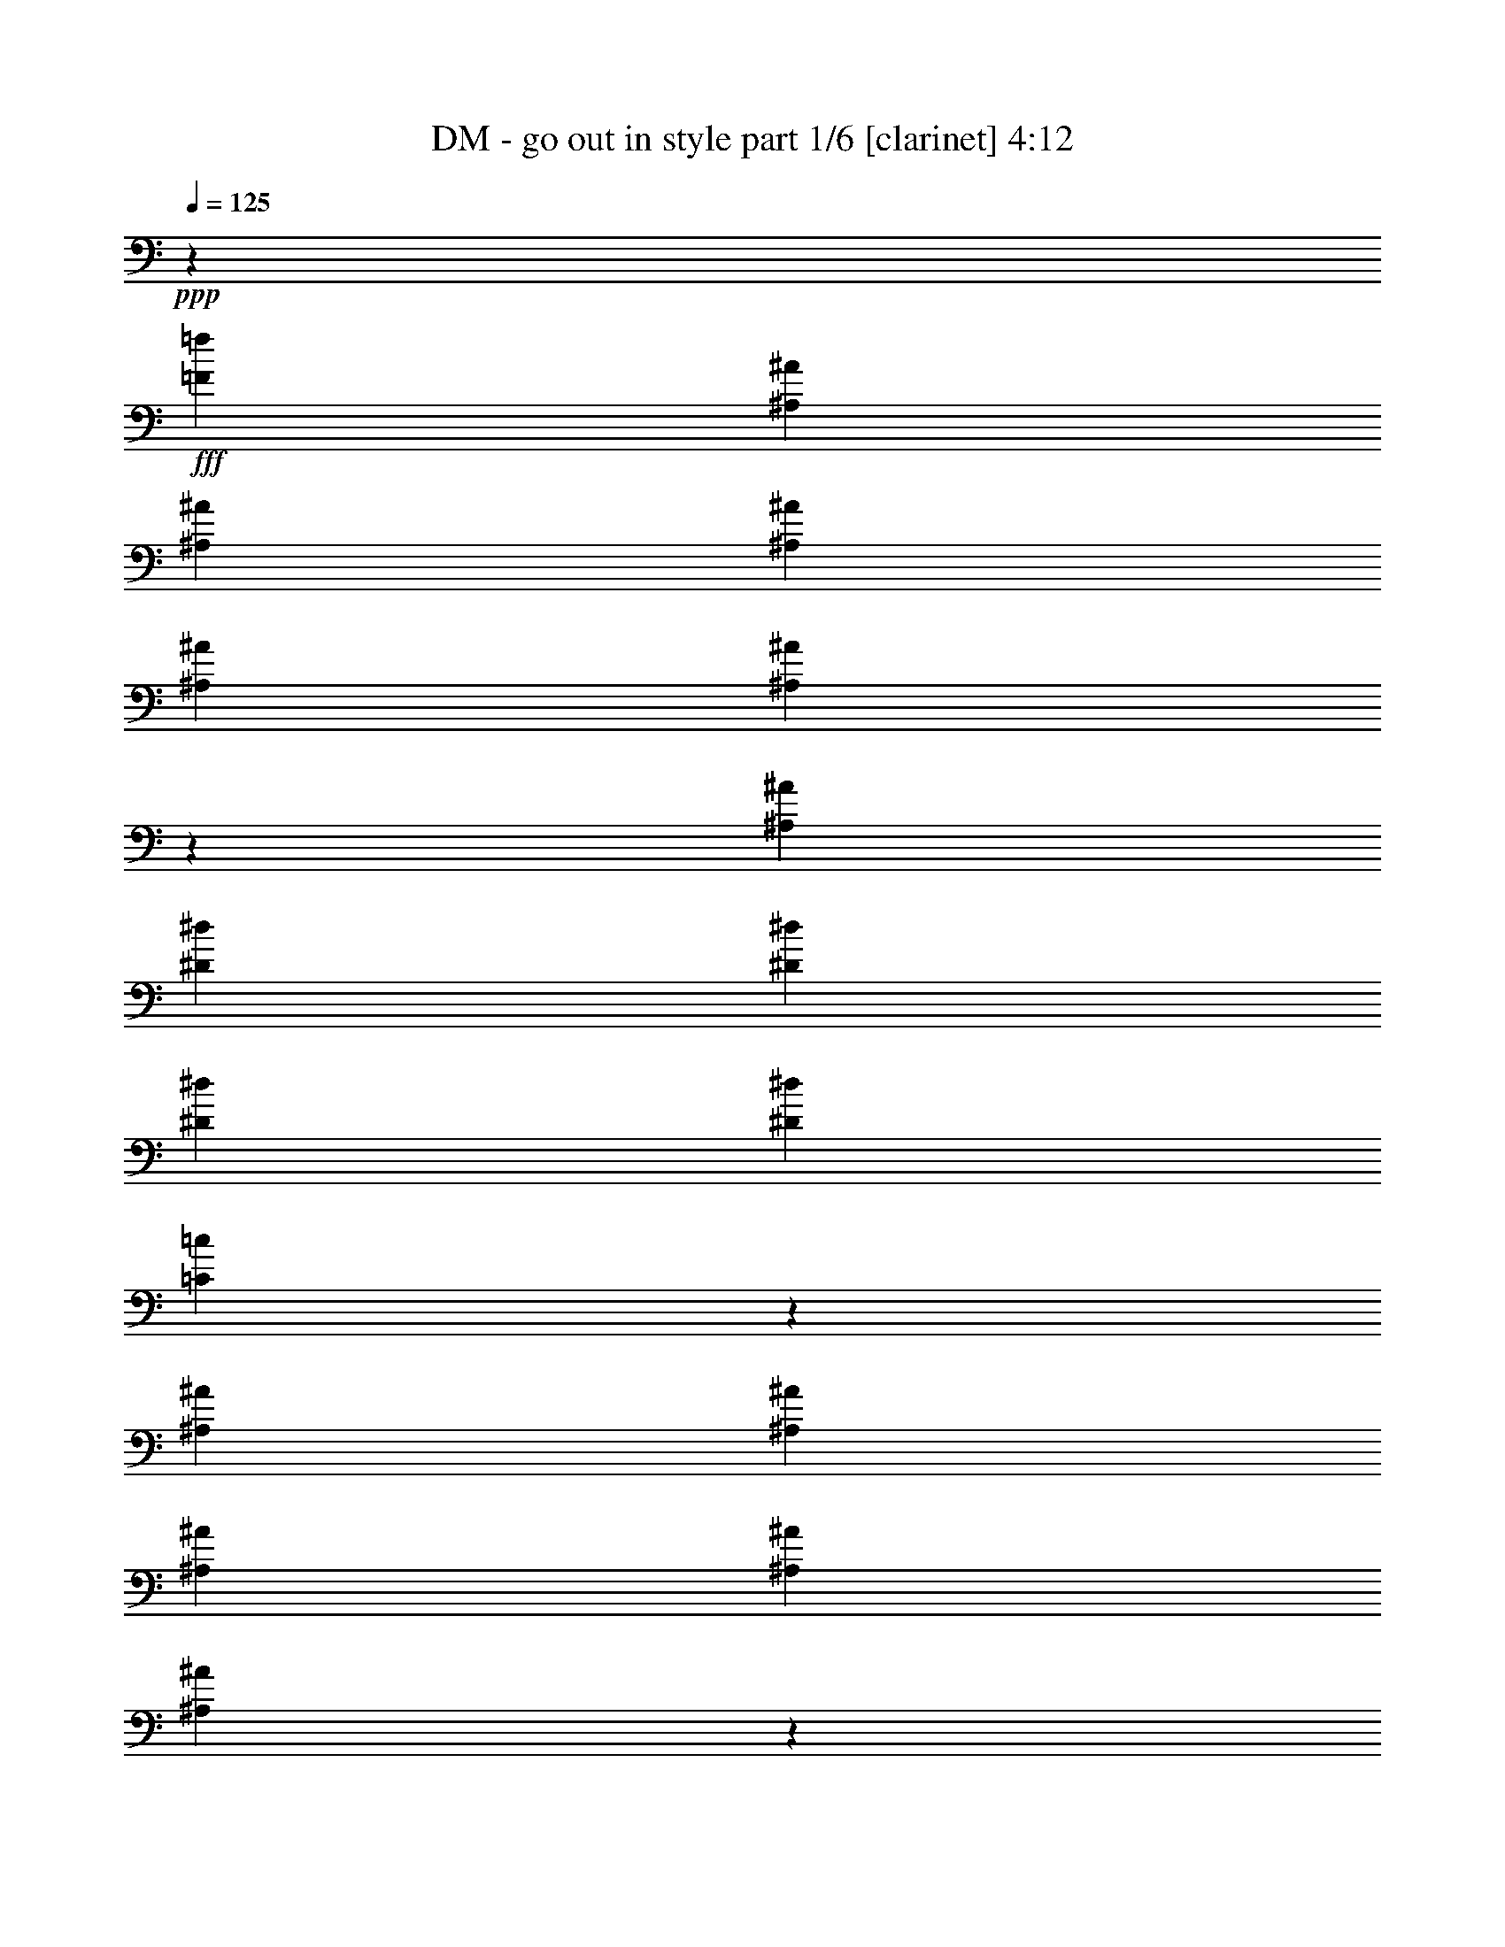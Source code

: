 % Produced with Bruzo's Transcoding Environment
% Transcribed by  Bruzo

X:1
T:  DM - go out in style part 1/6 [clarinet] 4:12
Z: Transcribed with BruTE 64
L: 1/4
Q: 125
K: C
Z: Transcribed with BruTE 64
L: 1/4
Q: 125
K: C
+ppp+
z11287/4384
+fff+
[=F119/137=f119/137]
[^A,1039/1918^A1039/1918]
[^A,15665/30688^A15665/30688]
[^A,1119/4384^A1119/4384]
[^A,24457/30688^A24457/30688]
[^A,15573/15344^A15573/15344]
z2101/3836
[^A,15665/30688^A15665/30688]
[^D1119/4384^d1119/4384]
[^D32289/30688^d32289/30688]
[^D979/3836^d979/3836]
[^D1119/4384^d1119/4384]
[=C31631/15344=c31631/15344]
z1307/4384
[^A,1119/4384^A1119/4384]
[^A,979/3836^A979/3836]
[^A,11749/15344^A11749/15344]
[^A,1039/1918^A1039/1918]
[^A,24113/15344^A24113/15344]
z7561/30688
[^A,15665/30688^A15665/30688]
[=G,1039/1918=G1039/1918]
[=G,15665/30688=G15665/30688]
[=G,15665/30688=G15665/30688]
[=G,1119/4384=G1119/4384]
[=G,20061/15344=G20061/15344]
[=F32289/30688=f32289/30688]
[^A,15665/30688^A15665/30688]
[^A,1039/1918^A1039/1918]
[^A,15665/30688^A15665/30688]
[^A,1119/2192^A1119/2192]
[^A,1039/1918^A1039/1918]
[^A,979/3836^A979/3836]
[^A,20061/15344^A20061/15344]
[^D15665/30688^d15665/30688]
[^D15665/30688^d15665/30688]
[^D1119/4384^d1119/4384]
[^D1039/1918^d1039/1918]
[=C20061/15344=c20061/15344]
[=C15665/15344=c15665/15344]
[^A,1119/4384^A1119/4384]
[^A,1039/1918^A1039/1918]
[^A,15665/30688^A15665/30688]
[^A,15665/30688^A15665/30688]
[^A,32289/30688^A32289/30688]
[^A,24457/30688^A24457/30688]
[^A,15665/30688^A15665/30688]
[=C3037/15344=c3037/15344]
[=C9591/15344=c9591/15344]
[=C9591/15344=c9591/15344]
[=C13107/30688=c13107/30688]
[=C3371/7672=c3371/7672]
z407/2192
[=F451/548=f451/548]
[^A,7033/30688^A7033/30688]
[^A,6075/30688^A6075/30688]
[^A,13107/30688^A13107/30688]
[^A,12149/30688^A12149/30688]
[^A,13107/30688^A13107/30688]
[^A,3277/7672^A3277/7672]
[^A,451/548^A451/548]
[^A,13107/30688^A13107/30688]
[^A,12149/30688^A12149/30688]
[^D13107/30688^d13107/30688]
[^D3277/7672^d3277/7672]
[^D3037/7672^d3037/7672]
[^D949/1096^d949/1096]
z737/1918
[^A,13107/30688^A13107/30688]
[^A,3277/7672^A3277/7672]
[^A,3037/7672^A3037/7672]
[^A,3745/4384^A3745/4384]
[^A,12149/30688^A12149/30688]
[^A,7033/30688^A7033/30688]
[^A,9591/15344^A9591/15344]
[^A,3037/7672^A3037/7672]
[=C3277/7672=c3277/7672]
[=C13107/30688=c13107/30688]
[=C3037/15344=c3037/15344]
[=C9591/15344=c9591/15344]
[=C5483/4384=c5483/4384]
z25/4
[=F3277/7672=f3277/7672]
[=F3037/7672=f3037/7672]
[^A,3277/7672^A3277/7672]
[^A,13107/30688^A13107/30688]
[^A,12149/30688^A12149/30688]
[^A,13107/30688^A13107/30688]
[^A,3277/7672^A3277/7672]
[^A,3037/15344^A3037/15344]
[^A,3037/15344-^A3037/15344-]
[^A,5/8=F5/8-^A5/8=f5/8-]
+ppp+
[=F1005/4384=f1005/4384]
+fff+
[=C12149/30688=c12149/30688]
[=C13107/30688=c13107/30688]
[=C3277/7672=c3277/7672]
[=C3037/7672=c3037/7672]
[=C3745/4384=c3745/4384]
[=F12149/30688=f12149/30688]
[=F13107/30688=f13107/30688]
[^A,3277/7672^A3277/7672]
[^A,3037/7672^A3037/7672]
[^A,3277/7672^A3277/7672]
[^A,3037/15344^A3037/15344]
[^A,38015/30688^A38015/30688]
z13751/4384
[=F3277/7672=f3277/7672]
[=F13107/30688=f13107/30688]
[^A,12149/30688^A12149/30688]
[^A,7033/30688^A7033/30688]
[^A,9591/15344^A9591/15344]
[^A,3037/7672^A3037/7672]
[^A,3277/7672^A3277/7672]
[^A,19157/15344^A19157/15344]
z1371/548
[=F451/548=f451/548]
[^A,9591/15344^A9591/15344]
[^A,7033/30688^A7033/30688]
[^A,12149/30688^A12149/30688]
[^A,13107/30688^A13107/30688]
[^A,3277/7672^A3277/7672]
[^A,3037/7672^A3037/7672]
[^A,7033/30688^A7033/30688]
[^A,9591/15344^A9591/15344]
[^D3037/15344^d3037/15344]
[^D9591/15344^d9591/15344]
[^D3277/7672^d3277/7672]
[^D3037/7672^d3037/7672]
[^D3745/4384^d3745/4384]
[^D3037/15344^d3037/15344]
[=F9591/15344=f9591/15344]
[=C3037/15344=c3037/15344]
[=C3277/7672=c3277/7672]
[=C13107/30688=c13107/30688]
[=C6075/30688=c6075/30688]
[=C13107/30688=c13107/30688]
[=C3037/15344=c3037/15344]
[=C3277/7672=c3277/7672]
[=C9591/15344=c9591/15344]
[=C3037/7672=c3037/7672]
[=C3277/7672=c3277/7672]
[=C13107/30688=c13107/30688]
[=C3037/15344=c3037/15344]
[=C9591/15344=c9591/15344]
[=C7385/4384=c7385/4384]
z12749/2192
[^A,1773/2192^A1773/2192]
z25729/4384
[=F451/548=f451/548]
[^A,3037/15344^A3037/15344]
[^A,3517/15344^A3517/15344]
[^A,3037/7672^A3037/7672]
[^A,3277/7672^A3277/7672]
[^A,13107/30688^A13107/30688]
[^A,12149/30688^A12149/30688]
[^A,3745/4384^A3745/4384]
[^A,3037/7672^A3037/7672]
[^D3277/7672^d3277/7672]
[^D13107/30688^d13107/30688]
[^D12149/30688^d12149/30688]
[^D7033/30688^d7033/30688]
[^D9591/15344^d9591/15344]
[^D38531/30688^d38531/30688]
z10937/4384
[=F3277/7672=f3277/7672]
[=F3037/7672=f3037/7672]
[=C3277/7672=c3277/7672]
[=C13107/30688=c13107/30688]
[=C3037/15344=c3037/15344]
[=C3277/7672=c3277/7672]
[=C3037/7672=c3037/7672]
[=C4055/3836=c4055/3836]
z101833/30688
[^A,13107/30688^A13107/30688]
[^D3277/7672^d3277/7672]
[^D3037/7672^d3037/7672]
[^D3277/7672^d3277/7672]
[^D3037/15344^d3037/15344]
[^D6667/7672^d6667/7672]
z18729/30688
[^A,3037/7672^A3037/7672]
[=C3277/7672=c3277/7672]
[=C3037/15344=c3037/15344]
[=C13107/30688=c13107/30688]
[=C3277/7672=c3277/7672]
[=C3037/7672=c3037/7672]
[=C3517/15344=c3517/15344]
[=C3037/7672=c3037/7672]
[=C3277/7672=c3277/7672]
[=C13107/30688=c13107/30688]
[=C3037/15344=c3037/15344]
[=C3277/7672=c3277/7672]
[=C3037/7672=c3037/7672]
[=C9591/15344=c9591/15344]
[=C7/8=c7/8]
[=C1439/3836=c1439/3836]
[=C13107/30688=c13107/30688]
[^A,3277/7672^A3277/7672]
[^A,3037/15344^A3037/15344]
[^A,13107/30688^A13107/30688]
[^A,12149/30688^A12149/30688]
[^A,9591/15344^A9591/15344]
[^A,3745/4384^A3745/4384]
[^A,3037/7672^A3037/7672]
[^D3277/7672^d3277/7672]
[^D3037/15344^d3037/15344]
[^D13107/30688^d13107/30688]
[^D3277/7672^d3277/7672]
[^D19389/15344^d19389/15344]
z1415/7672
[^D13107/30688^d13107/30688]
[^A,12149/30688^A12149/30688]
[^A,13107/30688^A13107/30688]
[^A,3277/7672^A3277/7672]
[^A,3037/15344^A3037/15344]
[^A,13107/30688^A13107/30688]
[^A,6075/30688^A6075/30688]
[^A,451/548^A451/548]
[^A,13107/30688^A13107/30688]
[=C3277/7672=c3277/7672]
[=C3037/15344=c3037/15344]
[=C13107/30688=c13107/30688]
[=C12149/30688=c12149/30688]
[=C6653/7672=c6653/7672]
z18785/30688
[=C3037/7672=c3037/7672]
[=F3277/7672=f3277/7672]
[=F3037/15344=f3037/15344]
[=F13107/30688=f13107/30688]
[=F9591/15344=f9591/15344]
[^A,3277/7672^A3277/7672]
[^A,3037/15344^A3037/15344]
[^A,13107/30688^A13107/30688]
[^A,9591/15344^A9591/15344]
[^D12149/30688^d12149/30688]
[^D13107/30688^d13107/30688]
[^D3037/15344^d3037/15344]
[=F3277/7672=f3277/7672]
[^D24995/30688^d24995/30688]
z521/2192
[^D12149/30688^d12149/30688]
[^D13107/30688^d13107/30688]
[=C3277/7672=c3277/7672]
[=C3037/7672=c3037/7672]
[=C3277/7672=c3277/7672]
[=C13107/30688=c13107/30688]
[=C12149/30688=c12149/30688]
[=C7033/30688=c7033/30688]
[=C3037/7672=c3037/7672]
[=C9591/15344=c9591/15344]
[=C3277/7672=c3277/7672]
[=C13107/30688=c13107/30688]
[=C3037/15344=c3037/15344]
[=C3277/7672=c3277/7672]
[=C25115/15344=c25115/15344]
z22967/4384
[=F451/548=f451/548]
[=F451/548=f451/548]
[=D647/2192=d647/2192]
[=D1157/4384=d1157/4384]
[=D2451/4384=d2451/4384]
[=D647/2192=d647/2192]
[=D1157/4384=d1157/4384]
[^A,1157/4384^A1157/4384]
[^A,647/2192^A647/2192]
[^A,451/548^A451/548]
[^A,647/2192^A647/2192]
[^D2451/4384^d2451/4384]
[^D1157/2192^d1157/2192]
[^D2451/4384^d2451/4384]
[^D2451/2192^d2451/2192]
[^D647/2192^d647/2192]
[^D1157/4384^d1157/4384]
[=D2451/4384=d2451/4384]
[=D1157/4384=d1157/4384]
[=D2451/4384=d2451/4384]
[=D647/2192=d647/2192]
[=D4765/4384=d4765/4384]
[=D2451/4384=d2451/4384]
[=C2451/4384=c2451/4384]
[=C647/2192=c647/2192]
[=C2451/4384=c2451/4384]
[=C1157/4384=c1157/4384]
[=C2451/4384=c2451/4384]
[=C2451/2192=c2451/2192]
[=D2451/4384=d2451/4384]
[=D1157/4384=d1157/4384]
[=D2451/4384=d2451/4384]
[=D1157/4384=d1157/4384]
[=D2451/4384=d2451/4384]
[=D647/2192=d647/2192]
[=D2451/4384=d2451/4384]
[=D1157/4384=d1157/4384]
[^D2451/4384^d2451/4384]
[^D1157/4384^d1157/4384]
[^D2451/4384^d2451/4384]
[^D647/2192^d647/2192]
[^D451/274^d451/274]
[=F2451/4384=f2451/4384]
[=F647/2192=f647/2192]
[=F2451/4384=f2451/4384]
[=F1157/4384=f1157/4384]
[=F2451/4384=f2451/4384]
[=F1157/4384=f1157/4384]
[=F2451/4384=f2451/4384]
[=F647/2192=f647/2192]
[=F1157/4384=f1157/4384]
[=F647/2192=f647/2192]
[=F1157/2192=f1157/2192]
[=F2451/4384=f2451/4384]
[=F3745/4384=f3745/4384]
[=F,2451/4384=F2451/4384]
[=F,1157/4384=F1157/4384]
[^A,2451/4384^A2451/4384]
[^A,1157/4384^A1157/4384]
[^A,2451/4384^A2451/4384]
[^A,647/2192^A647/2192]
[^A,2451/4384^A2451/4384]
[^A,1157/4384^A1157/4384]
[^A,2451/4384^A2451/4384]
[^A,1157/4384^A1157/4384]
[^D2451/4384^d2451/4384]
[^D647/2192^d647/2192]
[^D2451/4384^d2451/4384]
[^D1157/4384^d1157/4384]
[^D451/548^d451/548]
[=F,2451/4384=F2451/4384]
[=F,647/2192=F647/2192]
[^A,2451/4384^A2451/4384]
[^A,1157/4384^A1157/4384]
[^A,2451/4384^A2451/4384]
[^A,1157/4384^A1157/4384]
[^A,2451/4384^A2451/4384]
[^A,647/2192^A647/2192]
[^A,2451/4384^A2451/4384]
[^A,1157/4384^A1157/4384]
[=C2451/4384=c2451/4384]
[=C1157/4384=c1157/4384]
[=C2451/4384=c2451/4384]
[=C647/2192=c647/2192]
[=C451/548=c451/548]
[=F,451/548=F451/548]
[^A,2451/4384^A2451/4384]
[^A,647/2192^A647/2192]
[^A,2451/4384^A2451/4384]
[^A,1157/4384^A1157/4384]
[^A,2451/4384^A2451/4384]
[^A,1157/4384^A1157/4384]
[^A,2451/4384^A2451/4384]
[^A,647/2192^A647/2192]
[^D2451/4384^d2451/4384]
[^D1157/4384^d1157/4384]
[^D2451/4384^d2451/4384]
[^D1157/4384^d1157/4384]
[^D7353/4384^d7353/4384]
[=F2451/4384=f2451/4384]
[=F1157/4384=f1157/4384]
[=F2451/4384=f2451/4384]
[=F647/2192=f647/2192]
[=F2451/4384=f2451/4384]
[=F1157/4384=f1157/4384]
[=F2451/4384=f2451/4384]
[=F1157/4384=f1157/4384]
[=F647/2192=f647/2192]
[=F1157/4384=f1157/4384]
[=F2451/4384=f2451/4384]
[=F2451/4384=f2451/4384]
[=F7353/4384=f7353/4384]
[^A,12149/30688^A12149/30688]
[^A,13107/30688^A13107/30688]
[^A,1899/4384^A1899/4384]
z1709/4384
[^A,3277/7672^A3277/7672]
[^A,3037/15344^A3037/15344]
[^A,18723/30688^A18723/30688]
z969/2192
[^D3277/7672^d3277/7672]
[^D3037/7672^d3037/7672]
[^D7033/30688^d7033/30688]
[^D12149/30688^d12149/30688]
[^D4737/3836^d4737/3836]
z27371/7672
[^A,13107/30688^A13107/30688]
[=C3277/7672=c3277/7672]
[=C3037/7672=c3037/7672]
[=C3277/7672=c3277/7672]
[=C13107/30688=c13107/30688]
[=C451/548=c451/548]
[=F451/548=f451/548]
[^A,3277/7672^A3277/7672]
[^A,13107/30688^A13107/30688]
[^A,3037/15344^A3037/15344]
[^A,6075/30688^A6075/30688]
[^A,13107/30688^A13107/30688]
[^A,32289/30688^A32289/30688]
[^A,6075/30688^A6075/30688]
[^A,3037/15344^A3037/15344]
[^A,7033/30688^A7033/30688]
[^D12149/30688^d12149/30688]
[^D13107/30688^d13107/30688]
[^D3037/15344^d3037/15344]
[^D3517/15344^d3517/15344]
[^D3037/7672^d3037/7672]
[^D1905/2192^d1905/2192]
z21857/4384
[=C12149/30688=c12149/30688]
[=C13107/30688=c13107/30688]
[=C3277/7672=c3277/7672]
[=C3037/7672=c3037/7672]
[=C7033/30688=c7033/30688]
[=C9591/15344=c9591/15344]
[^A,3593/2192^A3593/2192]
z8
z8
z8
z33699/4384
[=F3277/7672=f3277/7672]
[=F3037/15344=f3037/15344]
[=F9591/15344=f9591/15344]
[=F13107/30688=f13107/30688]
[=F12149/30688=f12149/30688]
[=F7033/30688=f7033/30688]
[=F9591/15344=f9591/15344]
[=F3037/7672=f3037/7672]
[=C3277/7672=c3277/7672]
[=C3037/15344=c3037/15344]
[=C9591/15344=c9591/15344]
[=C13107/30688=c13107/30688]
[=C7399/4384=c7399/4384]
z10915/4384
[=F12149/30688=f12149/30688]
[=F13107/30688=f13107/30688]
[^D3277/7672^d3277/7672]
[^D3037/7672^d3037/7672]
[^D7033/30688^d7033/30688]
[^D12149/30688^d12149/30688]
[^D9591/15344^d9591/15344]
[^D7033/30688^d7033/30688]
[^D3037/7672^d3037/7672]
[^D3517/15344^d3517/15344]
[^D3037/7672^d3037/7672]
[=C3277/7672=c3277/7672]
[=C13107/30688=c13107/30688]
[=C3037/15344=c3037/15344]
[=C9591/15344=c9591/15344]
[=C3277/7672=c3277/7672]
[=C3037/7672=c3037/7672]
[=C7033/30688=c7033/30688]
[=C9591/15344=c9591/15344]
[=C12149/30688=c12149/30688]
[=C13107/30688=c13107/30688]
[=C3037/15344=c3037/15344]
[=C9591/15344=c9591/15344]
[=C3277/7672=c3277/7672]
[=C13107/30688=c13107/30688]
[=C12149/30688=c12149/30688]
[=C13107/30688=c13107/30688]
[=C7353/4384=c7353/4384]
[=C451/274=c451/274]
[=C7353/4384=c7353/4384]
[=F451/548=f451/548]
[=F3745/4384=f3745/4384]
[=D1157/4384=d1157/4384]
[=D647/2192=d647/2192]
[=D2451/4384=d2451/4384]
[=D1157/4384=d1157/4384]
[=D1157/4384=d1157/4384]
[^A,647/2192^A647/2192]
[^A,1157/4384^A1157/4384]
[^A,3745/4384^A3745/4384]
[^A,1157/4384^A1157/4384]
[^D2451/4384^d2451/4384]
[^D2451/4384^d2451/4384]
[^D2451/4384^d2451/4384]
[^D2451/2192^d2451/2192]
[^D1157/4384^d1157/4384]
[^D1157/4384^d1157/4384]
[=D2451/4384=d2451/4384]
[=D647/2192=d647/2192]
[=D2451/4384=d2451/4384]
[=D1157/4384=d1157/4384]
[=D2451/2192=d2451/2192]
[=D2451/4384=d2451/4384]
[=C2451/4384=c2451/4384]
[=C1157/4384=c1157/4384]
[=C2451/4384=c2451/4384]
[=C1157/4384=c1157/4384]
[=C2451/4384=c2451/4384]
[=C2451/2192=c2451/2192]
[=D2451/4384=d2451/4384]
[=D1157/4384=d1157/4384]
[=D2451/4384=d2451/4384]
[=D647/2192=d647/2192]
[=D2451/4384=d2451/4384]
[=D1157/4384=d1157/4384]
[=D2451/4384=d2451/4384]
[=D1157/4384=d1157/4384]
[^D2451/4384^d2451/4384]
[^D647/2192^d647/2192]
[^D2451/4384^d2451/4384]
[^D1157/4384^d1157/4384]
[^D7353/4384^d7353/4384]
[=F2451/4384=f2451/4384]
[=F1157/4384=f1157/4384]
[=F2451/4384=f2451/4384]
[=F1157/4384=f1157/4384]
[=F2451/4384=f2451/4384]
[=F647/2192=f647/2192]
[=F2451/4384=f2451/4384]
[=F1157/4384=f1157/4384]
[=F647/2192=f647/2192]
[=F1157/4384=f1157/4384]
[=F2451/4384=f2451/4384]
[=F2451/4384=f2451/4384]
[=F451/548=f451/548]
[=F,2451/4384=F2451/4384]
[=F,1157/4384=F1157/4384]
[^A,2451/4384^A2451/4384]
[^A,647/2192^A647/2192]
[^A,2451/4384^A2451/4384]
[^A,1157/4384^A1157/4384]
[^A,2451/4384^A2451/4384]
[^A,1157/4384^A1157/4384]
[^A,2451/4384^A2451/4384]
[^A,647/2192^A647/2192]
[^D2451/4384^d2451/4384]
[^D1157/4384^d1157/4384]
[^D2451/4384^d2451/4384]
[^D1157/4384^d1157/4384]
[^D3745/4384^d3745/4384]
[=F,2451/4384=F2451/4384]
[=F,1157/4384=F1157/4384]
[^A,2451/4384^A2451/4384]
[^A,1157/4384^A1157/4384]
[^A,2451/4384^A2451/4384]
[^A,647/2192^A647/2192]
[^A,2451/4384^A2451/4384]
[^A,1157/4384^A1157/4384]
[^A,2451/4384^A2451/4384]
[^A,1157/4384^A1157/4384]
[=C2451/4384=c2451/4384]
[=C647/2192=c647/2192]
[=C2451/4384=c2451/4384]
[=C1157/4384=c1157/4384]
[=C3745/4384=c3745/4384]
[=F,451/548=F451/548]
[^A,2451/4384^A2451/4384]
[^A,1157/4384^A1157/4384]
[^A,2451/4384^A2451/4384]
[^A,647/2192^A647/2192]
[^A,1157/2192^A1157/2192]
[^A,647/2192^A647/2192]
[^A,2451/4384^A2451/4384]
[^A,1157/4384^A1157/4384]
[^D2451/4384^d2451/4384]
[^D647/2192^d647/2192]
[^D1157/2192^d1157/2192]
[^D647/2192^d647/2192]
[^D7353/4384^d7353/4384]
[=F1157/2192=f1157/2192]
[=F647/2192=f647/2192]
[=F2451/4384=f2451/4384]
[=F1157/4384=f1157/4384]
[=F2451/4384=f2451/4384]
[=F647/2192=f647/2192]
[=F1157/2192=f1157/2192]
[=F647/2192=f647/2192]
[=F1157/4384=f1157/4384]
[=F647/2192=f647/2192]
[=F2451/4384=f2451/4384]
[=F2451/4384=f2451/4384]
[=F8-=f8-]
+ppp+
[=F1433/4384=f1433/4384]
z5477/1096
+fff+
[=F451/548=f451/548]
[=F3745/4384=f3745/4384]
[=D1157/4384=d1157/4384]
[=D1157/4384=d1157/4384]
[=D2451/4384=d2451/4384]
[=D647/2192=d647/2192]
[=D1157/4384=d1157/4384]
[^A,647/2192^A647/2192]
[^A,1157/4384^A1157/4384]
[^A,451/548^A451/548]
[^A,647/2192^A647/2192]
[^D2451/4384^d2451/4384]
[^D2451/4384^d2451/4384]
[^D2451/4384^d2451/4384]
[^D4765/4384^d4765/4384]
[^D647/2192^d647/2192]
[^D1157/4384^d1157/4384]
[=D2451/4384=d2451/4384]
[=D647/2192=d647/2192]
[=D1157/2192=d1157/2192]
[=D647/2192=d647/2192]
[=D2451/2192=d2451/2192]
[=D2451/4384=d2451/4384]
[=C2451/4384=c2451/4384]
[=C1157/4384=c1157/4384]
[=C2451/4384=c2451/4384]
[=C1157/4384=c1157/4384]
[=C2451/4384=c2451/4384]
[=C2451/2192=c2451/2192]
[=D2451/4384=d2451/4384]
[=D1157/4384=d1157/4384]
[=D2451/4384=d2451/4384]
[=D647/2192=d647/2192]
[=D2451/4384=d2451/4384]
[=D1157/4384=d1157/4384]
[=D2451/4384=d2451/4384]
[=D1157/4384=d1157/4384]
[^D2451/4384^d2451/4384]
[^D647/2192^d647/2192]
[^D2451/4384^d2451/4384]
[^D1157/4384^d1157/4384]
[^D7353/4384^d7353/4384]
[=F2451/4384=f2451/4384]
[=F1157/4384=f1157/4384]
[=F2451/4384=f2451/4384]
[=F1157/4384=f1157/4384]
[=F2451/4384=f2451/4384]
[=F647/2192=f647/2192]
[=F2451/4384=f2451/4384]
[=F1157/4384=f1157/4384]
[=F1157/4384=f1157/4384]
[=F647/2192=f647/2192]
[=F2451/4384=f2451/4384]
[=F2451/4384=f2451/4384]
[=F451/548=f451/548]
[=F,2451/4384=F2451/4384]
[=F,1157/4384=F1157/4384]
[^A,2451/4384^A2451/4384]
[^A,647/2192^A647/2192]
[^A,2451/4384^A2451/4384]
[^A,1157/4384^A1157/4384]
[^A,2451/4384^A2451/4384]
[^A,1157/4384^A1157/4384]
[^A,2451/4384^A2451/4384]
[^A,647/2192^A647/2192]
[^D2451/4384^d2451/4384]
[^D1157/4384^d1157/4384]
[^D2451/4384^d2451/4384]
[^D1157/4384^d1157/4384]
[^D3745/4384^d3745/4384]
[=F,2451/4384=F2451/4384]
[=F,1157/4384=F1157/4384]
[^A,2451/4384^A2451/4384]
[^A,1157/4384^A1157/4384]
[^A,2451/4384^A2451/4384]
[^A,647/2192^A647/2192]
[^A,2451/4384^A2451/4384]
[^A,1157/4384^A1157/4384]
[^A,2451/4384^A2451/4384]
[^A,1157/4384^A1157/4384]
[=C2451/4384=c2451/4384]
[=C647/2192=c647/2192]
[=C2451/4384=c2451/4384]
[=C1157/4384=c1157/4384]
[=C451/548=c451/548]
[=F,3745/4384=F3745/4384]
[^A,2451/4384^A2451/4384]
[^A,1157/4384^A1157/4384]
[^A,2451/4384^A2451/4384]
[^A,1157/4384^A1157/4384]
[^A,2451/4384^A2451/4384]
[^A,647/2192^A647/2192]
[^A,2451/4384^A2451/4384]
[^A,1157/4384^A1157/4384]
[^D2451/4384^d2451/4384]
[^D1157/4384^d1157/4384]
[^D2451/4384^d2451/4384]
[^D647/2192^d647/2192]
[^D451/274^d451/274]
[=F2451/4384=f2451/4384]
[=F647/2192=f647/2192]
[=F2451/4384=f2451/4384]
[=F1157/4384=f1157/4384]
[=F2451/4384=f2451/4384]
[=F1157/4384=f1157/4384]
[=F2451/4384=f2451/4384]
[=F647/2192=f647/2192]
[=F1157/4384=f1157/4384]
[=F647/2192=f647/2192]
[=F2451/4384=f2451/4384]
[=F1157/2192=f1157/2192]
[=F3745/4384=f3745/4384]
[=F451/548=f451/548]
[=D647/2192=d647/2192]
[=D1157/4384=d1157/4384]
[=D2451/4384=d2451/4384]
[=D1157/4384=d1157/4384]
[=D647/2192=d647/2192]
[^A,1157/4384^A1157/4384]
[^A,647/2192^A647/2192]
[^A,451/548^A451/548]
[^A,1157/4384^A1157/4384]
[^D2451/4384^d2451/4384]
[^D2451/4384^d2451/4384]
[^D2451/4384^d2451/4384]
[^D2451/2192^d2451/2192]
[^D1157/4384^d1157/4384]
[^D647/2192^d647/2192]
[=D2451/4384=d2451/4384]
[=D1157/4384=d1157/4384]
[=D2451/4384=d2451/4384]
[=D1157/4384=d1157/4384]
[=D2451/2192=d2451/2192]
[=D2451/4384=d2451/4384]
[=C2451/4384=c2451/4384]
[=C1157/4384=c1157/4384]
[=C2451/4384=c2451/4384]
[=C647/2192=c647/2192]
[=C2451/4384=c2451/4384]
[=C4765/4384=c4765/4384]
[=D8441/15344=d8441/15344]
[=D7961/30688=d7961/30688]
[=D8441/15344=d8441/15344]
[=D3981/15344=d3981/15344]
[=D8441/15344=d8441/15344]
[=D7961/30688=d7961/30688]
[=D8441/15344=d8441/15344]
[=D3981/15344=d3981/15344]
[^D8441/15344^d8441/15344]
[^D7961/30688^d7961/30688]
[^D8441/15344^d8441/15344]
[^D3981/15344^d3981/15344]
[^D49687/30688^d49687/30688]
[=F15923/30688=f15923/30688]
[=F1115/3836=f1115/3836]
[=F15923/30688=f15923/30688]
[=F8921/30688=f8921/30688]
[=F7961/15344=f7961/15344]
[=F3981/15344=f3981/15344]
[=F8441/15344=f8441/15344]
[=F7961/30688=f7961/30688]
[=F8921/30688=f8921/30688]
[=F7961/30688=f7961/30688]
[=F8441/15344=f8441/15344]
[=F15923/30688=f15923/30688]
[=F6211/7672=f6211/7672]
[=F,8441/15344=F8441/15344]
[=F,7961/30688=F7961/30688]
[^A,8441/15344^A8441/15344]
[^A,3981/15344^A3981/15344]
[^A,15923/30688^A15923/30688]
[^A,1115/3836^A1115/3836]
[^A,15923/30688^A15923/30688]
[^A,8921/30688^A8921/30688]
[^A,15923/30688^A15923/30688]
[^A,1115/3836^A1115/3836]
[^D15923/30688^d15923/30688]
[^D7961/30688^d7961/30688]
[^D8441/15344^d8441/15344]
[^D3981/15344^d3981/15344]
[^D3549/4384^d3549/4384]
[=F,8441/15344=F8441/15344]
[=F,3981/15344=F3981/15344]
[^A,8441/15344^A8441/15344]
[^A,7961/30688^A7961/30688]
[^A,8441/15344^A8441/15344]
[^A,3981/15344^A3981/15344]
[^A,8441/15344^A8441/15344]
[^A,7961/30688^A7961/30688]
[^A,15923/30688^A15923/30688]
[^A,8921/30688^A8921/30688]
[=C15923/30688=c15923/30688]
[=C1115/3836=c1115/3836]
[=C15923/30688=c15923/30688]
[=C8921/30688=c8921/30688]
[=C3549/4384=c3549/4384]
[=F,853/1096=F853/1096]
[^A,2375/4384^A2375/4384]
[^A,979/3836^A979/3836]
[^A,15665/30688^A15665/30688]
[^A,1119/4384^A1119/4384]
[^A,1039/1918^A1039/1918]
[^A,1119/4384^A1119/4384]
[^A,15665/30688^A15665/30688]
[^A,979/3836^A979/3836]
[^D1039/1918^d1039/1918]
[^D1119/4384^d1119/4384]
[^D15665/30688^d15665/30688]
[^D1119/4384^d1119/4384]
[^D23977/15344^d23977/15344]
[=F1039/1918=f1039/1918]
[=F1119/4384=f1119/4384]
[=F15665/30688=f15665/30688]
[=F979/3836=f979/3836]
[=F1039/1918=f1039/1918]
[=F1119/4384=f1119/4384]
[=F15665/30688=f15665/30688]
[=F1119/4384=f1119/4384]
[=F8791/30688=f8791/30688]
[=F1119/4384=f1119/4384]
[=F15665/30688=f15665/30688]
[=F15665/30688=f15665/30688]
[=F23977/15344=f23977/15344]
[=D157/548=d157/548]
[=D1119/4384=d1119/4384]
[=D15665/30688=d15665/30688]
[=D979/3836=d979/3836]
[=D1119/4384=d1119/4384]
[^A,8791/30688^A8791/30688]
[^A,1119/4384^A1119/4384]
[^A,11749/15344^A11749/15344]
[^A,979/3836^A979/3836]
[^D1039/1918^d1039/1918]
[^D15665/30688^d15665/30688]
[^D1119/2192^d1119/2192]
[^D32289/30688^d32289/30688]
[^D979/3836^d979/3836]
[^D1119/4384^d1119/4384]
[=D1039/1918=d1039/1918]
[=D1119/4384=d1119/4384]
[=D15665/30688=d15665/30688]
[=D979/3836=d979/3836]
[=D16145/15344=d16145/15344]
[=D15665/30688=d15665/30688]
[=C1039/1918=c1039/1918]
[=C979/3836=c979/3836]
[=C1119/2192=c1119/2192]
[=C979/3836=c979/3836]
[=C1039/1918=c1039/1918]
[=C15665/15344=c15665/15344]
[=D8191/15344=d8191/15344]
[=D241/959=d241/959]
[=D15423/30688=d15423/30688]
[=D7711/30688=d7711/30688]
[=D15423/30688=d15423/30688]
[=D241/959=d241/959]
[=D7711/15344=d7711/15344]
[=D241/959=d241/959]
[^D15423/30688^d15423/30688]
[^D7711/30688^d7711/30688]
[^D15423/30688^d15423/30688]
[^D241/959^d241/959]
[^D11567/7672^d11567/7672]
[=F8191/15344=f8191/15344]
[=F241/959=f241/959]
[=F15423/30688=f15423/30688]
[=F7711/30688=f7711/30688]
[=F15423/30688=f15423/30688]
[=F7711/30688=f7711/30688]
[=F15423/30688=f15423/30688]
[=F241/959=f241/959]
[=F7711/30688=f7711/30688]
[=F241/959=f241/959]
[=F15423/30688=f15423/30688]
[=F15423/30688=f15423/30688]
[=F3/4=f3/4-]
[=F,/2=F/2=f/2-]
[=F,233/959=F233/959=f233/959]
z35407/15344
[^A,15423/30688^A15423/30688]
[^A,241/959^A241/959]
[^D15423/30688^d15423/30688]
[^D7711/30688^d7711/30688]
[^D15423/30688^d15423/30688]
[^D7711/30688^d7711/30688]
[^D3259/4384^d3259/4384]
z116953/30688
[=C15423/30688=c15423/30688]
[=C7711/30688=c7711/30688]
[=C15423/30688=c15423/30688]
[=C7711/30688=c7711/30688]
[=C22825/30688=c22825/30688]
z57307/15344
[^D3559/7672^d3559/7672]
[^D7597/30688^d7597/30688]
[^D15195/30688^d15195/30688]
[^D3799/15344^d3799/15344]
[^D22993/15344^d22993/15344]
z20553/7672
[=F7597/30688=f7597/30688]
[=F7597/30688=f7597/30688]
[=F6639/30688=f6639/30688]
[=F15195/30688=f15195/30688]
[=F15195/30688=f15195/30688]
[=F6551/4384=f6551/4384]
z8
z19/16

X:2
T:  DM - go out in style part 2/6 [horn] 4:12
Z: Transcribed with BruTE 64
L: 1/4
Q: 125
K: C
Z: Transcribed with BruTE 64
L: 1/4
Q: 125
K: C
+ppp+
[=F,9067/30688=A,9067/30688=C9067/30688]
[=F,262/959=A,262/959=C262/959]
[=F,9067/30688=A,9067/30688=C9067/30688]
[=F,5507/30688=A,5507/30688=C5507/30688]
[=F,/8-=A,/8-]
[=F,2027/7672=A,2027/7672=C2027/7672]
[=F,9343/30688=A,9343/30688=C9343/30688]
[=F,3963/15344=A,3963/15344=C3963/15344]
z5239/3836
[=F,/8-^A,/8-]
[=F,18177/4384^A,18177/4384=D18177/4384]
[=G,30371/15344^A,30371/15344^D30371/15344]
[=F,/8-=A,/8-]
[=F,15905/7672=A,15905/7672=C15905/7672]
[=F,8883/2192^A,8883/2192=D8883/2192]
[=G,/8-^A,/8-]
[=G,63619/30688^A,63619/30688=D63619/30688]
[=G,15905/7672^A,15905/7672^D15905/7672]
[=F,9157/2192^A,9157/2192=D9157/2192]
[=G,63619/30688^A,63619/30688^D63619/30688]
[=F,60743/30688=A,60743/30688=C60743/30688]
[=F,/8-]
[=F,15859/3836^A,15859/3836=D15859/3836]
[=F,27/137=A,27/137=C27/137]
[=A,/8-=C/8-]
[=F,1039/4384=A,1039/4384=C1039/4384]
[=F,569/2192=A,569/2192=C569/2192]
[=F,1313/4384=A,1313/4384=C1313/4384]
[=F,569/2192=A,569/2192=C569/2192]
[=F,1313/4384=A,1313/4384=C1313/4384]
[=F,1131/4384=A,1131/4384=C1131/4384]
z3033/2192
[=F,3277/7672^A,3277/7672=D3277/7672]
[=F,19181/30688^A,19181/30688=D19181/30688]
[=F,6075/30688^A,6075/30688=D6075/30688]
[=F,7033/30688^A,7033/30688=D7033/30688]
[=F,3037/15344^A,3037/15344=D3037/15344]
[=F,3277/7672^A,3277/7672=D3277/7672]
[=F,19181/30688^A,19181/30688=D19181/30688]
[=F,6075/30688^A,6075/30688=D6075/30688]
[=F,3037/15344^A,3037/15344=D3037/15344]
[=F,7033/30688^A,7033/30688=D7033/30688]
[=G,12149/30688^A,12149/30688^D12149/30688]
[=G,19181/30688^A,19181/30688^D19181/30688]
[=G,3517/15344^A,3517/15344^D3517/15344]
[=G,3037/15344^A,3037/15344^D3037/15344]
[=G,3037/15344^A,3037/15344^D3037/15344]
[=G,3277/7672^A,3277/7672^D3277/7672]
[=G,19181/30688^A,19181/30688^D19181/30688]
[=G,6075/30688^A,6075/30688^D6075/30688]
[=G,7033/30688^A,7033/30688^D7033/30688]
[=G,3037/15344^A,3037/15344^D3037/15344]
[=F,3277/7672^A,3277/7672=D3277/7672]
[=F,19181/30688^A,19181/30688=D19181/30688]
[=F,6075/30688^A,6075/30688=D6075/30688]
[=F,3037/15344^A,3037/15344=D3037/15344]
[=F,7033/30688^A,7033/30688=D7033/30688]
[=F,12149/30688^A,12149/30688=D12149/30688]
[=F,19181/30688^A,19181/30688=D19181/30688]
[=F,3517/15344^A,3517/15344=D3517/15344]
[=F,3037/15344^A,3037/15344=D3037/15344]
[=F,3037/15344^A,3037/15344=D3037/15344]
[=F,3277/7672=A,3277/7672=C3277/7672]
[=F,19181/30688=A,19181/30688=C19181/30688]
[=F,6075/30688=A,6075/30688=C6075/30688]
[=F,7033/30688=A,7033/30688=C7033/30688]
[=F,3037/15344=A,3037/15344=C3037/15344]
[=F,3277/7672=A,3277/7672=C3277/7672]
[=F,19181/30688=A,19181/30688=C19181/30688]
[=F,6075/30688=A,6075/30688=C6075/30688]
[=F,3037/15344=A,3037/15344=C3037/15344]
[=F,7033/30688=A,7033/30688=C7033/30688]
[=F,12149/30688^A,12149/30688=D12149/30688]
[=F,19181/30688^A,19181/30688=D19181/30688]
[=F,3517/15344^A,3517/15344=D3517/15344]
[=F,3037/15344^A,3037/15344=D3037/15344]
[=F,3037/15344^A,3037/15344=D3037/15344]
[=F,3277/7672^A,3277/7672=D3277/7672]
[=F,19181/30688^A,19181/30688=D19181/30688]
[=F,6075/30688^A,6075/30688=D6075/30688]
[=F,7033/30688^A,7033/30688=D7033/30688]
[=F,3037/15344^A,3037/15344=D3037/15344]
[=G,3277/7672^A,3277/7672^D3277/7672]
[=G,19181/30688^A,19181/30688^D19181/30688]
[=G,6075/30688^A,6075/30688^D6075/30688]
[=G,3037/15344^A,3037/15344^D3037/15344]
[=G,7033/30688^A,7033/30688^D7033/30688]
[=G,12149/30688^A,12149/30688^D12149/30688]
[=G,19181/30688^A,19181/30688^D19181/30688]
[=G,3517/15344^A,3517/15344^D3517/15344]
[=G,3037/15344^A,3037/15344^D3037/15344]
[=G,3037/15344^A,3037/15344^D3037/15344]
[=F,3277/7672^A,3277/7672=D3277/7672]
[=F,19181/30688^A,19181/30688=D19181/30688]
[=F,6075/30688^A,6075/30688=D6075/30688]
[=F,7033/30688^A,7033/30688=D7033/30688]
[=F,3037/15344^A,3037/15344=D3037/15344]
[=F,3277/7672^A,3277/7672=D3277/7672]
[=F,19181/30688^A,19181/30688=D19181/30688]
[=F,6075/30688^A,6075/30688=D6075/30688]
[=F,3037/15344^A,3037/15344=D3037/15344]
[=F,7033/30688^A,7033/30688=D7033/30688]
[=F,12149/30688=A,12149/30688=C12149/30688]
[=F,19181/30688=A,19181/30688=C19181/30688]
[=F,3517/15344=A,3517/15344=C3517/15344]
[=F,3037/15344=A,3037/15344=C3037/15344]
[=F,3037/15344=A,3037/15344=C3037/15344]
[=F,3277/7672=A,3277/7672=C3277/7672]
[=F,19181/30688=A,19181/30688=C19181/30688]
[=F,6075/30688=A,6075/30688=C6075/30688]
[=F,7033/30688=A,7033/30688=C7033/30688]
[=F,3037/15344=A,3037/15344=C3037/15344]
[=F,3277/7672^A,3277/7672=D3277/7672]
[=F,19181/30688^A,19181/30688=D19181/30688]
[=F,6075/30688^A,6075/30688=D6075/30688]
[=F,3037/15344^A,3037/15344=D3037/15344]
[=F,7033/30688^A,7033/30688=D7033/30688]
[=F,12149/30688^A,12149/30688=D12149/30688]
[=F,19181/30688^A,19181/30688=D19181/30688]
[=F,3517/15344^A,3517/15344=D3517/15344]
[=F,3037/15344^A,3037/15344=D3037/15344]
[=F,3037/15344^A,3037/15344=D3037/15344]
[=G,3277/7672^A,3277/7672^D3277/7672]
[=G,19181/30688^A,19181/30688^D19181/30688]
[=G,6075/30688^A,6075/30688^D6075/30688]
[=G,7033/30688^A,7033/30688^D7033/30688]
[=G,3037/15344^A,3037/15344^D3037/15344]
[=G,3277/7672^A,3277/7672^D3277/7672]
[=G,19181/30688^A,19181/30688^D19181/30688]
[=G,6075/30688^A,6075/30688^D6075/30688]
[=G,3037/15344^A,3037/15344^D3037/15344]
[=G,7033/30688^A,7033/30688^D7033/30688]
[=F,12149/30688^A,12149/30688=D12149/30688]
[=F,19181/30688^A,19181/30688=D19181/30688]
[=F,3517/15344^A,3517/15344=D3517/15344]
[=F,3037/15344^A,3037/15344=D3037/15344]
[=F,3037/15344^A,3037/15344=D3037/15344]
[=F,3277/7672^A,3277/7672=D3277/7672]
[=F,19181/30688^A,19181/30688=D19181/30688]
[=F,6075/30688^A,6075/30688=D6075/30688]
[=F,7033/30688^A,7033/30688=D7033/30688]
[=F,3037/15344^A,3037/15344=D3037/15344]
[=F,3277/7672=A,3277/7672=C3277/7672]
[=F,19181/30688=A,19181/30688=C19181/30688]
[=F,6075/30688=A,6075/30688=C6075/30688]
[=F,3037/15344=A,3037/15344=C3037/15344]
[=F,7033/30688=A,7033/30688=C7033/30688]
[=F,12149/30688=A,12149/30688=C12149/30688]
[=F,19181/30688=A,19181/30688=C19181/30688]
[=F,3517/15344=A,3517/15344=C3517/15344]
[=F,3037/15344=A,3037/15344=C3037/15344]
[=F,3037/15344=A,3037/15344=C3037/15344]
[=F,3277/7672^A,3277/7672=D3277/7672]
[=F,19181/30688^A,19181/30688=D19181/30688]
[=F,6075/30688^A,6075/30688=D6075/30688]
[=F,7033/30688^A,7033/30688=D7033/30688]
[=F,3037/15344^A,3037/15344=D3037/15344]
[=F,3277/7672^A,3277/7672=D3277/7672]
[=F,19181/30688^A,19181/30688=D19181/30688]
[=F,6075/30688^A,6075/30688=D6075/30688]
[=F,3037/15344^A,3037/15344=D3037/15344]
[=F,7033/30688^A,7033/30688=D7033/30688]
[=G,12149/30688^A,12149/30688^D12149/30688]
[=G,19181/30688^A,19181/30688^D19181/30688]
[=G,3517/15344^A,3517/15344^D3517/15344]
[=G,3037/15344^A,3037/15344^D3037/15344]
[=G,3037/15344^A,3037/15344^D3037/15344]
[=G,3277/7672^A,3277/7672^D3277/7672]
[=G,19181/30688^A,19181/30688^D19181/30688]
[=G,6075/30688^A,6075/30688^D6075/30688]
[=G,7033/30688^A,7033/30688^D7033/30688]
[=G,3037/15344^A,3037/15344^D3037/15344]
[=F,3277/7672=A,3277/7672=C3277/7672]
[=F,19181/30688=A,19181/30688=C19181/30688]
[=F,6075/30688=A,6075/30688=C6075/30688]
[=F,3037/15344=A,3037/15344=C3037/15344]
[=F,7033/30688=A,7033/30688=C7033/30688]
[=F,12149/30688=A,12149/30688=C12149/30688]
[=F,19181/30688=A,19181/30688=C19181/30688]
[=F,3517/15344=A,3517/15344=C3517/15344]
[=F,3037/15344=A,3037/15344=C3037/15344]
[=F,3037/15344=A,3037/15344=C3037/15344]
[=F,3277/7672=A,3277/7672=C3277/7672]
[=F,19181/30688=A,19181/30688=C19181/30688]
[=F,6075/30688=A,6075/30688=C6075/30688]
[=F,7033/30688=A,7033/30688=C7033/30688]
[=F,3037/15344=A,3037/15344=C3037/15344]
[=F,3277/7672=A,3277/7672=C3277/7672]
[=F,19181/30688=A,19181/30688=C19181/30688]
[=F,6075/30688=A,6075/30688=C6075/30688]
[=F,3037/15344=A,3037/15344=C3037/15344]
[=F,7033/30688=A,7033/30688=C7033/30688]
[=F,12149/30688^A,12149/30688=D12149/30688]
[=F,19181/30688^A,19181/30688=D19181/30688]
[=F,3517/15344^A,3517/15344=D3517/15344]
[=F,3037/15344^A,3037/15344=D3037/15344]
[=F,3037/15344^A,3037/15344=D3037/15344]
[=F,3277/7672^A,3277/7672=D3277/7672]
[=F,19181/30688^A,19181/30688=D19181/30688]
[=F,6075/30688^A,6075/30688=D6075/30688]
[=F,7033/30688^A,7033/30688=D7033/30688]
[=F,3037/15344^A,3037/15344=D3037/15344]
[=G,3277/7672^A,3277/7672^D3277/7672]
[=G,19181/30688^A,19181/30688^D19181/30688]
[=G,6075/30688^A,6075/30688^D6075/30688]
[=G,3037/15344^A,3037/15344^D3037/15344]
[=G,7033/30688^A,7033/30688^D7033/30688]
[=G,12149/30688^A,12149/30688^D12149/30688]
[=G,19181/30688^A,19181/30688^D19181/30688]
[=G,3517/15344^A,3517/15344^D3517/15344]
[=G,3037/15344^A,3037/15344^D3037/15344]
[=G,3037/15344^A,3037/15344^D3037/15344]
[=F,3277/7672^A,3277/7672=D3277/7672]
[=F,19181/30688^A,19181/30688=D19181/30688]
[=F,6075/30688^A,6075/30688=D6075/30688]
[=F,7033/30688^A,7033/30688=D7033/30688]
[=F,3037/15344^A,3037/15344=D3037/15344]
[=F,3277/7672^A,3277/7672=D3277/7672]
[=F,19181/30688^A,19181/30688=D19181/30688]
[=F,6075/30688^A,6075/30688=D6075/30688]
[=F,3037/15344^A,3037/15344=D3037/15344]
[=F,7033/30688^A,7033/30688=D7033/30688]
[=F,12149/30688=A,12149/30688=C12149/30688]
[=F,19181/30688=A,19181/30688=C19181/30688]
[=F,3517/15344=A,3517/15344=C3517/15344]
[=F,3037/15344=A,3037/15344=C3037/15344]
[=F,3037/15344=A,3037/15344=C3037/15344]
[=F,3277/7672=A,3277/7672=C3277/7672]
[=F,19181/30688=A,19181/30688=C19181/30688]
[=F,6075/30688=A,6075/30688=C6075/30688]
[=F,7033/30688=A,7033/30688=C7033/30688]
[=F,3037/15344=A,3037/15344=C3037/15344]
[=F,3277/7672^A,3277/7672=D3277/7672]
[=F,19181/30688^A,19181/30688=D19181/30688]
[=F,6075/30688^A,6075/30688=D6075/30688]
[=F,3037/15344^A,3037/15344=D3037/15344]
[=F,7033/30688^A,7033/30688=D7033/30688]
[=F,12149/30688^A,12149/30688=D12149/30688]
[=F,19181/30688^A,19181/30688=D19181/30688]
[=F,3517/15344^A,3517/15344=D3517/15344]
[=F,3037/15344^A,3037/15344=D3037/15344]
[=F,3037/15344^A,3037/15344=D3037/15344]
[=G,3277/7672^A,3277/7672^D3277/7672]
[=G,19181/30688^A,19181/30688^D19181/30688]
[=G,6075/30688^A,6075/30688^D6075/30688]
[=G,7033/30688^A,7033/30688^D7033/30688]
[=G,3037/15344^A,3037/15344^D3037/15344]
[=G,3277/7672^A,3277/7672^D3277/7672]
[=G,19181/30688^A,19181/30688^D19181/30688]
[=G,6075/30688^A,6075/30688^D6075/30688]
[=G,3037/15344^A,3037/15344^D3037/15344]
[=G,7033/30688^A,7033/30688^D7033/30688]
[=F,12149/30688^A,12149/30688=D12149/30688]
[=F,19181/30688^A,19181/30688=D19181/30688]
[=F,3517/15344^A,3517/15344=D3517/15344]
[=F,3037/15344^A,3037/15344=D3037/15344]
[=F,3037/15344^A,3037/15344=D3037/15344]
[=F,3277/7672^A,3277/7672=D3277/7672]
[=F,19181/30688^A,19181/30688=D19181/30688]
[=F,3517/15344^A,3517/15344=D3517/15344]
[=F,3037/15344^A,3037/15344=D3037/15344]
[=F,3037/15344^A,3037/15344=D3037/15344]
[=F,3277/7672=A,3277/7672=C3277/7672]
[=F,19181/30688=A,19181/30688=C19181/30688]
[=F,6075/30688=A,6075/30688=C6075/30688]
[=F,7033/30688=A,7033/30688=C7033/30688]
[=F,3037/15344=A,3037/15344=C3037/15344]
[=F,3277/7672=A,3277/7672=C3277/7672]
[=F,19181/30688=A,19181/30688=C19181/30688]
[=F,6075/30688=A,6075/30688=C6075/30688]
[=F,3037/15344=A,3037/15344=C3037/15344]
[=F,7033/30688=A,7033/30688=C7033/30688]
[=F,12149/30688^A,12149/30688=D12149/30688]
[=F,19181/30688^A,19181/30688=D19181/30688]
[=F,3517/15344^A,3517/15344=D3517/15344]
[=F,3037/15344^A,3037/15344=D3037/15344]
[=F,3037/15344^A,3037/15344=D3037/15344]
[=F,3277/7672^A,3277/7672=D3277/7672]
[=F,19181/30688^A,19181/30688=D19181/30688]
[=F,6075/30688^A,6075/30688=D6075/30688]
[=F,7033/30688^A,7033/30688=D7033/30688]
[=F,3037/15344^A,3037/15344=D3037/15344]
[=G,3277/7672^A,3277/7672^D3277/7672]
[=G,19181/30688^A,19181/30688^D19181/30688]
[=G,6075/30688^A,6075/30688^D6075/30688]
[=G,3037/15344^A,3037/15344^D3037/15344]
[=G,7033/30688^A,7033/30688^D7033/30688]
[=G,12149/30688^A,12149/30688^D12149/30688]
[=G,19181/30688^A,19181/30688^D19181/30688]
[=G,3517/15344^A,3517/15344^D3517/15344]
[=G,3037/15344^A,3037/15344^D3037/15344]
[=G,3037/15344^A,3037/15344^D3037/15344]
[=F,3277/7672^A,3277/7672=D3277/7672]
[=F,19181/30688^A,19181/30688=D19181/30688]
[=F,6075/30688^A,6075/30688=D6075/30688]
[=F,7033/30688^A,7033/30688=D7033/30688]
[=F,3037/15344^A,3037/15344=D3037/15344]
[=F,3277/7672^A,3277/7672=D3277/7672]
[=F,19181/30688^A,19181/30688=D19181/30688]
[=F,6075/30688^A,6075/30688=D6075/30688]
[=F,3037/15344^A,3037/15344=D3037/15344]
[=F,7033/30688^A,7033/30688=D7033/30688]
[=F,12149/30688=A,12149/30688=C12149/30688]
[=F,19181/30688=A,19181/30688=C19181/30688]
[=F,3517/15344=A,3517/15344=C3517/15344]
[=F,3037/15344=A,3037/15344=C3037/15344]
[=F,3037/15344=A,3037/15344=C3037/15344]
[=F,3277/7672=A,3277/7672=C3277/7672]
[=F,19181/30688=A,19181/30688=C19181/30688]
[=F,6075/30688=A,6075/30688=C6075/30688]
[=F,7033/30688=A,7033/30688=C7033/30688]
[=F,3037/15344=A,3037/15344=C3037/15344]
[=F,3277/7672^A,3277/7672=D3277/7672]
[=F,19181/30688^A,19181/30688=D19181/30688]
[=F,6075/30688^A,6075/30688=D6075/30688]
[=F,3037/15344^A,3037/15344=D3037/15344]
[=F,7033/30688^A,7033/30688=D7033/30688]
[=F,12149/30688^A,12149/30688=D12149/30688]
[=F,19181/30688^A,19181/30688=D19181/30688]
[=F,3517/15344^A,3517/15344=D3517/15344]
[=F,3037/15344^A,3037/15344=D3037/15344]
[=F,3037/15344^A,3037/15344=D3037/15344]
[=G,3277/7672^A,3277/7672^D3277/7672]
[=G,19181/30688^A,19181/30688^D19181/30688]
[=G,6075/30688^A,6075/30688^D6075/30688]
[=G,7033/30688^A,7033/30688^D7033/30688]
[=G,3037/15344^A,3037/15344^D3037/15344]
[=G,3277/7672^A,3277/7672^D3277/7672]
[=G,19181/30688^A,19181/30688^D19181/30688]
[=G,6075/30688^A,6075/30688^D6075/30688]
[=G,3037/15344^A,3037/15344^D3037/15344]
[=G,7033/30688^A,7033/30688^D7033/30688]
[=F,12149/30688^A,12149/30688=D12149/30688]
[=F,19181/30688^A,19181/30688=D19181/30688]
[=F,3517/15344^A,3517/15344=D3517/15344]
[=F,3037/15344^A,3037/15344=D3037/15344]
[=F,3037/15344^A,3037/15344=D3037/15344]
[=F,3277/7672^A,3277/7672=D3277/7672]
[=F,19181/30688^A,19181/30688=D19181/30688]
[=F,6075/30688^A,6075/30688=D6075/30688]
[=F,7033/30688^A,7033/30688=D7033/30688]
[=F,3037/15344^A,3037/15344=D3037/15344]
[=F,3277/7672=A,3277/7672=C3277/7672]
[=F,19181/30688=A,19181/30688=C19181/30688]
[=F,6075/30688=A,6075/30688=C6075/30688]
[=F,3037/15344=A,3037/15344=C3037/15344]
[=F,7033/30688=A,7033/30688=C7033/30688]
[=F,12149/30688=A,12149/30688=C12149/30688]
[=F,19181/30688=A,19181/30688=C19181/30688]
[=F,3517/15344=A,3517/15344=C3517/15344]
[=F,3037/15344=A,3037/15344=C3037/15344]
[=F,3037/15344=A,3037/15344=C3037/15344]
[=F,3277/7672^A,3277/7672=D3277/7672]
[=F,19181/30688^A,19181/30688=D19181/30688]
[=F,6075/30688^A,6075/30688=D6075/30688]
[=F,7033/30688^A,7033/30688=D7033/30688]
[=F,3037/15344^A,3037/15344=D3037/15344]
[=F,3277/7672^A,3277/7672=D3277/7672]
[=F,19181/30688^A,19181/30688=D19181/30688]
[=F,6075/30688^A,6075/30688=D6075/30688]
[=F,3037/15344^A,3037/15344=D3037/15344]
[=F,7033/30688^A,7033/30688=D7033/30688]
[=G,12149/30688^A,12149/30688^D12149/30688]
[=G,19181/30688^A,19181/30688^D19181/30688]
[=G,3517/15344^A,3517/15344^D3517/15344]
[=G,3037/15344^A,3037/15344^D3037/15344]
[=G,3037/15344^A,3037/15344^D3037/15344]
[=G,3277/7672^A,3277/7672^D3277/7672]
[=G,19181/30688^A,19181/30688^D19181/30688]
[=G,6075/30688^A,6075/30688^D6075/30688]
[=G,7033/30688^A,7033/30688^D7033/30688]
[=G,3037/15344^A,3037/15344^D3037/15344]
[=F,3277/7672^A,3277/7672=D3277/7672]
[=F,19181/30688^A,19181/30688=D19181/30688]
[=F,6075/30688^A,6075/30688=D6075/30688]
[=F,3037/15344^A,3037/15344=D3037/15344]
[=F,7033/30688^A,7033/30688=D7033/30688]
[=F,12149/30688^A,12149/30688=D12149/30688]
[=F,19181/30688^A,19181/30688=D19181/30688]
[=F,3517/15344^A,3517/15344=D3517/15344]
[=F,3037/15344^A,3037/15344=D3037/15344]
[=F,3037/15344^A,3037/15344=D3037/15344]
[=F,3277/7672=A,3277/7672=C3277/7672]
[=F,19181/30688=A,19181/30688=C19181/30688]
[=F,6075/30688=A,6075/30688=C6075/30688]
[=F,7033/30688=A,7033/30688=C7033/30688]
[=F,3037/15344=A,3037/15344=C3037/15344]
[=F,3277/7672=A,3277/7672=C3277/7672]
[=F,19181/30688=A,19181/30688=C19181/30688]
[=F,6075/30688=A,6075/30688=C6075/30688]
[=F,3037/15344=A,3037/15344=C3037/15344]
[=F,7433/30688=A,7433/30688=C7433/30688]
[=F,6805/4384=A,6805/4384=C6805/4384]
[=F,/8-]
[=F,451/274=A,451/274=C451/274]
[=F,3197/4384=A,3197/4384=C3197/4384]
[=F,/8-]
[=F,451/548=A,451/548=C451/548]
[=F,451/548=A,451/548=C451/548]
[=F,3107/3836=A,3107/3836=C3107/3836]
[=F,9591/15344^A,9591/15344=D9591/15344]
[=F,7033/30688^A,7033/30688=D7033/30688]
[=F,9591/15344^A,9591/15344=D9591/15344]
[=F,3037/15344^A,3037/15344=D3037/15344]
[=F,9591/15344^A,9591/15344=D9591/15344]
[=F,3037/15344^A,3037/15344=D3037/15344]
[=F,9591/15344^A,9591/15344=D9591/15344]
[=F,7033/30688^A,7033/30688=D7033/30688]
[=G,9591/15344^A,9591/15344^D9591/15344]
[=G,3037/15344^A,3037/15344^D3037/15344]
[=G,3563/4384^A,3563/4384^D3563/4384]
z1895/2192
[=G,9591/15344^A,9591/15344^D9591/15344]
[=G,3037/15344^A,3037/15344^D3037/15344]
[=F,9591/15344^A,9591/15344=D9591/15344]
[=F,3037/15344^A,3037/15344=D3037/15344]
[=F,9591/15344^A,9591/15344=D9591/15344]
[=F,7033/30688^A,7033/30688=D7033/30688]
[=F,9591/15344^A,9591/15344=D9591/15344]
[=F,3037/15344^A,3037/15344=D3037/15344]
[=F,9591/15344^A,9591/15344=D9591/15344]
[=F,3037/15344^A,3037/15344=D3037/15344]
[=F,1871/4384=A,1871/4384=C1871/4384]
z937/2192
[=F,211/548=A,211/548=C211/548]
z60/137
[=F,9591/15344=A,9591/15344=C9591/15344]
[=F,3037/15344=A,3037/15344=C3037/15344]
[=F,9591/15344=A,9591/15344=C9591/15344]
[=F,7033/30688=A,7033/30688=C7033/30688]
[=F,9591/15344^A,9591/15344=D9591/15344]
[=F,3037/15344^A,3037/15344=D3037/15344]
[=F,9591/15344^A,9591/15344=D9591/15344]
[=F,3037/15344^A,3037/15344=D3037/15344]
[=F,9591/15344^A,9591/15344=D9591/15344]
[=F,7033/30688^A,7033/30688=D7033/30688]
[=F,9591/15344^A,9591/15344=D9591/15344]
[=F,3037/15344^A,3037/15344=D3037/15344]
[=G,9591/15344^A,9591/15344^D9591/15344]
[=G,3037/15344^A,3037/15344^D3037/15344]
[=G,9591/15344^A,9591/15344^D9591/15344]
[=G,7033/30688^A,7033/30688^D7033/30688]
[=G,9591/15344^A,9591/15344^D9591/15344]
[=G,3037/15344^A,3037/15344^D3037/15344]
[=G,9591/15344^A,9591/15344^D9591/15344]
[=G,3037/15344^A,3037/15344^D3037/15344]
[=F,9591/15344=A,9591/15344=C9591/15344]
[=F,7033/30688=A,7033/30688=C7033/30688]
[=F,9591/15344=A,9591/15344=C9591/15344]
[=F,3037/15344=A,3037/15344=C3037/15344]
[=F,9591/15344=A,9591/15344=C9591/15344]
[=F,3037/15344=A,3037/15344=C3037/15344]
[=F,9591/15344=A,9591/15344=C9591/15344]
[=F,7033/30688=A,7033/30688=C7033/30688]
[=F,9591/15344=A,9591/15344=C9591/15344]
[=F,3037/15344=A,3037/15344=C3037/15344]
[=F,9591/15344=A,9591/15344=C9591/15344]
[=F,3037/15344=A,3037/15344=C3037/15344]
[=F,9591/15344=A,9591/15344=C9591/15344]
[=F,7033/30688=A,7033/30688=C7033/30688]
[=F,9591/15344=A,9591/15344=C9591/15344]
[=F,3037/15344=A,3037/15344=C3037/15344]
[=F,9591/15344^A,9591/15344=D9591/15344]
[=F,3037/15344^A,3037/15344=D3037/15344]
[=F,9591/15344^A,9591/15344=D9591/15344]
[=F,7033/30688^A,7033/30688=D7033/30688]
[=F,9591/15344^A,9591/15344=D9591/15344]
[=F,3037/15344^A,3037/15344=D3037/15344]
[=F,9591/15344^A,9591/15344=D9591/15344]
[=F,3037/15344^A,3037/15344=D3037/15344]
[=G,9591/15344^A,9591/15344^D9591/15344]
[=G,7033/30688^A,7033/30688^D7033/30688]
[=G,1799/2192^A,1799/2192^D1799/2192]
z1809/2192
[=G,9591/15344^A,9591/15344^D9591/15344]
[=G,7033/30688^A,7033/30688^D7033/30688]
[=F,9591/15344^A,9591/15344=D9591/15344]
[=F,3037/15344^A,3037/15344=D3037/15344]
[=F,9591/15344^A,9591/15344=D9591/15344]
[=F,3037/15344^A,3037/15344=D3037/15344]
[=F,9591/15344^A,9591/15344=D9591/15344]
[=F,7033/30688^A,7033/30688=D7033/30688]
[=F,9591/15344^A,9591/15344=D9591/15344]
[=F,3037/15344^A,3037/15344=D3037/15344]
[=F,953/2192=A,953/2192=C953/2192]
z9055/4384
[=F,9591/15344=A,9591/15344=C9591/15344]
[=F,3037/15344=A,3037/15344=C3037/15344]
[=F,9591/15344^A,9591/15344=D9591/15344]
[=F,7033/30688^A,7033/30688=D7033/30688]
[=F,9591/15344^A,9591/15344=D9591/15344]
[=F,3037/15344^A,3037/15344=D3037/15344]
[=F,9591/15344^A,9591/15344=D9591/15344]
[=F,3037/15344^A,3037/15344=D3037/15344]
[=F,9591/15344^A,9591/15344=D9591/15344]
[=F,7033/30688^A,7033/30688=D7033/30688]
[=G,9591/15344^A,9591/15344^D9591/15344]
[=G,3037/15344^A,3037/15344^D3037/15344]
[=G,9591/15344^A,9591/15344^D9591/15344]
[=G,3037/15344^A,3037/15344^D3037/15344]
[=G,9591/15344^A,9591/15344^D9591/15344]
[=G,7033/30688^A,7033/30688^D7033/30688]
[=G,9591/15344^A,9591/15344^D9591/15344]
[=G,3037/15344^A,3037/15344^D3037/15344]
[=F,9591/15344=A,9591/15344=C9591/15344]
[=F,3037/15344=A,3037/15344=C3037/15344]
[=F,9591/15344=A,9591/15344=C9591/15344]
[=F,7033/30688=A,7033/30688=C7033/30688]
[=F,9591/15344=A,9591/15344=C9591/15344]
[=F,3037/15344=A,3037/15344=C3037/15344]
[=F,9591/15344=A,9591/15344=C9591/15344]
[=F,3037/15344=A,3037/15344=C3037/15344]
[=F,9591/15344=A,9591/15344=C9591/15344]
[=F,7033/30688=A,7033/30688=C7033/30688]
[=F,9591/15344=A,9591/15344=C9591/15344]
[=F,3037/15344=A,3037/15344=C3037/15344]
[=F,9591/15344=A,9591/15344=C9591/15344]
[=F,3037/15344=A,3037/15344=C3037/15344]
[=F,9591/15344=A,9591/15344=C9591/15344]
[=F,7033/30688=A,7033/30688=C7033/30688]
[=F,12149/30688^A,12149/30688=D12149/30688]
[=F,19181/30688^A,19181/30688=D19181/30688]
[=F,3517/15344^A,3517/15344=D3517/15344]
[=F,3037/15344^A,3037/15344=D3037/15344]
[=F,3037/15344^A,3037/15344=D3037/15344]
[=F,3277/7672^A,3277/7672=D3277/7672]
[=F,19181/30688^A,19181/30688=D19181/30688]
[=F,6075/30688^A,6075/30688=D6075/30688]
[=F,7033/30688^A,7033/30688=D7033/30688]
[=F,3037/15344^A,3037/15344=D3037/15344]
[=G,3277/7672^A,3277/7672^D3277/7672]
[=G,19181/30688^A,19181/30688^D19181/30688]
[=G,6075/30688^A,6075/30688^D6075/30688]
[=G,3037/15344^A,3037/15344^D3037/15344]
[=G,7033/30688^A,7033/30688^D7033/30688]
[=G,12149/30688^A,12149/30688^D12149/30688]
[=G,19181/30688^A,19181/30688^D19181/30688]
[=G,3517/15344^A,3517/15344^D3517/15344]
[=G,3037/15344^A,3037/15344^D3037/15344]
[=G,3037/15344^A,3037/15344^D3037/15344]
[=F,3277/7672^A,3277/7672=D3277/7672]
[=F,19181/30688^A,19181/30688=D19181/30688]
[=F,6075/30688^A,6075/30688=D6075/30688]
[=F,7033/30688^A,7033/30688=D7033/30688]
[=F,3037/15344^A,3037/15344=D3037/15344]
[=F,3277/7672^A,3277/7672=D3277/7672]
[=F,19181/30688^A,19181/30688=D19181/30688]
[=F,6075/30688^A,6075/30688=D6075/30688]
[=F,3037/15344^A,3037/15344=D3037/15344]
[=F,7033/30688^A,7033/30688=D7033/30688]
[=F,3277/7672=A,3277/7672=C3277/7672]
[=F,19181/30688=A,19181/30688=C19181/30688]
[=F,6075/30688=A,6075/30688=C6075/30688]
[=F,3037/15344=A,3037/15344=C3037/15344]
[=F,7033/30688=A,7033/30688=C7033/30688]
[=F,12149/30688=A,12149/30688=C12149/30688]
[=F,19181/30688=A,19181/30688=C19181/30688]
[=F,3517/15344=A,3517/15344=C3517/15344]
[=F,3037/15344=A,3037/15344=C3037/15344]
[=F,3037/15344=A,3037/15344=C3037/15344]
[=F,3277/7672^A,3277/7672=D3277/7672]
[=F,19181/30688^A,19181/30688=D19181/30688]
[=F,6075/30688^A,6075/30688=D6075/30688]
[=F,7033/30688^A,7033/30688=D7033/30688]
[=F,3037/15344^A,3037/15344=D3037/15344]
[=F,3277/7672^A,3277/7672=D3277/7672]
[=F,19181/30688^A,19181/30688=D19181/30688]
[=F,6075/30688^A,6075/30688=D6075/30688]
[=F,3037/15344^A,3037/15344=D3037/15344]
[=F,7033/30688^A,7033/30688=D7033/30688]
[=G,12149/30688^A,12149/30688^D12149/30688]
[=G,19181/30688^A,19181/30688^D19181/30688]
[=G,3517/15344^A,3517/15344^D3517/15344]
[=G,3037/15344^A,3037/15344^D3037/15344]
[=G,3037/15344^A,3037/15344^D3037/15344]
[=G,3277/7672^A,3277/7672^D3277/7672]
[=G,19181/30688^A,19181/30688^D19181/30688]
[=G,6075/30688^A,6075/30688^D6075/30688]
[=G,7033/30688^A,7033/30688^D7033/30688]
[=G,3037/15344^A,3037/15344^D3037/15344]
[=F,3277/7672^A,3277/7672=D3277/7672]
[=F,19181/30688^A,19181/30688=D19181/30688]
[=F,6075/30688^A,6075/30688=D6075/30688]
[=F,3037/15344^A,3037/15344=D3037/15344]
[=F,7033/30688^A,7033/30688=D7033/30688]
[=F,12149/30688^A,12149/30688=D12149/30688]
[=F,19181/30688^A,19181/30688=D19181/30688]
[=F,3517/15344^A,3517/15344=D3517/15344]
[=F,3037/15344^A,3037/15344=D3037/15344]
[=F,3037/15344^A,3037/15344=D3037/15344]
[=F,3277/7672=A,3277/7672=C3277/7672]
[=F,19181/30688=A,19181/30688=C19181/30688]
[=F,6075/30688=A,6075/30688=C6075/30688]
[=F,7033/30688=A,7033/30688=C7033/30688]
[=F,3037/15344=A,3037/15344=C3037/15344]
[=F,3277/7672=A,3277/7672=C3277/7672]
[=F,19181/30688=A,19181/30688=C19181/30688]
[=F,6075/30688=A,6075/30688=C6075/30688]
[=F,3037/15344=A,3037/15344=C3037/15344]
[=F,7033/30688=A,7033/30688=C7033/30688]
[=F,12149/30688^A,12149/30688=D12149/30688]
[=F,19181/30688^A,19181/30688=D19181/30688]
[=F,3517/15344^A,3517/15344=D3517/15344]
[=F,3037/15344^A,3037/15344=D3037/15344]
[=F,3037/15344^A,3037/15344=D3037/15344]
[=F,3277/7672^A,3277/7672=D3277/7672]
[=F,19181/30688^A,19181/30688=D19181/30688]
[=F,6075/30688^A,6075/30688=D6075/30688]
[=F,7033/30688^A,7033/30688=D7033/30688]
[=F,3037/15344^A,3037/15344=D3037/15344]
[=G,3277/7672^A,3277/7672^D3277/7672]
[=G,19181/30688^A,19181/30688^D19181/30688]
[=G,6075/30688^A,6075/30688^D6075/30688]
[=G,3037/15344^A,3037/15344^D3037/15344]
[=G,7033/30688^A,7033/30688^D7033/30688]
[=G,12149/30688^A,12149/30688^D12149/30688]
[=G,19181/30688^A,19181/30688^D19181/30688]
[=G,3517/15344^A,3517/15344^D3517/15344]
[=G,3037/15344^A,3037/15344^D3037/15344]
[=G,3037/15344^A,3037/15344^D3037/15344]
[=F,3277/7672^A,3277/7672=D3277/7672]
[=F,19181/30688^A,19181/30688=D19181/30688]
[=F,6075/30688^A,6075/30688=D6075/30688]
[=F,7033/30688^A,7033/30688=D7033/30688]
[=F,3037/15344^A,3037/15344=D3037/15344]
[=F,3277/7672^A,3277/7672=D3277/7672]
[=F,19181/30688^A,19181/30688=D19181/30688]
[=F,6075/30688^A,6075/30688=D6075/30688]
[=F,3037/15344^A,3037/15344=D3037/15344]
[=F,7033/30688^A,7033/30688=D7033/30688]
[=F,12149/30688=A,12149/30688=C12149/30688]
[=F,19181/30688=A,19181/30688=C19181/30688]
[=F,3517/15344=A,3517/15344=C3517/15344]
[=F,3037/15344=A,3037/15344=C3037/15344]
[=F,3037/15344=A,3037/15344=C3037/15344]
[=F,3277/7672=A,3277/7672=C3277/7672]
[=F,19181/30688=A,19181/30688=C19181/30688]
[=F,6075/30688=A,6075/30688=C6075/30688]
[=F,7033/30688=A,7033/30688=C7033/30688]
[=F,3037/15344=A,3037/15344=C3037/15344]
[=F,3277/7672^A,3277/7672=D3277/7672]
[=F,19181/30688^A,19181/30688=D19181/30688]
[=F,6075/30688^A,6075/30688=D6075/30688]
[=F,3037/15344^A,3037/15344=D3037/15344]
[=F,7033/30688^A,7033/30688=D7033/30688]
[=F,12149/30688^A,12149/30688=D12149/30688]
[=F,19181/30688^A,19181/30688=D19181/30688]
[=F,3517/15344^A,3517/15344=D3517/15344]
[=F,3037/15344^A,3037/15344=D3037/15344]
[=F,3037/15344^A,3037/15344=D3037/15344]
[=G,3277/7672^A,3277/7672^D3277/7672]
[=G,19181/30688^A,19181/30688^D19181/30688]
[=G,6075/30688^A,6075/30688^D6075/30688]
[=G,7033/30688^A,7033/30688^D7033/30688]
[=G,3037/15344^A,3037/15344^D3037/15344]
[=G,3277/7672^A,3277/7672^D3277/7672]
[=G,19181/30688^A,19181/30688^D19181/30688]
[=G,6075/30688^A,6075/30688^D6075/30688]
[=G,3037/15344^A,3037/15344^D3037/15344]
[=G,7033/30688^A,7033/30688^D7033/30688]
[=F,12149/30688^A,12149/30688=D12149/30688]
[=F,19181/30688^A,19181/30688=D19181/30688]
[=F,3517/15344^A,3517/15344=D3517/15344]
[=F,3037/15344^A,3037/15344=D3037/15344]
[=F,3037/15344^A,3037/15344=D3037/15344]
[=F,3277/7672^A,3277/7672=D3277/7672]
[=F,19181/30688^A,19181/30688=D19181/30688]
[=F,6075/30688^A,6075/30688=D6075/30688]
[=F,7033/30688^A,7033/30688=D7033/30688]
[=F,3037/15344^A,3037/15344=D3037/15344]
[=F,3277/7672=A,3277/7672=C3277/7672]
[=F,19181/30688=A,19181/30688=C19181/30688]
[=F,6075/30688=A,6075/30688=C6075/30688]
[=F,3037/15344=A,3037/15344=C3037/15344]
[=F,7033/30688=A,7033/30688=C7033/30688]
[=F,12149/30688=A,12149/30688=C12149/30688]
[=F,19181/30688=A,19181/30688=C19181/30688]
[=F,3517/15344=A,3517/15344=C3517/15344]
[=F,3037/15344=A,3037/15344=C3037/15344]
[=F,3037/15344=A,3037/15344=C3037/15344]
[=F,3277/7672^A,3277/7672=D3277/7672]
[=F,19181/30688^A,19181/30688=D19181/30688]
[=F,6075/30688^A,6075/30688=D6075/30688]
[=F,7033/30688^A,7033/30688=D7033/30688]
[=F,3037/15344^A,3037/15344=D3037/15344]
[=F,3277/7672^A,3277/7672=D3277/7672]
[=F,19181/30688^A,19181/30688=D19181/30688]
[=F,6075/30688^A,6075/30688=D6075/30688]
[=F,3037/15344^A,3037/15344=D3037/15344]
[=F,7033/30688^A,7033/30688=D7033/30688]
[=G,12149/30688^A,12149/30688^D12149/30688]
[=G,19181/30688^A,19181/30688^D19181/30688]
[=G,3517/15344^A,3517/15344^D3517/15344]
[=G,3037/15344^A,3037/15344^D3037/15344]
[=G,3037/15344^A,3037/15344^D3037/15344]
[=G,3277/7672^A,3277/7672^D3277/7672]
[=G,19181/30688^A,19181/30688^D19181/30688]
[=G,6075/30688^A,6075/30688^D6075/30688]
[=G,7033/30688^A,7033/30688^D7033/30688]
[=G,3037/15344^A,3037/15344^D3037/15344]
[=F,3277/7672^A,3277/7672=D3277/7672]
[=F,19181/30688^A,19181/30688=D19181/30688]
[=F,6075/30688^A,6075/30688=D6075/30688]
[=F,3037/15344^A,3037/15344=D3037/15344]
[=F,7033/30688^A,7033/30688=D7033/30688]
[=F,12149/30688^A,12149/30688=D12149/30688]
[=F,19181/30688^A,19181/30688=D19181/30688]
[=F,3517/15344^A,3517/15344=D3517/15344]
[=F,3037/15344^A,3037/15344=D3037/15344]
[=F,3037/15344^A,3037/15344=D3037/15344]
[=F,3277/7672=A,3277/7672=C3277/7672]
[=F,19181/30688=A,19181/30688=C19181/30688]
[=F,6075/30688=A,6075/30688=C6075/30688]
[=F,7033/30688=A,7033/30688=C7033/30688]
[=F,3037/15344=A,3037/15344=C3037/15344]
[=F,3277/7672=A,3277/7672=C3277/7672]
[=F,19181/30688=A,19181/30688=C19181/30688]
[=F,6075/30688=A,6075/30688=C6075/30688]
[=F,3037/15344=A,3037/15344=C3037/15344]
[=F,7033/30688=A,7033/30688=C7033/30688]
[=F,12149/30688^A,12149/30688=D12149/30688]
[=F,19181/30688^A,19181/30688=D19181/30688]
[=F,3517/15344^A,3517/15344=D3517/15344]
[=F,3037/15344^A,3037/15344=D3037/15344]
[=F,3037/15344^A,3037/15344=D3037/15344]
[=F,3277/7672^A,3277/7672=D3277/7672]
[=F,19181/30688^A,19181/30688=D19181/30688]
[=F,6075/30688^A,6075/30688=D6075/30688]
[=F,7033/30688^A,7033/30688=D7033/30688]
[=F,3037/15344^A,3037/15344=D3037/15344]
[=G,3277/7672^A,3277/7672^D3277/7672]
[=G,19181/30688^A,19181/30688^D19181/30688]
[=G,6075/30688^A,6075/30688^D6075/30688]
[=G,3037/15344^A,3037/15344^D3037/15344]
[=G,7033/30688^A,7033/30688^D7033/30688]
[=G,12149/30688^A,12149/30688^D12149/30688]
[=G,19181/30688^A,19181/30688^D19181/30688]
[=G,3517/15344^A,3517/15344^D3517/15344]
[=G,3037/15344^A,3037/15344^D3037/15344]
[=G,3037/15344^A,3037/15344^D3037/15344]
[=F,3277/7672=A,3277/7672=C3277/7672]
[=F,19181/30688=A,19181/30688=C19181/30688]
[=F,6075/30688=A,6075/30688=C6075/30688]
[=F,7033/30688=A,7033/30688=C7033/30688]
[=F,3037/15344=A,3037/15344=C3037/15344]
[=F,3277/7672=A,3277/7672=C3277/7672]
[=F,19181/30688=A,19181/30688=C19181/30688]
[=F,6075/30688=A,6075/30688=C6075/30688]
[=F,3037/15344=A,3037/15344=C3037/15344]
[=F,7033/30688=A,7033/30688=C7033/30688]
[=F,12149/30688=A,12149/30688=C12149/30688]
[=F,19181/30688=A,19181/30688=C19181/30688]
[=F,3517/15344=A,3517/15344=C3517/15344]
[=F,3037/15344=A,3037/15344=C3037/15344]
[=F,3037/15344=A,3037/15344=C3037/15344]
[=F,3277/7672=A,3277/7672=C3277/7672]
[=F,19181/30688=A,19181/30688=C19181/30688]
[=F,6075/30688=A,6075/30688=C6075/30688]
[=F,7033/30688=A,7033/30688=C7033/30688]
[=F,3237/15344=A,3237/15344=C3237/15344]
[=F,7353/4384=A,7353/4384=C7353/4384]
[=F,6805/4384=A,6805/4384=C6805/4384]
[=F,/8-]
[=F,451/548=A,451/548=C451/548]
[=F,451/548=A,451/548=C451/548]
[=F,3197/4384=A,3197/4384=C3197/4384]
[=F,/8-]
[=F,3107/3836=A,3107/3836=C3107/3836]
[=F,9591/15344^A,9591/15344=D9591/15344]
[=F,3037/15344^A,3037/15344=D3037/15344]
[=F,9591/15344^A,9591/15344=D9591/15344]
[=F,3037/15344^A,3037/15344=D3037/15344]
[=F,9591/15344^A,9591/15344=D9591/15344]
[=F,7033/30688^A,7033/30688=D7033/30688]
[=F,9591/15344^A,9591/15344=D9591/15344]
[=F,3037/15344^A,3037/15344=D3037/15344]
[=G,9591/15344^A,9591/15344^D9591/15344]
[=G,3037/15344^A,3037/15344^D3037/15344]
[=G,3781/4384^A,3781/4384^D3781/4384]
z893/1096
[=G,9591/15344^A,9591/15344^D9591/15344]
[=G,3037/15344^A,3037/15344^D3037/15344]
[=F,9591/15344^A,9591/15344=D9591/15344]
[=F,7033/30688^A,7033/30688=D7033/30688]
[=F,9591/15344^A,9591/15344=D9591/15344]
[=F,3037/15344^A,3037/15344=D3037/15344]
[=F,9591/15344^A,9591/15344=D9591/15344]
[=F,3037/15344^A,3037/15344=D3037/15344]
[=F,9591/15344^A,9591/15344=D9591/15344]
[=F,7033/30688^A,7033/30688=D7033/30688]
[=F,839/2192=A,839/2192=C839/2192]
z965/2192
[=F,953/2192=A,953/2192=C953/2192]
z851/2192
[=F,9591/15344=A,9591/15344=C9591/15344]
[=F,7033/30688=A,7033/30688=C7033/30688]
[=F,9591/15344=A,9591/15344=C9591/15344]
[=F,3037/15344=A,3037/15344=C3037/15344]
[=F,9591/15344^A,9591/15344=D9591/15344]
[=F,3037/15344^A,3037/15344=D3037/15344]
[=F,9591/15344^A,9591/15344=D9591/15344]
[=F,7033/30688^A,7033/30688=D7033/30688]
[=F,9591/15344^A,9591/15344=D9591/15344]
[=F,3037/15344^A,3037/15344=D3037/15344]
[=F,9591/15344^A,9591/15344=D9591/15344]
[=F,3037/15344^A,3037/15344=D3037/15344]
[=G,9591/15344^A,9591/15344^D9591/15344]
[=G,7033/30688^A,7033/30688^D7033/30688]
[=G,9591/15344^A,9591/15344^D9591/15344]
[=G,3037/15344^A,3037/15344^D3037/15344]
[=G,9591/15344^A,9591/15344^D9591/15344]
[=G,3037/15344^A,3037/15344^D3037/15344]
[=G,9591/15344^A,9591/15344^D9591/15344]
[=G,7033/30688^A,7033/30688^D7033/30688]
[=F,9591/15344=A,9591/15344=C9591/15344]
[=F,3037/15344=A,3037/15344=C3037/15344]
[=F,9591/15344=A,9591/15344=C9591/15344]
[=F,3037/15344=A,3037/15344=C3037/15344]
[=F,9591/15344=A,9591/15344=C9591/15344]
[=F,7033/30688=A,7033/30688=C7033/30688]
[=F,9591/15344=A,9591/15344=C9591/15344]
[=F,3037/15344=A,3037/15344=C3037/15344]
[=F,9591/15344=A,9591/15344=C9591/15344]
[=F,3037/15344=A,3037/15344=C3037/15344]
[=F,9591/15344=A,9591/15344=C9591/15344]
[=F,7033/30688=A,7033/30688=C7033/30688]
[=F,9591/15344=A,9591/15344=C9591/15344]
[=F,3037/15344=A,3037/15344=C3037/15344]
[=F,9591/15344=A,9591/15344=C9591/15344]
[=F,3037/15344=A,3037/15344=C3037/15344]
[=F,9591/15344^A,9591/15344=D9591/15344]
[=F,7033/30688^A,7033/30688=D7033/30688]
[=F,9591/15344^A,9591/15344=D9591/15344]
[=F,3037/15344^A,3037/15344=D3037/15344]
[=F,9591/15344^A,9591/15344=D9591/15344]
[=F,3037/15344^A,3037/15344=D3037/15344]
[=F,9591/15344^A,9591/15344=D9591/15344]
[=F,7033/30688^A,7033/30688=D7033/30688]
[=G,9591/15344^A,9591/15344^D9591/15344]
[=G,3037/15344^A,3037/15344^D3037/15344]
[=G,1771/2192^A,1771/2192^D1771/2192]
z3811/4384
[=G,9591/15344^A,9591/15344^D9591/15344]
[=G,3037/15344^A,3037/15344^D3037/15344]
[=F,9591/15344^A,9591/15344=D9591/15344]
[=F,3037/15344^A,3037/15344=D3037/15344]
[=F,9591/15344^A,9591/15344=D9591/15344]
[=F,7033/30688^A,7033/30688=D7033/30688]
[=F,9591/15344^A,9591/15344=D9591/15344]
[=F,3037/15344^A,3037/15344=D3037/15344]
[=F,9591/15344^A,9591/15344=D9591/15344]
[=F,3037/15344^A,3037/15344=D3037/15344]
[=F,925/2192=A,925/2192=C925/2192]
z289/137
[=F,9591/15344=A,9591/15344=C9591/15344]
[=F,3037/15344=A,3037/15344=C3037/15344]
[=F,9591/15344^A,9591/15344=D9591/15344]
[=F,3037/15344^A,3037/15344=D3037/15344]
[=F,9591/15344^A,9591/15344=D9591/15344]
[=F,7033/30688^A,7033/30688=D7033/30688]
[=F,9591/15344^A,9591/15344=D9591/15344]
[=F,3037/15344^A,3037/15344=D3037/15344]
[=F,9591/15344^A,9591/15344=D9591/15344]
[=F,3037/15344^A,3037/15344=D3037/15344]
[=G,9591/15344^A,9591/15344^D9591/15344]
[=G,7033/30688^A,7033/30688^D7033/30688]
[=G,9591/15344^A,9591/15344^D9591/15344]
[=G,3037/15344^A,3037/15344^D3037/15344]
[=G,9591/15344^A,9591/15344^D9591/15344]
[=G,3037/15344^A,3037/15344^D3037/15344]
[=G,9591/15344^A,9591/15344^D9591/15344]
[=G,7033/30688^A,7033/30688^D7033/30688]
[=F,9591/15344=A,9591/15344=C9591/15344]
[=F,3037/15344=A,3037/15344=C3037/15344]
[=F,9591/15344=A,9591/15344=C9591/15344]
[=F,3037/15344=A,3037/15344=C3037/15344]
[=F,9591/15344=A,9591/15344=C9591/15344]
[=F,7033/30688=A,7033/30688=C7033/30688]
[=F,9591/15344=A,9591/15344=C9591/15344]
[=F,3037/15344=A,3037/15344=C3037/15344]
[=F,1157/4384=A,1157/4384=C1157/4384]
[=F,647/2192=A,647/2192=C647/2192]
[=F,1157/4384=A,1157/4384=C1157/4384]
[=F,647/2192=A,647/2192=C647/2192]
[=F,1157/4384=A,1157/4384=C1157/4384]
[=F,451/548=A,451/548=C451/548]
[=F,8-=A,8-=C8-]
[=F,7095/1096=A,7095/1096=C7095/1096]
[^A,3037/15344]
[^A,6075/30688]
[^A,13107/30688]
[^A,3277/7672]
[^A,3037/15344]
[^A,3037/15344]
[=D3277/7672]
[^A,13107/30688]
[=F,12149/30688]
[^A,13107/30688]
[^A,3037/15344]
[^A,3517/15344]
[^A,3037/7672]
[^A,3277/7672]
[^A,13107/30688]
[^D12149/30688]
[^A,13107/30688]
[=G,3277/7672]
[^A,3037/7672]
[^A,7033/30688]
[^A,6075/30688]
[^A,13107/30688]
[^A,12149/30688]
[^A,7033/30688]
[^A,3037/15344]
[=D3277/7672]
[^A,3037/7672]
[=F,3277/7672]
[^A,13107/30688]
[=A,3037/15344]
[=A,6075/30688]
[=A,13107/30688]
[=A,3277/7672]
[=A,3037/15344]
[=A,3037/15344]
[=C3277/7672]
[=A,13107/30688]
[=F,12149/30688]
[=A,13107/30688]
[^A,3037/15344]
[^A,3517/15344]
[^A,3037/7672]
[^A,3277/7672]
[^A,3037/15344]
[^A,7033/30688]
[=D12149/30688]
[^A,13107/30688]
[=F,3277/7672]
[^A,3037/7672]
[^A,7033/30688]
[^A,6075/30688]
[^A,13107/30688]
[^A,12149/30688]
[^A,13107/30688]
[^D3277/7672]
[^A,3037/7672]
[=G,3277/7672]
[^A,13107/30688]
[=A,3037/15344]
[=A,6075/30688]
[=A,13107/30688]
[=A,3277/7672]
[=A,3037/15344]
[=A,3037/15344]
[=C3277/7672]
[=A,13107/30688]
[=F,12149/30688]
[=A,13107/30688]
[=A,3037/15344]
[=A,3517/15344]
[=A,3037/7672]
[=A,3277/7672]
[=A,3037/15344]
[=A,7033/30688]
[=C12149/30688]
[=A,13107/30688]
[=F,3277/7672]
[=A,3037/7672]
[^A,7033/30688]
[^A,6075/30688]
[^A,13107/30688]
[^A,12149/30688]
[^A,7033/30688]
[^A,3037/15344]
[=D3277/7672]
[^A,3037/7672]
[=F,3277/7672]
[^A,13107/30688]
[^A,3037/15344]
[^A,6075/30688]
[^A,13107/30688]
[^A,3277/7672]
[^A,3037/7672]
[^D3277/7672]
[^A,13107/30688]
[=G,12149/30688]
[^A,13107/30688]
[^A,3037/15344]
[^A,3517/15344]
[^A,3037/7672]
[^A,3277/7672]
[^A,3037/15344]
[^A,7033/30688]
[=D12149/30688]
[^A,13107/30688]
[=F,3277/7672]
[^A,3037/7672]
[=A,7033/30688]
[=A,6075/30688]
[=A,13107/30688]
[=A,12149/30688]
[=A,7033/30688]
[=A,3037/15344]
[=C3277/7672]
[=A,3037/7672]
[=F,3277/7672]
[=A,13107/30688]
[^A,3037/15344]
[^A,6075/30688]
[^A,13107/30688]
[^A,3277/7672]
[^A,3037/15344]
[^A,3037/15344]
[=D3277/7672]
[^A,13107/30688]
[=F,12149/30688]
[^A,13107/30688]
[^A,3037/15344]
[^A,3517/15344]
[^A,3037/7672]
[^A,3277/7672]
[^A,13107/30688]
[^D12149/30688]
[^A,13107/30688]
[=G,3277/7672]
[^A,3037/7672]
[=A,7033/30688]
[=A,6075/30688]
[=A,13107/30688]
[=A,12149/30688]
[=A,7033/30688]
[=A,3037/15344]
[=C3277/7672]
[=A,3037/7672]
[=F,3277/7672]
[=A,13107/30688]
[=A,3037/15344]
[=A,6075/30688]
[=A,13107/30688]
[=A,3277/7672]
[=A,3037/15344]
[=A,3037/15344]
[=C3277/7672]
[=A,13107/30688]
[=F,12149/30688]
[=A,13107/30688]
[=F,9591/15344^A,9591/15344=D9591/15344]
[=F,3037/15344^A,3037/15344=D3037/15344]
[=F,9591/15344^A,9591/15344=D9591/15344]
[=F,7033/30688^A,7033/30688=D7033/30688]
[=F,9591/15344^A,9591/15344=D9591/15344]
[=F,3037/15344^A,3037/15344=D3037/15344]
[=F,9591/15344^A,9591/15344=D9591/15344]
[=F,3037/15344^A,3037/15344=D3037/15344]
[=G,9591/15344^A,9591/15344^D9591/15344]
[=G,7033/30688^A,7033/30688^D7033/30688]
[=G,9591/15344^A,9591/15344^D9591/15344]
[=G,3037/15344^A,3037/15344^D3037/15344]
[=G,9591/15344^A,9591/15344^D9591/15344]
[=G,3037/15344^A,3037/15344^D3037/15344]
[=G,9591/15344^A,9591/15344^D9591/15344]
[=G,7033/30688^A,7033/30688^D7033/30688]
[=F,9591/15344^A,9591/15344=D9591/15344]
[=F,3037/15344^A,3037/15344=D3037/15344]
[=F,9591/15344^A,9591/15344=D9591/15344]
[=F,3037/15344^A,3037/15344=D3037/15344]
[=F,9591/15344^A,9591/15344=D9591/15344]
[=F,7033/30688^A,7033/30688=D7033/30688]
[=F,9591/15344^A,9591/15344=D9591/15344]
[=F,3037/15344^A,3037/15344=D3037/15344]
[=F,9591/15344=A,9591/15344=C9591/15344]
[=F,3037/15344=A,3037/15344=C3037/15344]
[=F,9591/15344=A,9591/15344=C9591/15344]
[=F,7033/30688=A,7033/30688=C7033/30688]
[=F,9591/15344=A,9591/15344=C9591/15344]
[=F,3037/15344=A,3037/15344=C3037/15344]
[=F,9591/15344=A,9591/15344=C9591/15344]
[=F,3037/15344=A,3037/15344=C3037/15344]
[=F,18873/30688^A,18873/30688=D18873/30688]
[=F,853/4384^A,853/4384=D853/4384]
[=F,337/548^A,337/548=D337/548]
[=F,853/4384^A,853/4384=D853/4384]
[=F,337/548^A,337/548=D337/548]
[=F,1493/7672^A,1493/7672=D1493/7672]
[=F,337/548^A,337/548=D337/548]
[=F,853/4384^A,853/4384=D853/4384]
[=G,337/548^A,337/548^D337/548]
[=G,853/4384^A,853/4384^D853/4384]
[=G,18873/30688^A,18873/30688^D18873/30688]
[=G,853/4384^A,853/4384^D853/4384]
[=G,337/548^A,337/548^D337/548]
[=G,853/4384^A,853/4384^D853/4384]
[=G,8957/15344^A,8957/15344^D8957/15344]
[=G,495/2192^A,495/2192^D495/2192]
[=F,2559/4384=A,2559/4384=C2559/4384]
[=F,495/2192=A,495/2192=C495/2192]
[=F,8957/15344=A,8957/15344=C8957/15344]
[=F,495/2192=A,495/2192=C495/2192]
[=F,2559/4384=A,2559/4384=C2559/4384]
[=F,853/4384=A,853/4384=C853/4384]
[=F,337/548=A,337/548=C337/548]
[=F,1493/7672=A,1493/7672=C1493/7672]
[=F,337/548=A,337/548=C337/548]
[=F,853/4384=A,853/4384=C853/4384]
[=F,337/548=A,337/548=C337/548]
[=F,1493/7672=A,1493/7672=C1493/7672]
[=F,337/548=A,337/548=C337/548]
[=F,853/4384=A,853/4384=C853/4384]
[=F,337/548=A,337/548=C337/548]
[=F,853/4384=A,853/4384=C853/4384]
[=F,18873/30688^A,18873/30688=D18873/30688]
[=F,853/4384^A,853/4384=D853/4384]
[=F,337/548^A,337/548=D337/548]
[=F,853/4384^A,853/4384=D853/4384]
[=F,8957/15344^A,8957/15344=D8957/15344]
[=F,495/2192^A,495/2192=D495/2192]
[=F,2559/4384^A,2559/4384=D2559/4384]
[=F,495/2192^A,495/2192=D495/2192]
[=G,8957/15344^A,8957/15344^D8957/15344]
[=G,853/4384^A,853/4384^D853/4384]
[=G,337/548^A,337/548^D337/548]
[=G,853/4384^A,853/4384^D853/4384]
[=G,337/548^A,337/548^D337/548]
[=G,1493/7672^A,1493/7672^D1493/7672]
[=G,337/548^A,337/548^D337/548]
[=G,853/4384^A,853/4384^D853/4384]
[=F,337/548^A,337/548=D337/548]
[=F,853/4384^A,853/4384=D853/4384]
[=F,18873/30688^A,18873/30688=D18873/30688]
[=F,853/4384^A,853/4384=D853/4384]
[=F,337/548^A,337/548=D337/548]
[=F,853/4384^A,853/4384=D853/4384]
[=F,18873/30688^A,18873/30688=D18873/30688]
[=F,853/4384^A,853/4384=D853/4384]
[=F,2559/4384=A,2559/4384=C2559/4384]
[=F,495/2192=A,495/2192=C495/2192]
[=F,8957/15344=A,8957/15344=C8957/15344]
[=F,495/2192=A,495/2192=C495/2192]
[=F,2559/4384=A,2559/4384=C2559/4384]
[=F,495/2192=A,495/2192=C495/2192]
[=F,8957/15344=A,8957/15344=C8957/15344]
[=F,853/4384=A,853/4384=C853/4384]
[=F,9291/15344^A,9291/15344=D9291/15344]
[=F,2937/15344^A,2937/15344=D2937/15344]
[=F,2203/3836^A,2203/3836=D2203/3836]
[=F,2937/15344^A,2937/15344=D2937/15344]
[=F,9291/15344^A,9291/15344=D9291/15344]
[=F,5875/30688^A,5875/30688=D5875/30688]
[=F,17623/30688^A,17623/30688=D17623/30688]
[=F,2937/15344^A,2937/15344=D2937/15344]
[=G,18583/30688^A,18583/30688^D18583/30688]
[=G,2937/15344^A,2937/15344^D2937/15344]
[=G,17623/30688^A,17623/30688^D17623/30688]
[=G,5875/30688^A,5875/30688^D5875/30688]
[=G,9291/15344^A,9291/15344^D9291/15344]
[=G,2937/15344^A,2937/15344^D2937/15344]
[=G,2203/3836^A,2203/3836^D2203/3836]
[=G,2937/15344^A,2937/15344^D2937/15344]
[=F,9291/15344=A,9291/15344=C9291/15344]
[=F,5875/30688=A,5875/30688=C5875/30688]
[=F,17623/30688=A,17623/30688=C17623/30688]
[=F,5875/30688=A,5875/30688=C5875/30688]
[=F,9291/15344=A,9291/15344=C9291/15344]
[=F,2937/15344=A,2937/15344=C2937/15344]
[=F,17623/30688=A,17623/30688=C17623/30688]
[=F,5875/30688=A,5875/30688=C5875/30688]
[=F,9291/15344=A,9291/15344=C9291/15344]
[=F,5875/30688=A,5875/30688=C5875/30688]
[=F,17623/30688=A,17623/30688=C17623/30688]
[=F,2937/15344=A,2937/15344=C2937/15344]
[=F,18583/30688=A,18583/30688=C18583/30688]
[=F,2937/15344=A,2937/15344=C2937/15344]
[=F,17623/30688=A,17623/30688=C17623/30688]
[=F,5875/30688=A,5875/30688=C5875/30688]
[=F,9291/15344^A,9291/15344=D9291/15344]
[=F,2937/15344^A,2937/15344=D2937/15344]
[=F,2203/3836^A,2203/3836=D2203/3836]
[=F,2937/15344^A,2937/15344=D2937/15344]
[=F,9291/15344^A,9291/15344=D9291/15344]
[=F,5875/30688^A,5875/30688=D5875/30688]
[=F,17623/30688^A,17623/30688=D17623/30688]
[=F,2937/15344^A,2937/15344=D2937/15344]
[=G,18583/30688^A,18583/30688^D18583/30688]
[=G,2937/15344^A,2937/15344^D2937/15344]
[=G,17623/30688^A,17623/30688^D17623/30688]
[=G,5875/30688^A,5875/30688^D5875/30688]
[=G,9291/15344^A,9291/15344^D9291/15344]
[=G,2937/15344^A,2937/15344^D2937/15344]
[=G,2203/3836^A,2203/3836^D2203/3836]
[=G,2937/15344^A,2937/15344^D2937/15344]
[=F,9291/15344^A,9291/15344=D9291/15344]
[=F,5875/30688^A,5875/30688=D5875/30688]
[=F,17623/30688^A,17623/30688=D17623/30688]
[=F,5875/30688^A,5875/30688=D5875/30688]
[=F,9291/15344^A,9291/15344=D9291/15344]
[=F,2937/15344^A,2937/15344=D2937/15344]
[=F,17623/30688^A,17623/30688=D17623/30688]
[=F,5875/30688^A,5875/30688=D5875/30688]
[=F,9291/15344=A,9291/15344=C9291/15344]
[=F,5875/30688=A,5875/30688=C5875/30688]
[=F,17623/30688=A,17623/30688=C17623/30688]
[=F,2937/15344=A,2937/15344=C2937/15344]
[=F,18583/30688=A,18583/30688=C18583/30688]
[=F,2937/15344=A,2937/15344=C2937/15344]
[=F,17623/30688=A,17623/30688=C17623/30688]
[=F,5875/30688=A,5875/30688=C5875/30688]
[=F,18309/30688^A,18309/30688=D18309/30688]
[=F,723/3836^A,723/3836=D723/3836]
[=F,17351/30688^A,17351/30688=D17351/30688]
[=F,5783/30688^A,5783/30688=D5783/30688]
[=F,17351/30688^A,17351/30688=D17351/30688]
[=F,723/3836^A,723/3836=D723/3836]
[=F,17351/30688^A,17351/30688=D17351/30688]
[=F,5783/30688^A,5783/30688=D5783/30688]
[=G,17351/30688^A,17351/30688^D17351/30688]
[=G,5783/30688^A,5783/30688^D5783/30688]
[=G,17351/30688^A,17351/30688^D17351/30688]
[=G,723/3836^A,723/3836^D723/3836]
[=G,17351/30688^A,17351/30688^D17351/30688]
[=G,5783/30688^A,5783/30688^D5783/30688]
[=G,17351/30688^A,17351/30688^D17351/30688]
[=G,723/3836^A,723/3836^D723/3836]
[=F,18309/30688=A,18309/30688=C18309/30688]
[=F,723/3836=A,723/3836=C723/3836]
[=F,17351/30688=A,17351/30688=C17351/30688]
[=F,5783/30688=A,5783/30688=C5783/30688]
[=F,17351/30688=A,17351/30688=C17351/30688]
[=F,723/3836=A,723/3836=C723/3836]
[=F,8675/15344=A,8675/15344=C8675/15344]
[=F,723/3836=A,723/3836=C723/3836]
[=F,17351/30688=A,17351/30688=C17351/30688]
[=F,5783/30688=A,5783/30688=C5783/30688]
[=F,17351/30688=A,17351/30688=C17351/30688]
[=F,723/3836=A,723/3836=C723/3836]
[=F,17351/30688=A,17351/30688=C17351/30688]
[=F,5783/30688=A,5783/30688=C5783/30688]
[=F,17351/30688=A,17351/30688=C17351/30688]
[=F,5783/30688=A,5783/30688=C5783/30688]
[=F,9155/15344^A,9155/15344=D9155/15344]
[=F,723/3836^A,723/3836=D723/3836]
[=F,17351/30688^A,17351/30688=D17351/30688]
[=F,5783/30688^A,5783/30688=D5783/30688]
[=F,17351/30688^A,17351/30688=D17351/30688]
[=F,723/3836^A,723/3836=D723/3836]
[=F,8675/15344^A,8675/15344=D8675/15344]
[=F,723/3836^A,723/3836=D723/3836]
[=G,17351/30688^A,17351/30688^D17351/30688]
[=G,5783/30688^A,5783/30688^D5783/30688]
[=G,17351/30688^A,17351/30688^D17351/30688]
[=G,723/3836^A,723/3836^D723/3836]
[=G,8675/15344^A,8675/15344^D8675/15344]
[=G,723/3836^A,723/3836^D723/3836]
[=G,17351/30688^A,17351/30688^D17351/30688]
[=G,5783/30688^A,5783/30688^D5783/30688]
[=F,9155/15344^A,9155/15344=D9155/15344]
[=F,723/3836^A,723/3836=D723/3836]
[=F,17351/30688^A,17351/30688=D17351/30688]
[=F,5783/30688^A,5783/30688=D5783/30688]
[=F,17351/30688^A,17351/30688=D17351/30688]
[=F,5783/30688^A,5783/30688=D5783/30688]
[=F,17351/30688^A,17351/30688=D17351/30688]
[=F,723/3836^A,723/3836=D723/3836]
[=F,17351/30688=A,17351/30688=C17351/30688]
[=F,5783/30688=A,5783/30688=C5783/30688]
[=F,17351/30688=A,17351/30688=C17351/30688]
[=F,723/3836=A,723/3836=C723/3836]
[=F,8675/15344=A,8675/15344=C8675/15344]
[=F,723/3836=A,723/3836=C723/3836]
[=F,17351/30688=A,17351/30688=C17351/30688]
[=F,5783/30688=A,5783/30688=C5783/30688]
[=F,17095/30688^A,17095/30688=D17095/30688]
[=F,407/2192^A,407/2192=D407/2192]
[=F,1221/2192^A,1221/2192=D1221/2192]
[=F,407/2192^A,407/2192=D407/2192]
[=F,1221/2192^A,1221/2192=D1221/2192]
[=F,5699/30688^A,5699/30688=D5699/30688]
[=F,1221/2192^A,1221/2192=D1221/2192]
[=F,407/2192^A,407/2192=D407/2192]
[=G,2305/4384^A,2305/4384^D2305/4384]
[=G,407/2192^A,407/2192^D407/2192]
[=G,17095/30688^A,17095/30688^D17095/30688]
[=G,407/2192^A,407/2192^D407/2192]
[=G,1221/2192^A,1221/2192^D1221/2192]
[=G,407/2192^A,407/2192^D407/2192]
[=G,1221/2192^A,1221/2192^D1221/2192]
[=G,5699/30688^A,5699/30688^D5699/30688]
[=F,2305/4384=A,2305/4384=C2305/4384]
[=F,407/2192=A,407/2192=C407/2192]
[=F,1221/2192=A,1221/2192=C1221/2192]
[=F,407/2192=A,407/2192=C407/2192]
[=F,17095/30688=A,17095/30688=C17095/30688]
[=F,407/2192=A,407/2192=C407/2192]
[=F,1221/2192=A,1221/2192=C1221/2192]
[=F,407/2192=A,407/2192=C407/2192]
[=F,2017/3836=A,2017/3836=C2017/3836]
[=F,407/2192=A,407/2192=C407/2192]
[=F,1221/2192=A,1221/2192=C1221/2192]
[=F,407/2192=A,407/2192=C407/2192]
[=F,1221/2192=A,1221/2192=C1221/2192]
[=F,407/2192=A,407/2192=C407/2192]
[=F,17095/30688=A,17095/30688=C17095/30688]
[=F,407/2192=A,407/2192=C407/2192]
[=F,22193/15344^A,22193/15344=D22193/15344]
z31/4

X:3
T:  DM - go out in style part 3/6 [lute] 4:12
Z: Transcribed with BruTE 64
L: 1/4
Q: 125
K: C
Z: Transcribed with BruTE 64
L: 1/4
Q: 125
K: C
+ppp+
+ff+
[=F,1315/4384=C1315/4384=F1315/4384]
[=F,589/2192=C589/2192=F589/2192]
[=F,1315/4384=C1315/4384=F1315/4384]
[=F,589/2192=C589/2192=F589/2192]
[=F,1315/4384=C1315/4384=F1315/4384]
[=F,1315/4384=C1315/4384=F1315/4384]
[=F,36/137=C36/137=F36/137]
z6327/4384
[^A,9157/2192=F9157/2192^A9157/2192]
[^D,15905/7672^A,15905/7672^D15905/7672]
[=F,32289/15344=C32289/15344=F32289/15344]
[^A,18177/4384=F18177/4384^A18177/4384]
[=G,64579/30688=D64579/30688=G64579/30688]
[^D,63619/30688^A,63619/30688^D63619/30688]
[^A,9157/2192=F9157/2192^A9157/2192]
[^D,15905/7672^A,15905/7672^D15905/7672]
[=F,63619/30688=C63619/30688=F63619/30688]
[^A,9157/2192=F9157/2192^A9157/2192]
[=F,1157/4384=C1157/4384=F1157/4384]
[=F,647/2192=C647/2192=F647/2192]
[=F,1157/4384=C1157/4384=F1157/4384]
[=F,647/2192=C647/2192=F647/2192]
[=F,1157/4384=C1157/4384=F1157/4384]
[=F,647/2192=C647/2192=F647/2192]
[=F,575/2192=C575/2192=F575/2192]
z3033/2192
[^A,3277/7672=F3277/7672^A3277/7672]
[^A,13107/30688=F13107/30688^A13107/30688]
[^A,12149/30688=F12149/30688^A12149/30688]
[^A,13107/30688=F13107/30688^A13107/30688]
[^A,3277/7672=F3277/7672^A3277/7672]
[^A,3037/7672=F3037/7672^A3037/7672]
[^A,3277/7672=F3277/7672^A3277/7672]
[^A,13107/30688=F13107/30688^A13107/30688]
[^D,12149/30688^A,12149/30688^D12149/30688]
[^D,13107/30688^A,13107/30688^D13107/30688]
[^D,3277/7672^A,3277/7672^D3277/7672]
[^D,3037/7672^A,3037/7672^D3037/7672]
[^D,3277/7672^A,3277/7672^D3277/7672]
[^D,13107/30688^A,13107/30688^D13107/30688]
[^D,12149/30688^A,12149/30688^D12149/30688]
[^D,13107/30688^A,13107/30688^D13107/30688]
[^A,3277/7672=F3277/7672^A3277/7672]
[^A,3037/7672=F3037/7672^A3037/7672]
[^A,3277/7672=F3277/7672^A3277/7672]
[^A,13107/30688=F13107/30688^A13107/30688]
[^A,12149/30688=F12149/30688^A12149/30688]
[^A,13107/30688=F13107/30688^A13107/30688]
[^A,3277/7672=F3277/7672^A3277/7672]
[^A,3037/7672=F3037/7672^A3037/7672]
[=F,3277/7672=C3277/7672=F3277/7672]
[=F,13107/30688=C13107/30688=F13107/30688]
[=F,12149/30688=C12149/30688=F12149/30688]
[=F,13107/30688=C13107/30688=F13107/30688]
[=F,3277/7672=C3277/7672=F3277/7672]
[=F,3037/7672=C3037/7672=F3037/7672]
[=F,3277/7672=C3277/7672=F3277/7672]
[=F,13107/30688=C13107/30688=F13107/30688]
[^A,12149/30688=F12149/30688^A12149/30688]
[^A,13107/30688=F13107/30688^A13107/30688]
[^A,3277/7672=F3277/7672^A3277/7672]
[^A,3037/7672=F3037/7672^A3037/7672]
[^A,3277/7672=F3277/7672^A3277/7672]
[^A,13107/30688=F13107/30688^A13107/30688]
[^A,12149/30688=F12149/30688^A12149/30688]
[^A,13107/30688=F13107/30688^A13107/30688]
[^D,3277/7672^A,3277/7672^D3277/7672]
[^D,3037/7672^A,3037/7672^D3037/7672]
[^D,3277/7672^A,3277/7672^D3277/7672]
[^D,13107/30688^A,13107/30688^D13107/30688]
[^D,12149/30688^A,12149/30688^D12149/30688]
[^D,13107/30688^A,13107/30688^D13107/30688]
[^D,3277/7672^A,3277/7672^D3277/7672]
[^D,3037/7672^A,3037/7672^D3037/7672]
[^A,3277/7672=F3277/7672^A3277/7672]
[^A,13107/30688=F13107/30688^A13107/30688]
[^A,12149/30688=F12149/30688^A12149/30688]
[^A,13107/30688=F13107/30688^A13107/30688]
[^A,3277/7672=F3277/7672^A3277/7672]
[^A,3037/7672=F3037/7672^A3037/7672]
[^A,3277/7672=F3277/7672^A3277/7672]
[^A,13107/30688=F13107/30688^A13107/30688]
[=F,12149/30688=C12149/30688=F12149/30688]
[=F,13107/30688=C13107/30688=F13107/30688]
[=F,3277/7672=C3277/7672=F3277/7672]
[=F,3037/7672=C3037/7672=F3037/7672]
[=F,3277/7672=C3277/7672=F3277/7672]
[=F,13107/30688=C13107/30688=F13107/30688]
[=F,12149/30688=C12149/30688=F12149/30688]
[=F,13107/30688=C13107/30688=F13107/30688]
[^A,3277/7672=F3277/7672^A3277/7672]
[^A,3037/7672=F3037/7672^A3037/7672]
[^A,3277/7672=F3277/7672^A3277/7672]
[^A,13107/30688=F13107/30688^A13107/30688]
[^A,12149/30688=F12149/30688^A12149/30688]
[^A,13107/30688=F13107/30688^A13107/30688]
[^A,3277/7672=F3277/7672^A3277/7672]
[^A,3037/7672=F3037/7672^A3037/7672]
[^D,3277/7672^A,3277/7672^D3277/7672]
[^D,13107/30688^A,13107/30688^D13107/30688]
[^D,12149/30688^A,12149/30688^D12149/30688]
[^D,13107/30688^A,13107/30688^D13107/30688]
[^D,3277/7672^A,3277/7672^D3277/7672]
[^D,3037/7672^A,3037/7672^D3037/7672]
[^D,3277/7672^A,3277/7672^D3277/7672]
[^D,13107/30688^A,13107/30688^D13107/30688]
[^A,12149/30688=F12149/30688^A12149/30688]
[^A,13107/30688=F13107/30688^A13107/30688]
[^A,3277/7672=F3277/7672^A3277/7672]
[^A,3037/7672=F3037/7672^A3037/7672]
[^A,3277/7672=F3277/7672^A3277/7672]
[^A,13107/30688=F13107/30688^A13107/30688]
[^A,12149/30688=F12149/30688^A12149/30688]
[^A,13107/30688=F13107/30688^A13107/30688]
[=F,3277/7672=C3277/7672=F3277/7672]
[=F,3037/7672=C3037/7672=F3037/7672]
[=F,3277/7672=C3277/7672=F3277/7672]
[=F,13107/30688=C13107/30688=F13107/30688]
[=F,12149/30688=C12149/30688=F12149/30688]
[=F,13107/30688=C13107/30688=F13107/30688]
[=F,3277/7672=C3277/7672=F3277/7672]
[=F,3037/7672=C3037/7672=F3037/7672]
[^A,3277/7672=F3277/7672^A3277/7672]
[^A,13107/30688=F13107/30688^A13107/30688]
[^A,12149/30688=F12149/30688^A12149/30688]
[^A,13107/30688=F13107/30688^A13107/30688]
[^A,3277/7672=F3277/7672^A3277/7672]
[^A,3037/7672=F3037/7672^A3037/7672]
[^A,3277/7672=F3277/7672^A3277/7672]
[^A,13107/30688=F13107/30688^A13107/30688]
[^D,12149/30688^A,12149/30688^D12149/30688]
[^D,13107/30688^A,13107/30688^D13107/30688]
[^D,3277/7672^A,3277/7672^D3277/7672]
[^D,3037/7672^A,3037/7672^D3037/7672]
[^D,3277/7672^A,3277/7672^D3277/7672]
[^D,13107/30688^A,13107/30688^D13107/30688]
[^D,12149/30688^A,12149/30688^D12149/30688]
[^D,13107/30688^A,13107/30688^D13107/30688]
[^A,3277/7672=F3277/7672^A3277/7672]
[^A,3037/7672=F3037/7672^A3037/7672]
[^A,3277/7672=F3277/7672^A3277/7672]
[^A,13107/30688=F13107/30688^A13107/30688]
[^A,12149/30688=F12149/30688^A12149/30688]
[^A,13107/30688=F13107/30688^A13107/30688]
[^A,3277/7672=F3277/7672^A3277/7672]
[^A,3037/7672=F3037/7672^A3037/7672]
[=F,3277/7672=C3277/7672=F3277/7672]
[=F,13107/30688=C13107/30688=F13107/30688]
[=F,12149/30688=C12149/30688=F12149/30688]
[=F,13107/30688=C13107/30688=F13107/30688]
[=F,3277/7672=C3277/7672=F3277/7672]
[=F,3037/7672=C3037/7672=F3037/7672]
[=F,3277/7672=C3277/7672=F3277/7672]
[=F,13107/30688=C13107/30688=F13107/30688]
[^A,419/1096=F419/1096^A419/1096]
z11927/2192
[^D451/548^A451/548^d451/548]
[^A,58/137=F58/137^A58/137]
z6425/2192
[=F,451/548=C451/548=F451/548]
[=F,451/548=C451/548=F451/548]
[=F,3745/4384=C3745/4384=F3745/4384]
[=F,451/548=C451/548=F451/548]
[^A,3277/7672=F3277/7672^A3277/7672]
[^A,3037/7672=F3037/7672^A3037/7672]
[^A,3277/7672=F3277/7672^A3277/7672]
[^A,13107/30688=F13107/30688^A13107/30688]
[^A,12149/30688=F12149/30688^A12149/30688]
[^A,13107/30688=F13107/30688^A13107/30688]
[^A,3277/7672=F3277/7672^A3277/7672]
[^A,3037/7672=F3037/7672^A3037/7672]
[^D,3277/7672^A,3277/7672^D3277/7672]
[^D,13107/30688^A,13107/30688^D13107/30688]
[^D,12149/30688^A,12149/30688^D12149/30688]
[^D,13107/30688^A,13107/30688^D13107/30688]
[^D,3277/7672^A,3277/7672^D3277/7672]
[^D,3037/7672^A,3037/7672^D3037/7672]
[^D,3277/7672^A,3277/7672^D3277/7672]
[^D,13107/30688^A,13107/30688^D13107/30688]
[^A,12149/30688=F12149/30688^A12149/30688]
[^A,13107/30688=F13107/30688^A13107/30688]
[^A,3277/7672=F3277/7672^A3277/7672]
[^A,3037/7672=F3037/7672^A3037/7672]
[^A,3277/7672=F3277/7672^A3277/7672]
[^A,13107/30688=F13107/30688^A13107/30688]
[^A,3277/7672=F3277/7672^A3277/7672]
[^A,3037/7672=F3037/7672^A3037/7672]
[=F,3277/7672=C3277/7672=F3277/7672]
[=F,13107/30688=C13107/30688=F13107/30688]
[=F,12149/30688=C12149/30688=F12149/30688]
[=F,13107/30688=C13107/30688=F13107/30688]
[=F,3277/7672=C3277/7672=F3277/7672]
[=F,3037/7672=C3037/7672=F3037/7672]
[=F,3277/7672=C3277/7672=F3277/7672]
[=F,13107/30688=C13107/30688=F13107/30688]
[^A,12149/30688=F12149/30688^A12149/30688]
[^A,13107/30688=F13107/30688^A13107/30688]
[^A,3277/7672=F3277/7672^A3277/7672]
[^A,3037/7672=F3037/7672^A3037/7672]
[^A,3277/7672=F3277/7672^A3277/7672]
[^A,13107/30688=F13107/30688^A13107/30688]
[^A,12149/30688=F12149/30688^A12149/30688]
[^A,13107/30688=F13107/30688^A13107/30688]
[^D,3277/7672^A,3277/7672^D3277/7672]
[^D,3037/7672^A,3037/7672^D3037/7672]
[^D,3277/7672^A,3277/7672^D3277/7672]
[^D,13107/30688^A,13107/30688^D13107/30688]
[^D,12149/30688^A,12149/30688^D12149/30688]
[^D,13107/30688^A,13107/30688^D13107/30688]
[^D,3277/7672^A,3277/7672^D3277/7672]
[^D,3037/7672^A,3037/7672^D3037/7672]
[^A,3277/7672=F3277/7672^A3277/7672]
[^A,13107/30688=F13107/30688^A13107/30688]
[^A,12149/30688=F12149/30688^A12149/30688]
[^A,13107/30688=F13107/30688^A13107/30688]
[^A,3277/7672=F3277/7672^A3277/7672]
[^A,3037/7672=F3037/7672^A3037/7672]
[^A,3277/7672=F3277/7672^A3277/7672]
[^A,13107/30688=F13107/30688^A13107/30688]
[=F,12149/30688=C12149/30688=F12149/30688]
[=F,13107/30688=C13107/30688=F13107/30688]
[=F,3277/7672=C3277/7672=F3277/7672]
[=F,3037/7672=C3037/7672=F3037/7672]
[=F,3277/7672=C3277/7672=F3277/7672]
[=F,13107/30688=C13107/30688=F13107/30688]
[=F,12149/30688=C12149/30688=F12149/30688]
[=F,13107/30688=C13107/30688=F13107/30688]
[^A,3277/7672=F3277/7672^A3277/7672]
[^A,3037/7672=F3037/7672^A3037/7672]
[^A,3277/7672=F3277/7672^A3277/7672]
[^A,13107/30688=F13107/30688^A13107/30688]
[^A,12149/30688=F12149/30688^A12149/30688]
[^A,13107/30688=F13107/30688^A13107/30688]
[^A,3277/7672=F3277/7672^A3277/7672]
[^A,3037/7672=F3037/7672^A3037/7672]
[^D,3277/7672^A,3277/7672^D3277/7672]
[^D,13107/30688^A,13107/30688^D13107/30688]
[^D,12149/30688^A,12149/30688^D12149/30688]
[^D,13107/30688^A,13107/30688^D13107/30688]
[^D,3277/7672^A,3277/7672^D3277/7672]
[^D,3037/7672^A,3037/7672^D3037/7672]
[^D,3277/7672^A,3277/7672^D3277/7672]
[^D,13107/30688^A,13107/30688^D13107/30688]
[^A,12149/30688=F12149/30688^A12149/30688]
[^A,13107/30688=F13107/30688^A13107/30688]
[^A,3277/7672=F3277/7672^A3277/7672]
[^A,3037/7672=F3037/7672^A3037/7672]
[^A,3277/7672=F3277/7672^A3277/7672]
[^A,13107/30688=F13107/30688^A13107/30688]
[^A,12149/30688=F12149/30688^A12149/30688]
[^A,13107/30688=F13107/30688^A13107/30688]
[=F,3277/7672=C3277/7672=F3277/7672]
[=F,3037/7672=C3037/7672=F3037/7672]
[=F,3277/7672=C3277/7672=F3277/7672]
[=F,13107/30688=C13107/30688=F13107/30688]
[=F,12149/30688=C12149/30688=F12149/30688]
[=F,13107/30688=C13107/30688=F13107/30688]
[=F,3277/7672=C3277/7672=F3277/7672]
[=F,3037/7672=C3037/7672=F3037/7672]
[^A,3277/7672=F3277/7672^A3277/7672]
[^A,13107/30688=F13107/30688^A13107/30688]
[^A,12149/30688=F12149/30688^A12149/30688]
[^A,13107/30688=F13107/30688^A13107/30688]
[^A,3277/7672=F3277/7672^A3277/7672]
[^A,3037/7672=F3037/7672^A3037/7672]
[^A,3277/7672=F3277/7672^A3277/7672]
[^A,13107/30688=F13107/30688^A13107/30688]
[^D,12149/30688^A,12149/30688^D12149/30688]
[^D,13107/30688^A,13107/30688^D13107/30688]
[^D,3277/7672^A,3277/7672^D3277/7672]
[^D,3037/7672^A,3037/7672^D3037/7672]
[^D,3277/7672^A,3277/7672^D3277/7672]
[^D,13107/30688^A,13107/30688^D13107/30688]
[^D,12149/30688^A,12149/30688^D12149/30688]
[^D,13107/30688^A,13107/30688^D13107/30688]
[^A,3277/7672=F3277/7672^A3277/7672]
[^A,3037/7672=F3037/7672^A3037/7672]
[^A,3277/7672=F3277/7672^A3277/7672]
[^A,13107/30688=F13107/30688^A13107/30688]
[^A,12149/30688=F12149/30688^A12149/30688]
[^A,13107/30688=F13107/30688^A13107/30688]
[^A,3277/7672=F3277/7672^A3277/7672]
[^A,3037/7672=F3037/7672^A3037/7672]
[=F,3277/7672=C3277/7672=F3277/7672]
[=F,13107/30688=C13107/30688=F13107/30688]
[=F,12149/30688=C12149/30688=F12149/30688]
[=F,13107/30688=C13107/30688=F13107/30688]
[=F,3277/7672=C3277/7672=F3277/7672]
[=F,3037/7672=C3037/7672=F3037/7672]
[=F,3277/7672=C3277/7672=F3277/7672]
[=F,13107/30688=C13107/30688=F13107/30688]
[=F,451/274=C451/274=F451/274]
[=F,7353/4384=C7353/4384=F7353/4384]
[=F,451/548=C451/548=F451/548]
[=F,3745/4384=C3745/4384=F3745/4384]
[=F,451/548=C451/548=F451/548]
[=F,451/548=C451/548=F451/548]
[^A,3745/4384=F3745/4384^A3745/4384]
[^A,451/548=F451/548^A451/548]
[^A,451/548=F451/548^A451/548]
[^A,3745/4384=F3745/4384^A3745/4384]
[^D451/548^A451/548^d451/548]
[^D3563/4384^A3563/4384^d3563/4384]
[^A,/8^D/8^F/8]
z1621/2192
[^D451/548^A451/548^d451/548]
[^A,451/548=F451/548^A451/548]
[^A,3745/4384=F3745/4384^A3745/4384]
[^A,451/548=F451/548^A451/548]
[^A,451/548=F451/548^A451/548]
[=F,1871/4384=C1871/4384=F1871/4384]
z937/2192
[=F,211/548=C211/548=F211/548]
z60/137
[=F,451/548=C451/548=F451/548]
[=F,3745/4384=C3745/4384=F3745/4384]
[^A,451/548=F451/548^A451/548]
[^A,451/548=F451/548^A451/548]
[^A,3745/4384=F3745/4384^A3745/4384]
[^A,451/548=F451/548^A451/548]
[^D451/548^A451/548^d451/548]
[^D3745/4384^A3745/4384^d3745/4384]
[^D451/548^A451/548^d451/548]
[^D451/548^A451/548^d451/548]
[=F3745/4384=c3745/4384=f3745/4384]
[=F451/548=c451/548=f451/548]
[=F451/548=c451/548=f451/548]
[=F3745/4384=c3745/4384=f3745/4384]
[=F451/548=c451/548=f451/548]
[=F451/548=c451/548=f451/548]
[=F3745/4384=c3745/4384=f3745/4384]
[=F451/548=c451/548=f451/548]
[^A,451/548=F451/548^A451/548]
[^A,3745/4384=F3745/4384^A3745/4384]
[^A,451/548=F451/548^A451/548]
[^A,451/548=F451/548^A451/548]
[^D3745/4384^A3745/4384^d3745/4384]
[^D1799/2192^A1799/2192^d1799/2192]
[^A,/8^D/8^F/8]
z1535/2192
[^D3745/4384^A3745/4384^d3745/4384]
[^A,451/548=F451/548^A451/548]
[^A,451/548=F451/548^A451/548]
[^A,3745/4384=F3745/4384^A3745/4384]
[^A,451/548=F451/548^A451/548]
[=F,953/2192=C953/2192=F953/2192]
z9055/4384
[=F,451/548=C451/548=F451/548]
[^A,3745/4384=F3745/4384^A3745/4384]
[^A,451/548=F451/548^A451/548]
[^A,451/548=F451/548^A451/548]
[^A,3745/4384=F3745/4384^A3745/4384]
[^D451/548^A451/548^d451/548]
[^D451/548^A451/548^d451/548]
[^D3745/4384^A3745/4384^d3745/4384]
[^D451/548^A451/548^d451/548]
[=F451/548=c451/548=f451/548]
[=F3745/4384=c3745/4384=f3745/4384]
[=F451/548=c451/548=f451/548]
[=F451/548=c451/548=f451/548]
[=F3745/4384=c3745/4384=f3745/4384]
[=F451/548=c451/548=f451/548]
[=F451/548=c451/548=f451/548]
[=F3745/4384=c3745/4384=f3745/4384]
[^A,12149/30688=F12149/30688^A12149/30688]
[^A,13107/30688=F13107/30688^A13107/30688]
[^A,3277/7672=F3277/7672^A3277/7672]
[^A,3037/7672=F3037/7672^A3037/7672]
[^A,3277/7672=F3277/7672^A3277/7672]
[^A,13107/30688=F13107/30688^A13107/30688]
[^A,12149/30688=F12149/30688^A12149/30688]
[^A,13107/30688=F13107/30688^A13107/30688]
[^D,3277/7672^A,3277/7672^D3277/7672]
[^D,3037/7672^A,3037/7672^D3037/7672]
[^D,3277/7672^A,3277/7672^D3277/7672]
[^D,13107/30688^A,13107/30688^D13107/30688]
[^D,12149/30688^A,12149/30688^D12149/30688]
[^D,13107/30688^A,13107/30688^D13107/30688]
[^D,3277/7672^A,3277/7672^D3277/7672]
[^D,3037/7672^A,3037/7672^D3037/7672]
[^A,3277/7672=F3277/7672^A3277/7672]
[^A,13107/30688=F13107/30688^A13107/30688]
[^A,12149/30688=F12149/30688^A12149/30688]
[^A,13107/30688=F13107/30688^A13107/30688]
[^A,3277/7672=F3277/7672^A3277/7672]
[^A,3037/7672=F3037/7672^A3037/7672]
[^A,3277/7672=F3277/7672^A3277/7672]
[^A,13107/30688=F13107/30688^A13107/30688]
[=F,3277/7672=C3277/7672=F3277/7672]
[=F,3037/7672=C3037/7672=F3037/7672]
[=F,3277/7672=C3277/7672=F3277/7672]
[=F,13107/30688=C13107/30688=F13107/30688]
[=F,12149/30688=C12149/30688=F12149/30688]
[=F,13107/30688=C13107/30688=F13107/30688]
[=F,3277/7672=C3277/7672=F3277/7672]
[=F,3037/7672=C3037/7672=F3037/7672]
[^A,3277/7672=F3277/7672^A3277/7672]
[^A,13107/30688=F13107/30688^A13107/30688]
[^A,12149/30688=F12149/30688^A12149/30688]
[^A,13107/30688=F13107/30688^A13107/30688]
[^A,3277/7672=F3277/7672^A3277/7672]
[^A,3037/7672=F3037/7672^A3037/7672]
[^A,3277/7672=F3277/7672^A3277/7672]
[^A,13107/30688=F13107/30688^A13107/30688]
[^D,12149/30688^A,12149/30688^D12149/30688]
[^D,13107/30688^A,13107/30688^D13107/30688]
[^D,3277/7672^A,3277/7672^D3277/7672]
[^D,3037/7672^A,3037/7672^D3037/7672]
[^D,3277/7672^A,3277/7672^D3277/7672]
[^D,13107/30688^A,13107/30688^D13107/30688]
[^D,12149/30688^A,12149/30688^D12149/30688]
[^D,13107/30688^A,13107/30688^D13107/30688]
[^A,3277/7672=F3277/7672^A3277/7672]
[^A,3037/7672=F3037/7672^A3037/7672]
[^A,3277/7672=F3277/7672^A3277/7672]
[^A,13107/30688=F13107/30688^A13107/30688]
[^A,12149/30688=F12149/30688^A12149/30688]
[^A,13107/30688=F13107/30688^A13107/30688]
[^A,3277/7672=F3277/7672^A3277/7672]
[^A,3037/7672=F3037/7672^A3037/7672]
[=F,3277/7672=C3277/7672=F3277/7672]
[=F,13107/30688=C13107/30688=F13107/30688]
[=F,12149/30688=C12149/30688=F12149/30688]
[=F,13107/30688=C13107/30688=F13107/30688]
[=F,3277/7672=C3277/7672=F3277/7672]
[=F,3037/7672=C3037/7672=F3037/7672]
[=F,3277/7672=C3277/7672=F3277/7672]
[=F,13107/30688=C13107/30688=F13107/30688]
[^A,12149/30688=F12149/30688^A12149/30688]
[^A,13107/30688=F13107/30688^A13107/30688]
[^A,3277/7672=F3277/7672^A3277/7672]
[^A,3037/7672=F3037/7672^A3037/7672]
[^A,3277/7672=F3277/7672^A3277/7672]
[^A,13107/30688=F13107/30688^A13107/30688]
[^A,12149/30688=F12149/30688^A12149/30688]
[^A,13107/30688=F13107/30688^A13107/30688]
[^D,3277/7672^A,3277/7672^D3277/7672]
[^D,3037/7672^A,3037/7672^D3037/7672]
[^D,3277/7672^A,3277/7672^D3277/7672]
[^D,13107/30688^A,13107/30688^D13107/30688]
[^D,12149/30688^A,12149/30688^D12149/30688]
[^D,13107/30688^A,13107/30688^D13107/30688]
[^D,3277/7672^A,3277/7672^D3277/7672]
[^D,3037/7672^A,3037/7672^D3037/7672]
[^A,3277/7672=F3277/7672^A3277/7672]
[^A,13107/30688=F13107/30688^A13107/30688]
[^A,12149/30688=F12149/30688^A12149/30688]
[^A,13107/30688=F13107/30688^A13107/30688]
[^A,3277/7672=F3277/7672^A3277/7672]
[^A,3037/7672=F3037/7672^A3037/7672]
[^A,3277/7672=F3277/7672^A3277/7672]
[^A,13107/30688=F13107/30688^A13107/30688]
[=F,12149/30688=C12149/30688=F12149/30688]
[=F,13107/30688=C13107/30688=F13107/30688]
[=F,3277/7672=C3277/7672=F3277/7672]
[=F,3037/7672=C3037/7672=F3037/7672]
[=F,3277/7672=C3277/7672=F3277/7672]
[=F,13107/30688=C13107/30688=F13107/30688]
[=F,12149/30688=C12149/30688=F12149/30688]
[=F,13107/30688=C13107/30688=F13107/30688]
[^A,3277/7672=F3277/7672^A3277/7672]
[^A,3037/7672=F3037/7672^A3037/7672]
[^A,3277/7672=F3277/7672^A3277/7672]
[^A,13107/30688=F13107/30688^A13107/30688]
[^A,12149/30688=F12149/30688^A12149/30688]
[^A,13107/30688=F13107/30688^A13107/30688]
[^A,3277/7672=F3277/7672^A3277/7672]
[^A,3037/7672=F3037/7672^A3037/7672]
[^D,3277/7672^A,3277/7672^D3277/7672]
[^D,13107/30688^A,13107/30688^D13107/30688]
[^D,12149/30688^A,12149/30688^D12149/30688]
[^D,13107/30688^A,13107/30688^D13107/30688]
[^D,3277/7672^A,3277/7672^D3277/7672]
[^D,3037/7672^A,3037/7672^D3037/7672]
[^D,3277/7672^A,3277/7672^D3277/7672]
[^D,13107/30688^A,13107/30688^D13107/30688]
[^A,12149/30688=F12149/30688^A12149/30688]
[^A,13107/30688=F13107/30688^A13107/30688]
[^A,3277/7672=F3277/7672^A3277/7672]
[^A,3037/7672=F3037/7672^A3037/7672]
[^A,3277/7672=F3277/7672^A3277/7672]
[^A,13107/30688=F13107/30688^A13107/30688]
[^A,12149/30688=F12149/30688^A12149/30688]
[^A,13107/30688=F13107/30688^A13107/30688]
[=F,3277/7672=C3277/7672=F3277/7672]
[=F,3037/7672=C3037/7672=F3037/7672]
[=F,3277/7672=C3277/7672=F3277/7672]
[=F,13107/30688=C13107/30688=F13107/30688]
[=F,12149/30688=C12149/30688=F12149/30688]
[=F,13107/30688=C13107/30688=F13107/30688]
[=F,3277/7672=C3277/7672=F3277/7672]
[=F,3037/7672=C3037/7672=F3037/7672]
[^A,939/2192=F939/2192^A939/2192]
z8
z8
z8
z1
[^D,/8^G,/8^C/8]
z1329/4384
[=F,12149/30688=C12149/30688]
[=F13107/30688=c13107/30688]
[=F,7353/4384=C7353/4384=F7353/4384]
[=F,451/274=C451/274=F451/274]
[=F,3745/4384=C3745/4384=F3745/4384]
[=F,451/548=C451/548=F451/548]
[=F,451/548=C451/548=F451/548]
[=F,3745/4384=C3745/4384=F3745/4384]
[^A,451/548=F451/548^A451/548]
[^A,451/548=F451/548^A451/548]
[^A,3745/4384=F3745/4384^A3745/4384]
[^A,451/548=F451/548^A451/548]
[^D451/548^A451/548^d451/548]
[^D3745/4384^A3745/4384^d3745/4384]
[^A,73/548^D73/548^F73/548]
z189/274
[^D451/548^A451/548^d451/548]
[^A,3745/4384=F3745/4384^A3745/4384]
[^A,451/548=F451/548^A451/548]
[^A,451/548=F451/548^A451/548]
[^A,3745/4384=F3745/4384^A3745/4384]
[=F,839/2192=C839/2192=F839/2192]
z965/2192
[=F,953/2192=C953/2192=F953/2192]
z851/2192
[=F,3745/4384=C3745/4384=F3745/4384]
[=F,451/548=C451/548=F451/548]
[^A,451/548=F451/548^A451/548]
[^A,3745/4384=F3745/4384^A3745/4384]
[^A,451/548=F451/548^A451/548]
[^A,451/548=F451/548^A451/548]
[^D3745/4384^A3745/4384^d3745/4384]
[^D451/548^A451/548^d451/548]
[^D451/548^A451/548^d451/548]
[^D3745/4384^A3745/4384^d3745/4384]
[=F451/548=c451/548=f451/548]
[=F451/548=c451/548=f451/548]
[=F3745/4384=c3745/4384=f3745/4384]
[=F451/548=c451/548=f451/548]
[=F451/548=c451/548=f451/548]
[=F3745/4384=c3745/4384=f3745/4384]
[=F451/548=c451/548=f451/548]
[=F451/548=c451/548=f451/548]
[^A,3745/4384=F3745/4384^A3745/4384]
[^A,451/548=F451/548^A451/548]
[^A,451/548=F451/548^A451/548]
[^A,3745/4384=F3745/4384^A3745/4384]
[^D451/548^A451/548^d451/548]
[^D1771/2192^A1771/2192^d1771/2192]
[^A,/8^D/8^F/8]
z3263/4384
[^D451/548^A451/548^d451/548]
[^A,451/548=F451/548^A451/548]
[^A,3745/4384=F3745/4384^A3745/4384]
[^A,451/548=F451/548^A451/548]
[^A,451/548=F451/548^A451/548]
[=F,925/2192=C925/2192=F925/2192]
z289/137
[=F,451/548=C451/548=F451/548]
[^A,451/548=F451/548^A451/548]
[^A,3745/4384=F3745/4384^A3745/4384]
[^A,451/548=F451/548^A451/548]
[^A,451/548=F451/548^A451/548]
[^D3745/4384^A3745/4384^d3745/4384]
[^D451/548^A451/548^d451/548]
[^D451/548^A451/548^d451/548]
[^D3745/4384^A3745/4384^d3745/4384]
[=F451/548=c451/548=f451/548]
[=F451/548=c451/548=f451/548]
[=F3745/4384=c3745/4384=f3745/4384]
[=F451/548=c451/548=f451/548]
[=F2451/2192=c2451/2192=f2451/2192]
[=F4765/4384=c4765/4384=f4765/4384]
[=F8-=c8-=f8-]
+ppp+
[=F49715/7672=c49715/7672=f49715/7672]
+p+
[^A,14569/4384=F14569/4384]
[^D101783/30688^A101783/30688]
[^A,25943/7672=F25943/7672-]
[=F,14479/4384-=C14479/4384=F14479/4384]
[=F,99865/30688-^A,99865/30688=F99865/30688]
[=F,/8-^D/8-]
[=F,100895/30688-^D100895/30688^A100895/30688-]
[=F,25063/30688-=F25063/30688-^A25063/30688]
+ppp+
[=F,31971/15344-=F31971/15344]
+p+
[=F,13107/30688-=F13107/30688]
[=F,7353/4384-=F7353/4384]
[=F,451/548-=F451/548=c451/548]
[=F,22779/30688-=F22779/30688=c22779/30688]
+ppp+
[=F,/8-^A,/8-]
+p+
[=F,14569/4384-^A,14569/4384=F14569/4384^A14569/4384]
[=F,50599/15344-^D50599/15344^A50599/15344^d50599/15344]
[=F,99891/30688^A,99891/30688=F99891/30688^A99891/30688]
+ppp+
[=F,/8-]
+p+
[=F,13/8-=C13/8-=F13/8-]
[=F,7/16-=C7/16-=F7/16-=f7/16-]
[=F,5527/4384=C5527/4384=F5527/4384=c5527/4384=f5527/4384]
[^A,14569/4384=F14569/4384^A14569/4384]
[^D101583/30688^A101583/30688^d101583/30688]
[=F7353/2192=c7353/2192=f7353/2192]
[=F451/548=c451/548=f451/548]
[=F451/548=c451/548=f451/548]
[=F3277/7672=c3277/7672=f3277/7672]
[=F13107/30688=c13107/30688=f13107/30688]
+mp+
[=F12149/30688=c12149/30688=f12149/30688]
+ff+
[=F13107/30688=c13107/30688=f13107/30688]
[^A,451/548=F451/548^A451/548]
[^A,3745/4384=F3745/4384^A3745/4384]
[^A,451/548=F451/548^A451/548]
[^A,451/548=F451/548^A451/548]
[^D3745/4384^A3745/4384^d3745/4384]
[^D451/548^A451/548^d451/548]
[^D451/548^A451/548^d451/548]
[^D3745/4384^A3745/4384^d3745/4384]
[^A,451/548=F451/548^A451/548]
[^A,451/548=F451/548^A451/548]
[^A,3745/4384=F3745/4384^A3745/4384]
[^A,451/548=F451/548^A451/548]
[=F,451/548=C451/548=F451/548]
[=F,3745/4384=C3745/4384=F3745/4384]
[=F,451/548=C451/548=F451/548]
[=F,451/548=C451/548=F451/548]
[^A,3549/4384=F3549/4384^A3549/4384]
[^A,6211/7672=F6211/7672^A6211/7672]
[^A,3549/4384=F3549/4384^A3549/4384]
[^A,6211/7672=F6211/7672^A6211/7672]
[^D3549/4384^A3549/4384^d3549/4384]
[^D6211/7672^A6211/7672^d6211/7672]
[^D3549/4384^A3549/4384^d3549/4384]
[^D6211/7672^A6211/7672^d6211/7672]
[=F3549/4384=c3549/4384=f3549/4384]
[=F6211/7672=c6211/7672=f6211/7672]
[=F853/1096=c853/1096=f853/1096]
[=F3549/4384=c3549/4384=f3549/4384]
[=F6211/7672=c6211/7672=f6211/7672]
[=F3549/4384=c3549/4384=f3549/4384]
[=F6211/7672=c6211/7672=f6211/7672]
[=F3549/4384=c3549/4384=f3549/4384]
[^A,6211/7672=F6211/7672^A6211/7672]
[^A,3549/4384=F3549/4384^A3549/4384]
[^A,6211/7672=F6211/7672^A6211/7672]
[^A,3549/4384=F3549/4384^A3549/4384]
[^D853/1096^A853/1096^d853/1096]
[^D6211/7672^A6211/7672^d6211/7672]
[^D3549/4384^A3549/4384^d3549/4384]
[^D6211/7672^A6211/7672^d6211/7672]
[^A,3549/4384=F3549/4384^A3549/4384]
[^A,6211/7672=F6211/7672^A6211/7672]
[^A,3549/4384=F3549/4384^A3549/4384]
[^A,6211/7672=F6211/7672^A6211/7672]
[=F,3549/4384=C3549/4384=F3549/4384]
[=F,6211/7672=C6211/7672=F6211/7672]
[=F,3549/4384=C3549/4384=F3549/4384]
[=F,853/1096=C853/1096=F853/1096]
[^A,24457/30688=F24457/30688^A24457/30688]
[^A,11749/15344=F11749/15344^A11749/15344]
[^A,24457/30688=F24457/30688^A24457/30688]
[^A,23497/30688=F23497/30688^A23497/30688]
[^D24457/30688^A24457/30688^d24457/30688]
[^D11749/15344^A11749/15344^d11749/15344]
[^D3057/3836^A3057/3836^d3057/3836]
[^D11749/15344^A11749/15344^d11749/15344]
[=F24457/30688=c24457/30688=f24457/30688]
[=F23497/30688=c23497/30688=f23497/30688]
[=F24457/30688=c24457/30688=f24457/30688]
[=F11749/15344=c11749/15344=f11749/15344]
[=F3057/3836=c3057/3836=f3057/3836]
[=F11749/15344=c11749/15344=f11749/15344]
[=F24457/30688=c24457/30688=f24457/30688]
[=F23497/30688=c23497/30688=f23497/30688]
[^A,24457/30688=F24457/30688^A24457/30688]
[^A,11749/15344=F11749/15344^A11749/15344]
[^A,24457/30688=F24457/30688^A24457/30688]
[^A,23497/30688=F23497/30688^A23497/30688]
[^D24457/30688^A24457/30688^d24457/30688]
[^D11749/15344^A11749/15344^d11749/15344]
[^D3057/3836^A3057/3836^d3057/3836]
[^D11749/15344^A11749/15344^d11749/15344]
[^A,24457/30688=F24457/30688^A24457/30688]
[^A,23497/30688=F23497/30688^A23497/30688]
[^A,24457/30688=F24457/30688^A24457/30688]
[^A,11749/15344=F11749/15344^A11749/15344]
[=F,3057/3836=C3057/3836=F3057/3836]
[=F,11749/15344=C11749/15344=F11749/15344]
[=F,24457/30688=C24457/30688=F24457/30688]
[=F,23497/30688=C23497/30688=F23497/30688]
[^A,1721/2192=F1721/2192^A1721/2192]
[^A,11567/15344=F11567/15344^A11567/15344]
[^A,3305/4384=F3305/4384^A3305/4384]
[^A,11567/15344=F11567/15344^A11567/15344]
[^D11567/15344^A11567/15344^d11567/15344]
[^D3305/4384^A3305/4384^d3305/4384]
[^D11567/15344^A11567/15344^d11567/15344]
[^D11567/15344^A11567/15344^d11567/15344]
[=F1721/2192=c1721/2192=f1721/2192]
[=F11567/15344=c11567/15344=f11567/15344]
[=F11567/15344=c11567/15344=f11567/15344]
[=F3305/4384=c3305/4384=f3305/4384]
[=F11567/15344=c11567/15344=f11567/15344]
[=F3305/4384=c3305/4384=f3305/4384]
[=F11567/15344=c11567/15344=f11567/15344]
[=F11567/15344=c11567/15344=f11567/15344]
[^A,1721/2192=F1721/2192^A1721/2192]
[^A,11567/15344=F11567/15344^A11567/15344]
[^A,11567/15344=F11567/15344^A11567/15344]
[^A,3305/4384=F3305/4384^A3305/4384]
[^D11567/15344^A11567/15344^d11567/15344]
[^D11567/15344^A11567/15344^d11567/15344]
[^D3305/4384^A3305/4384^d3305/4384]
[^D11567/15344^A11567/15344^d11567/15344]
[^A,1721/2192=F1721/2192^A1721/2192]
[^A,11567/15344=F11567/15344^A11567/15344]
[^A,11567/15344=F11567/15344^A11567/15344]
[^A,3305/4384=F3305/4384^A3305/4384]
[=F,11567/15344=C11567/15344=F11567/15344]
[=F,11567/15344=C11567/15344=F11567/15344]
[=F,3305/4384=C3305/4384=F3305/4384]
[=F,11567/15344=C11567/15344=F11567/15344]
[^A,407/548=F407/548^A407/548]
[^A,22793/30688=F22793/30688^A22793/30688]
[^A,407/548=F407/548^A407/548]
[^A,22793/30688=F22793/30688^A22793/30688]
[^D3119/4384^A3119/4384^d3119/4384]
[^D22793/30688^A22793/30688^d22793/30688]
[^D407/548^A407/548^d407/548]
[^D407/548^A407/548^d407/548]
[=F10917/15344=c10917/15344=f10917/15344]
[=F407/548=c407/548=f407/548]
[=F22793/30688=c22793/30688=f22793/30688]
[=F407/548=c407/548=f407/548]
[=F3119/4384=c3119/4384=f3119/4384]
[=F22793/30688=c22793/30688=f22793/30688]
[=F407/548=c407/548=f407/548]
[=F22793/30688=c22793/30688=f22793/30688]
[^A,22193/15344=F22193/15344^A22193/15344]
z31/4

X:4
T:  DM - go out in style part 4/6 [bagpipes] 4:12
Z: Transcribed with BruTE 64
L: 1/4
Q: 125
K: C
Z: Transcribed with BruTE 64
L: 1/4
Q: 125
K: C
+ppp+
z8
z8
z8
z8
z4325/1096
+f+
[^A9591/7672]
[=d13107/30688]
[=f451/548]
[^A3277/7672]
[=d13107/30688]
[^a451/548]
[^a3277/7672]
[=g3037/7672]
[=f7353/4384]
[^a451/548]
[^a3277/7672]
[=g13107/30688]
[=f9591/7672]
[=d3037/7672]
[=c3745/4384]
[=c12149/30688]
[=d13107/30688]
[^d3277/7672]
+fff+
[=F,3037/7672=F3037/7672=d3037/7672]
[=F,3277/7672=F3277/7672=c3277/7672]
[=F,13107/30688=F13107/30688=d13107/30688]
[^A,3/8^A3/8-]
[^A,7/16^A7/16-]
[^A,6715/15344^A6715/15344]
[^A,3037/7672=d3037/7672]
[^A,7/16=f7/16-]
[^A,3/16=f3/16-]
[^A,1005/4384-=f1005/4384]
+f+
[^A,12149/30688^A12149/30688]
+fff+
[^A,/4=d/4-]
[^A,5435/30688=d5435/30688]
[^D,7/16^D7/16^a7/16-]
[^D,845/2192^D845/2192^a845/2192]
[^D,3277/7672^D3277/7672^a3277/7672]
[^D,13107/30688^D13107/30688=g13107/30688]
[^D,451/274^D451/274=f451/274]
+f+
[^a3745/4384]
[^a12149/30688]
[=g13107/30688]
[=f9591/7672]
[=d13107/30688]
[=c451/548]
[=c3277/7672]
[=d3037/7672]
[^d3277/7672]
[=d13107/30688]
[=c12149/30688]
[=d13107/30688]
[^A9591/7672]
[=d13107/30688]
[=f5/8-]
+fff+
[=F,217/1096=F217/1096=f217/1096]
[=F,3277/7672=F3277/7672^A3277/7672]
[=F,3037/7672=F3037/7672=d3037/7672]
[^A,/4^a/4-]
[^A,2649/4384^a2649/4384]
[^A,12149/30688^a12149/30688]
[^A,13107/30688=g13107/30688]
[^A,13/16=f13/16-]
+ppp+
[=f3791/4384]
+f+
[^a451/548]
[^a3277/7672]
[=g3037/7672]
[=f9591/7672]
+fff+
[^A,13107/30688=d13107/30688]
[=C,3/16=C3/16=c3/16-]
[=C,1393/2192=C1393/2192=c1393/2192]
[=C,3277/7672=C3277/7672=c3277/7672]
[=C,13107/30688=C13107/30688=d13107/30688]
[=C,12149/30688-=C12149/30688-^d12149/30688]
+f+
[=C,13107/30688-=C13107/30688-=d13107/30688]
[=C,3277/7672-=C3277/7672-=c3277/7672]
[=C,3037/7672=C3037/7672=d3037/7672]
[^A9591/7672]
[=d13107/30688]
[=f451/548]
[^A3277/7672]
[=d13107/30688]
[^a451/548]
[^a3277/7672]
[=g3037/7672]
[=f7353/4384]
[^a451/548]
[^a3277/7672]
[=g13107/30688]
[=f9591/7672]
[=d3037/7672]
[=c3745/4384]
[=c12149/30688]
[=d13107/30688]
[^d3277/7672]
[=d3037/7672]
[=c3277/7672]
[=d13107/30688]
[^A9591/7672]
[=d3037/7672]
[=f3745/4384]
[^A12149/30688]
[=d13107/30688]
[^a451/548]
[^a3277/7672]
[=g13107/30688]
[=f13/16-]
+fff+
[^A,1827/2192=f1827/2192]
+f+
[^a3745/4384]
[^a12149/30688]
[=g13107/30688]
[=f9591/7672]
[=d13107/30688]
[=c451/548]
[=c3277/7672]
[=d3037/7672]
[^d3277/7672]
[=d13107/30688]
[=c12149/30688]
[=d13107/30688]
[^A9591/7672]
[=d13107/30688]
[=f451/548]
[^A3277/7672]
[=d3037/7672]
[^a3745/4384]
[^a12149/30688]
[=g13107/30688]
[=f5/4-]
+fff+
[^D,1873/4384^D1873/4384=f1873/4384]
[^A,3/8^a3/8-]
[^A,491/1096^a491/1096]
[^A,3/16^a3/16-]
[^A,3677/15344-^a3677/15344]
+f+
[^A,3/16=g3/16-]
+fff+
[^A,3197/15344-=g3197/15344]
+f+
[^A,/4=f/4-]
+fff+
[^A,31651/30688-=f31651/30688]
+f+
[^A,3/16=d3/16-]
+ppp+
[=d3197/15344]
+f+
[=c3745/4384]
[=c12149/30688]
[=d13107/30688]
[^d3277/7672]
[=d3037/7672]
+fff+
[^D,3277/7672^D3277/7672=c3277/7672]
[^D,13107/30688^D13107/30688=d13107/30688]
[^A,3/8^A3/8-]
[^A,7/16^A7/16-]
[^A,6715/15344^A6715/15344]
[^A,3/16=d3/16-]
[^A,3197/15344-=d3197/15344]
+f+
[^A,/4=f/4-]
+fff+
[^A,3/16=f3/16-]
[^A,1827/4384-=f1827/4384]
+f+
[^A,12149/30688^A12149/30688]
[=d13107/30688]
[^a451/548]
[^a3277/7672]
[=g13107/30688]
[=f451/274]
[^a3745/4384]
[^a12149/30688]
[=g13107/30688]
[=f9591/7672]
[=d13107/30688]
[=c451/548]
[=c3277/7672]
[=d3037/7672]
[^d3277/7672]
[=d13107/30688]
[=c12149/30688]
[=d13107/30688]
[^A9591/7672]
[=d13107/30688]
[=f451/548]
[^A3277/7672]
[=d3037/7672]
[^a3745/4384]
[^a12149/30688]
[=g13107/30688]
[=f7353/4384]
[^a451/548]
[^a3277/7672]
[=g3037/7672]
[=f9591/7672]
[=d13107/30688]
[=c451/548]
[=c3277/7672]
[=d13107/30688]
[^d12149/30688]
[=d13107/30688]
[=c3277/7672]
[=d3037/7672]
[^A9591/7672]
[=d13107/30688]
[=f451/548]
[^A3277/7672]
[=d13107/30688]
[^a451/548]
[^a3277/7672]
[=g3037/7672]
[=f7353/4384]
[^a451/548]
[^a3277/7672]
[=g13107/30688]
[=f9591/7672]
[=d3037/7672]
[=c3745/4384]
[=c12149/30688]
[=d13107/30688]
[^d3277/7672]
[=d3037/7672]
[=c3277/7672]
[=d13107/30688]
[=c451/274]
[=d7353/4384]
[^d7353/4384]
+ff+
[=F,13/16=F13/16=f13/16-]
[=F,1827/2192=F1827/2192=f1827/2192]
[=D,5/16=D5/16^A5/16-]
[=D,/4=D/4^A/4-]
[=D,9/16=D9/16^A9/16-]
[=D,120/959-=D120/959-^A120/959]
+f+
[=D,3/16=D3/16=d3/16-]
+ff+
[=D,7353/30688=D7353/30688=d7353/30688]
[^A,/4=f/4-]
[^A,5/16=f5/16-]
[^A,571/2192-=f571/2192]
+f+
[^A,3277/7672-^A3277/7672]
[^A,/8=d/8-]
+ff+
[^A,9271/30688=d9271/30688]
[^D,9/16^D9/16^a9/16-]
[^D,571/2192-^D571/2192-^a571/2192]
+f+
[^D,/4^D/4^a/4-]
+ff+
[^D,1359/7672-^D1359/7672-^a1359/7672]
+f+
[^D,3037/7672^D3037/7672=g3037/7672]
+ff+
[^D,9/8^D9/8=f9/8-]
[^D,5/16^D5/16=f5/16-]
[^D,1051/4384^D1051/4384=f1051/4384]
[=D,9/16=D9/16^a9/16-]
[=D,571/2192=D571/2192^a571/2192]
[=D,3277/7672-=D3277/7672-^a3277/7672]
+f+
[=D,/8=D/8=g/8-]
+ff+
[=D,9271/30688=D9271/30688=g9271/30688]
[=D,17/16=D17/16=f17/16-]
[=D,2879/15344-=D2879/15344-=f2879/15344]
+f+
[=D,3037/7672=D3037/7672=d3037/7672]
+ff+
[=C,9/16=C9/16=c9/16-]
[=C,1279/4384=C1279/4384=c1279/4384]
[=C,12149/30688-=C12149/30688-=c12149/30688]
+f+
[=C,3/16=C3/16=d3/16-]
+ff+
[=C,7353/30688=C7353/30688=d7353/30688]
[=C,3277/7672-=C3277/7672-^d3277/7672]
+f+
[=C,/8=C/8=d/8-]
+ff+
[=C,1039/3836-=C1039/3836-=d1039/3836]
+f+
[=C,3277/7672-=C3277/7672-=c3277/7672]
[=C,13107/30688=C13107/30688=d13107/30688]
+ff+
[=D,9/16=D9/16^A9/16-]
[=D,/4=D/4^A/4-]
[=D,6715/15344-=D6715/15344-^A6715/15344]
+f+
[=D,/8=D/8=d/8-]
+ff+
[=D,1039/3836=D1039/3836=d1039/3836]
[=D,9/16=D9/16=f9/16-]
[=D,1279/4384=D1279/4384=f1279/4384]
[=D,12149/30688-=D12149/30688-^A12149/30688]
+f+
[=D,3/16=D3/16=d3/16-]
+ff+
[=D,7353/30688=D7353/30688=d7353/30688]
[^D,9/16^D9/16^a9/16-]
[^D,571/2192^D571/2192^a571/2192]
[^D,3277/7672-^D3277/7672-^a3277/7672]
+f+
[^D,/8^D/8=g/8-]
+ff+
[^D,9271/30688^D9271/30688=g9271/30688]
[^D,451/274^D451/274=f451/274]
[=F,9/16=F9/16^a9/16-]
[=F,1279/4384=F1279/4384^a1279/4384]
[=F,12149/30688-=F12149/30688-^a12149/30688]
+f+
[=F,3/16=F3/16=g3/16-]
+ff+
[=F,7353/30688=F7353/30688=g7353/30688]
[=F,9/16=F9/16=f9/16-]
[=F,/4=F/4=f/4-]
[=F,6715/15344-=F6715/15344-=f6715/15344]
+f+
[=F,/8=F/8=d/8-]
+ff+
[=F,9271/30688=F9271/30688=d9271/30688]
[=F,/4=F/4=c/4-]
[=F,5/16=F5/16=c5/16-]
[=F,571/2192-=F571/2192-=c571/2192]
+f+
[=F,/4=F/4=c/4-]
+ff+
[=F,1359/7672-=F1359/7672-=c1359/7672]
+f+
[=F,3037/7672=F3037/7672=d3037/7672]
+ff+
[=F,3277/7672-=F3277/7672-^d3277/7672]
+f+
[=F,13107/30688=F13107/30688=d13107/30688]
+ff+
[=F,12149/30688-=c12149/30688]
+f+
[=F,3/16=d3/16-]
+ff+
[=F,7353/30688=d7353/30688]
[^A,9/16^A9/16-]
[^A,/4^A/4-]
[^A,6715/15344-^A6715/15344]
+f+
[^A,/8=d/8-]
+ff+
[^A,9271/30688=d9271/30688]
[^A,9/16=f9/16-]
[^A,571/2192=f571/2192]
[^A,3277/7672-^A3277/7672]
+f+
[^A,/8=d/8-]
+ff+
[^A,1039/3836=d1039/3836]
[^D,9/16^D9/16^a9/16-]
[^D,1279/4384^D1279/4384^a1279/4384]
[^D,12149/30688-^D12149/30688-^a12149/30688]
+f+
[^D,3/16^D3/16=g3/16-]
+ff+
[^D,7353/30688^D7353/30688=g7353/30688]
[^D,13/16^D13/16=f13/16-]
[=F,9/16=f9/16-]
[=F,1325/4384=f1325/4384]
[^A,9/16^a9/16-]
[^A,571/2192^a571/2192]
[^A,3277/7672-^a3277/7672]
+f+
[^A,/8=g/8-]
+ff+
[^A,1039/3836=g1039/3836]
[^A,9/16=f9/16-]
[^A,5/16=f5/16-]
[^A,1439/3836-=f1439/3836]
+f+
[^A,3/16=d3/16-]
+ff+
[^A,7353/30688=d7353/30688]
[=C,9/16=C9/16=c9/16-]
[=C,571/2192=C571/2192=c571/2192]
[=C,3277/7672-=C3277/7672-=c3277/7672]
+f+
[=C,/8=C/8=d/8-]
+ff+
[=C,9271/30688=C9271/30688=d9271/30688]
[=C,12149/30688-=C12149/30688-^d12149/30688]
+f+
[=C,13107/30688=C13107/30688=d13107/30688]
+ff+
[=F,3277/7672-=c3277/7672]
+f+
[=F,3037/7672=d3037/7672]
+ff+
[^A,9/16^A9/16-]
[^A,5/16^A5/16-]
[^A,1439/3836-^A1439/3836]
+f+
[^A,3/16=d3/16-]
+ff+
[^A,7353/30688=d7353/30688]
[^A,9/16=f9/16-]
[^A,571/2192=f571/2192]
[^A,3277/7672-^A3277/7672]
+f+
[^A,/8=d/8-]
+ff+
[^A,9271/30688=d9271/30688]
[^D,9/16^D9/16^a9/16-]
[^D,571/2192^D571/2192^a571/2192]
[^D,3277/7672-^D3277/7672-^a3277/7672]
+f+
[^D,/8^D/8=g/8-]
+ff+
[^D,1039/3836^D1039/3836=g1039/3836]
[^D,7353/4384^D7353/4384=f7353/4384]
[=F,9/16=F9/16^a9/16-]
[=F,571/2192=F571/2192^a571/2192]
[=F,3277/7672-=F3277/7672-^a3277/7672]
+f+
[=F,/8=F/8=g/8-]
+ff+
[=F,9271/30688=F9271/30688=g9271/30688]
[=F,9/16=F9/16=f9/16-]
[=F,/4=F/4=f/4-]
[=F,6715/15344-=F6715/15344-=f6715/15344]
+f+
[=F,/8=F/8=d/8-]
+ff+
[=F,1039/3836=F1039/3836=d1039/3836]
[=F,5/16=F5/16=c5/16-]
[=F,/4=F/4=c/4-]
[=F,1279/4384-=F1279/4384-=c1279/4384]
+f+
[=F,/4=F/4=c/4-]
+ff+
[=F,4477/30688-=F4477/30688-=c4477/30688]
+f+
[=F,13107/30688=F13107/30688=d13107/30688]
+ff+
[=F,3277/7672-=F3277/7672-^d3277/7672]
+f+
[=F,3037/7672-=F3037/7672-=d3037/7672]
[=F,3277/7672-=F3277/7672-=c3277/7672]
[=F,13107/30688=F13107/30688=d13107/30688]
[^A9591/7672]
[=d3037/7672]
[=f3745/4384]
[^A12149/30688]
[=d13107/30688]
[^a451/548]
[^a3277/7672]
[=g13107/30688]
[=f13/16-]
+fff+
[^D,7/16^D7/16=f7/16-]
[^D,217/548^D217/548=f217/548]
[^A,7/16^a7/16-]
[^A,1827/4384^a1827/4384]
[^A,3/16^a3/16-]
[^A,6395/30688-^a6395/30688]
+f+
[^A,/4=g/4-]
+fff+
[^A,5435/30688-=g5435/30688]
+f+
[^A,3/16=f3/16-]
+fff+
[^A,7/8=f7/8-]
+ppp+
[=f2879/15344]
+f+
[=d13107/30688]
[=c451/548]
[=c3277/7672]
[=d13107/30688]
[^d12149/30688]
[=d13107/30688]
[=c3277/7672]
[=d3037/7672]
[^A9591/7672]
[=d13107/30688]
[=f451/548]
[^A3277/7672]
[=d13107/30688]
[^a451/548]
[^a3277/7672]
[=g3037/7672]
[=f7/8-]
+fff+
[=F,3/8=F3/8=f3/8-]
[=F,1873/4384=F1873/4384=f1873/4384]
[=C,7/16=C7/16^a7/16-]
[=C,845/2192=C845/2192^a845/2192]
[=C,3277/7672=C3277/7672^a3277/7672]
[=C,13107/30688=C13107/30688=g13107/30688]
[=C,5/8=C5/8=f5/8-]
[=C,3/16=C3/16=f3/16-]
[=C,6715/15344=C6715/15344=f6715/15344]
[=C,3037/7672=C3037/7672=d3037/7672]
[=C,7/16=C7/16=c7/16-]
[=C,1827/4384=C1827/4384=c1827/4384]
[=C,12149/30688=C12149/30688=c12149/30688]
[=C,13107/30688=C13107/30688=d13107/30688]
[=C,3277/7672=C3277/7672^d3277/7672]
[=C,3037/7672=C3037/7672=d3037/7672]
[=C,/4=C/4=c/4-]
[=C,1359/7672-=C1359/7672-=c1359/7672]
+f+
[=C,13107/30688=C13107/30688=d13107/30688]
+fff+
[^A,9591/7672-^A9591/7672]
+f+
[^A,3037/7672=d3037/7672]
[=f3745/4384]
[^A12149/30688]
[=d13107/30688]
[^a451/548]
[^a3277/7672]
[=g13107/30688]
[=f451/274]
[^a3745/4384]
[^a12149/30688]
[=g13107/30688]
[=f9591/7672]
[=d13107/30688]
[=c451/548]
[=c3277/7672]
[=d3037/7672]
[^d3277/7672]
[=d13107/30688]
[=c12149/30688]
[=d13107/30688]
[^A9591/7672]
[=d13107/30688]
[=f451/548]
[^A3277/7672]
[=d3037/7672]
[^a3745/4384]
[^a12149/30688]
[=g13107/30688]
[=f7353/4384]
[^a451/548]
[^a3277/7672]
[=g3037/7672]
[=f9591/7672]
[=d13107/30688]
[=c451/548]
[=c3277/7672]
[=d13107/30688]
[^d12149/30688]
[=d13107/30688]
+fff+
[=C,3277/7672=c3277/7672]
[=C,3037/7672=d3037/7672]
[=F,3277/7672]
[=F,3037/15344]
[=F,13107/30688]
[=F,9591/15344]
[=F,3277/7672]
[=F,3037/15344]
[=F,13107/30688]
[=F,9591/15344]
[=F,12149/30688]
[=F,7033/30688]
[=F,3037/7672]
[=F,3277/7672]
[=F,19193/15344]
z210977/30688
[=F,13107/30688=F13107/30688]
[^A,12149/30688]
[^A,7033/30688]
[^A,3037/7672]
[^A,3277/7672]
[^A,3037/15344]
[^A,117/274]
z8
z8
z1103/4384
+ff+
[=F,451/548=F451/548]
[=F,3745/4384=F3745/4384]
[=D,/4=D/4^A/4-]
[=D,5/16=D5/16^A5/16-]
[=D,9/16=D9/16^A9/16-]
[=D,120/959-=D120/959-^A120/959]
+f+
[=D,/8=D/8=d/8-]
+ff+
[=D,1039/3836=D1039/3836=d1039/3836]
[^A,5/16=f5/16-]
[^A,/4=f/4-]
[^A,1279/4384-=f1279/4384]
+f+
[^A,12149/30688-^A12149/30688]
[^A,3/16=d3/16-]
+ff+
[^A,7353/30688=d7353/30688]
[^D,9/16^D9/16^a9/16-]
[^D,571/2192-^D571/2192-^a571/2192]
+f+
[^D,1159/3836^D1159/3836^a1159/3836-]
+ff+
[^D,/8-^D/8-^a/8]
+f+
[^D,13107/30688^D13107/30688=g13107/30688]
+ff+
[^D,9/8^D9/8=f9/8-]
[^D,/4^D/4=f/4-]
[^D,297/1096^D297/1096=f297/1096]
[=D,9/16=D9/16^a9/16-]
[=D,1279/4384=D1279/4384^a1279/4384]
[=D,12149/30688-=D12149/30688-^a12149/30688]
+f+
[=D,3/16=D3/16=g3/16-]
+ff+
[=D,7353/30688=D7353/30688=g7353/30688]
[=D,9/8=D9/8=f9/8-]
[=D,120/959-=D120/959-=f120/959]
+f+
[=D,13107/30688=D13107/30688=d13107/30688]
+ff+
[=C,9/16=C9/16=c9/16-]
[=C,571/2192=C571/2192=c571/2192]
[=C,3277/7672-=C3277/7672-=c3277/7672]
+f+
[=C,/8=C/8=d/8-]
+ff+
[=C,1039/3836=C1039/3836=d1039/3836]
[=C,3277/7672-=C3277/7672-^d3277/7672]
+f+
[=C,/8=C/8=d/8-]
+ff+
[=C,9271/30688-=C9271/30688-=d9271/30688]
+f+
[=C,12149/30688-=C12149/30688-=c12149/30688]
[=C,13107/30688=C13107/30688=d13107/30688]
+ff+
[=D,9/16=D9/16^A9/16-]
[=D,/4=D/4^A/4-]
[=D,6715/15344-=D6715/15344-^A6715/15344]
+f+
[=D,/8=D/8=d/8-]
+ff+
[=D,9271/30688=D9271/30688=d9271/30688]
[=D,9/16=D9/16=f9/16-]
[=D,571/2192=D571/2192=f571/2192]
[=D,3277/7672-=D3277/7672-^A3277/7672]
+f+
[=D,/8=D/8=d/8-]
+ff+
[=D,1039/3836=D1039/3836=d1039/3836]
[^D,9/16^D9/16^a9/16-]
[^D,1279/4384^D1279/4384^a1279/4384]
[^D,12149/30688-^D12149/30688-^a12149/30688]
+f+
[^D,3/16^D3/16=g3/16-]
+ff+
[^D,7353/30688^D7353/30688=g7353/30688]
[^D,7353/4384^D7353/4384=f7353/4384]
[=F,9/16=F9/16^a9/16-]
[=F,571/2192=F571/2192^a571/2192]
[=F,3277/7672-=F3277/7672-^a3277/7672]
+f+
[=F,/8=F/8=g/8-]
+ff+
[=F,1039/3836=F1039/3836=g1039/3836]
[=F,9/16=F9/16=f9/16-]
[=F,5/16=F5/16=f5/16-]
[=F,1439/3836-=F1439/3836-=f1439/3836]
+f+
[=F,3/16=F3/16=d3/16-]
+ff+
[=F,7353/30688=F7353/30688=d7353/30688]
[=F,5/16=F5/16=c5/16-]
[=F,/4=F/4=c/4-]
[=F,571/2192-=F571/2192-=c571/2192]
+f+
[=F,1159/3836=F1159/3836=c1159/3836-]
+ff+
[=F,/8-=F/8-=c/8]
+f+
[=F,13107/30688=F13107/30688=d13107/30688]
+ff+
[=F,12149/30688-=F12149/30688-^d12149/30688]
+f+
[=F,13107/30688=F13107/30688=d13107/30688]
+ff+
[=F,3277/7672-=c3277/7672]
+f+
[=F,/8=d/8-]
+ff+
[=F,1039/3836=d1039/3836]
[^A,9/16^A9/16-]
[^A,5/16^A5/16-]
[^A,1439/3836-^A1439/3836]
+f+
[^A,3/16=d3/16-]
+ff+
[^A,7353/30688=d7353/30688]
[^A,9/16=f9/16-]
[^A,571/2192=f571/2192]
[^A,3277/7672-^A3277/7672]
+f+
[^A,/8=d/8-]
+ff+
[^A,9271/30688=d9271/30688]
[^D,9/16^D9/16^a9/16-]
[^D,571/2192^D571/2192^a571/2192]
[^D,3277/7672-^D3277/7672-^a3277/7672]
+f+
[^D,/8^D/8=g/8-]
+ff+
[^D,1039/3836^D1039/3836=g1039/3836]
[^D,7/8^D7/8=f7/8-]
[=F,9/16=f9/16-]
[=F,1051/4384=f1051/4384]
[^A,9/16^a9/16-]
[^A,571/2192^a571/2192]
[^A,3277/7672-^a3277/7672]
+f+
[^A,/8=g/8-]
+ff+
[^A,9271/30688=g9271/30688]
[^A,9/16=f9/16-]
[^A,/4=f/4-]
[^A,6715/15344-=f6715/15344]
+f+
[^A,/8=d/8-]
+ff+
[^A,1039/3836=d1039/3836]
[=C,9/16=C9/16=c9/16-]
[=C,1279/4384=C1279/4384=c1279/4384]
[=C,3277/7672-=C3277/7672-=c3277/7672]
+f+
[=C,/8=C/8=d/8-]
+ff+
[=C,1039/3836=C1039/3836=d1039/3836]
[=C,3277/7672-=C3277/7672-^d3277/7672]
+f+
[=C,13107/30688=C13107/30688=d13107/30688]
+ff+
[=F,12149/30688-=c12149/30688]
+f+
[=F,13107/30688=d13107/30688]
+ff+
[^A,9/16^A9/16-]
[^A,/4^A/4-]
[^A,6715/15344-^A6715/15344]
+f+
[^A,/8=d/8-]
+ff+
[^A,9271/30688=d9271/30688]
[^A,/2=f/2-]
[^A,177/548=f177/548]
[^A,3277/7672-^A3277/7672]
+f+
[^A,/8=d/8-]
+ff+
[^A,1039/3836=d1039/3836]
[^D,9/16^D9/16^a9/16-]
[^D,1279/4384^D1279/4384^a1279/4384]
[^D,12149/30688-^D12149/30688-^a12149/30688]
+f+
[^D,/8^D/8=g/8-]
+ff+
[^D,9271/30688^D9271/30688=g9271/30688]
[^D,7353/4384^D7353/4384=f7353/4384]
[=F,/2=F/2^a/2-]
[=F,177/548=F177/548^a177/548]
[=F,3277/7672-=F3277/7672-^a3277/7672]
+f+
[=F,/8=F/8=g/8-]
+ff+
[=F,1039/3836=F1039/3836=g1039/3836]
[=F,9/16=F9/16=f9/16-]
[=F,5/16=F5/16=f5/16-]
[=F,1439/3836-=F1439/3836-=f1439/3836]
+f+
[=F,/8=F/8=d/8-]
+ff+
[=F,9271/30688=F9271/30688=d9271/30688]
[=F,/4=F/4^d/4-]
[=F,1355/4384=F1355/4384^d1355/4384]
[=F,2451/4384=F2451/4384=c2451/4384]
[=F,2451/4384=F2451/4384=d2451/4384]
[=F,1157/2192-=F1157/2192-^A1157/2192]
+f+
[=F,49/8=F49/8=c49/8-]
+ppp+
[=c8-]
[=c1585/4384]
z8
z8
z17487/4384
+ff+
[=F,2451/4384=F2451/4384]
[=F,1157/4384=F1157/4384]
[=F,2451/4384=F2451/4384]
[=F,1157/4384=F1157/4384]
[=F,2451/4384=F2451/4384]
[=F,647/2192=F647/2192]
[=F,2451/4384=F2451/4384]
[=F,1157/4384=F1157/4384]
[=F,1157/4384=F1157/4384]
[=F,647/2192=F647/2192]
[=F,2451/4384=F2451/4384]
[=F,2451/4384=F2451/4384]
[=F,451/548=F451/548]
[=F,2451/4384]
[=F,1157/4384]
[^A,9/16^A9/16-]
[^A,5/16^A5/16-]
[^A,9/16^A9/16-]
[^A,/4^A/4-]
[^A,9/16^A9/16-]
[^A,/4^A/4-]
[^A,9/16^A9/16-]
[^A,40/137^A40/137]
[^D,9/16^D9/16=c9/16-]
[^D,/4^D/4=c/4-]
[^D,9/16^D9/16=c9/16-]
[^D,/4^D/4=c/4-]
[^D,7/8^D7/8=c7/8-]
[=F,9/16=c9/16-]
[=F,1143/4384=c1143/4384]
[^A,9/16=d9/16-]
[^A,/4=d/4-]
[^A,9/16=d9/16-]
[^A,5/16=d5/16-]
[^A,9/16=d9/16-]
[^A,/4=d/4-]
[^A,9/16=d9/16-]
[^A,1143/4384=d1143/4384]
[=C,9/16=C9/16=f9/16-]
[=C,5/16=C5/16=f5/16-]
[=C,9/16=C9/16=f9/16-]
[=C,/4=C/4=f/4-]
[=C,13/16=C13/16=f13/16-]
[=F,1873/2192=f1873/2192]
[^A,9/16^A9/16-]
[^A,/4^A/4-]
[^A,9/16^A9/16-]
[^A,/4^A/4-]
[^A,9/16^A9/16-]
[^A,5/16^A5/16-]
[^A,9/16^A9/16-]
[^A,1143/4384^A1143/4384]
[^D,9/16^D9/16=c9/16-]
[^D,/4^D/4=c/4-]
[^D,9/16^D9/16=c9/16-]
[^D,5/16^D5/16=c5/16-]
[^D,7171/4384^D7171/4384=c7171/4384]
[=F,9/16=F9/16=f9/16-]
[=F,5/16=F5/16=f5/16-]
[=F,9/16=F9/16=f9/16-]
[=F,/4=F/4=f/4-]
[=F,9/16=F9/16=f9/16-]
[=F,/4=F/4=f/4-]
[=F,9/16=F9/16=f9/16-]
[=F,5/16=F5/16=f5/16-]
[=F,/4=F/4=f/4-]
[=F,5/16=F5/16=f5/16-]
[=F,9/16=F9/16=f9/16-]
[=F,/2=F/2=f/2-]
[=F,7/8=F7/8=f7/8-]
[=F,3519/4384=F3519/4384=f3519/4384]
[=D,5/16=D5/16^A5/16-]
[=D,/4=D/4^A/4-]
[=D,9/16=D9/16^A9/16-]
[=D,120/959-=D120/959-^A120/959]
+f+
[=D,/8=D/8=d/8-]
+ff+
[=D,9271/30688=D9271/30688=d9271/30688]
[^A,/4=f/4-]
[^A,5/16=f5/16-]
[^A,571/2192-=f571/2192]
+f+
[^A,3277/7672-^A3277/7672]
[^A,/8=d/8-]
+ff+
[^A,1039/3836=d1039/3836]
[^D,9/16^D9/16^a9/16-]
[^D,1279/4384-^D1279/4384-^a1279/4384]
+f+
[^D,/4^D/4^a/4-]
+ff+
[^D,4477/30688-^D4477/30688-^a4477/30688]
+f+
[^D,13107/30688^D13107/30688=g13107/30688]
+ff+
[^D,9/8^D9/8=f9/8-]
[^D,/4^D/4=f/4-]
[^D,1325/4384^D1325/4384=f1325/4384]
[=D,9/16=D9/16^a9/16-]
[=D,571/2192=D571/2192^a571/2192]
[=D,3277/7672-=D3277/7672-^a3277/7672]
+f+
[=D,/8=D/8=g/8-]
+ff+
[=D,1039/3836=D1039/3836=g1039/3836]
[=D,9/8=D9/8=f9/8-]
[=D,120/959-=D120/959-=f120/959]
+f+
[=D,13107/30688=D13107/30688=d13107/30688]
+ff+
[=C,9/16=C9/16=c9/16-]
[=C,571/2192=C571/2192=c571/2192]
[=C,3277/7672-=C3277/7672-=c3277/7672]
+f+
[=C,/8=C/8=d/8-]
+ff+
[=C,9271/30688=C9271/30688=d9271/30688]
[=C,12149/30688-=C12149/30688-^d12149/30688]
+f+
[=C,3/16=C3/16=d3/16-]
+ff+
[=C,7353/30688-=C7353/30688-=d7353/30688]
+f+
[=C,3277/7672-=C3277/7672-=c3277/7672]
[=C,3037/7672=C3037/7672=d3037/7672]
+ff+
[=D,9/16=D9/16^A9/16-]
[=D,/4=D/4^A/4-]
[=D,12811/30688-=D12811/30688-^A12811/30688]
+f+
[=D,/8=D/8=d/8-]
+ff+
[=D,579/2192=D579/2192=d579/2192]
[=D,9/16=D9/16=f9/16-]
[=D,1083/4384=D1083/4384=f1083/4384]
[=D,6451/15344-=D6451/15344-^A6451/15344]
+f+
[=D,/8=D/8=d/8-]
+ff+
[=D,579/2192=D579/2192=d579/2192]
[^D,9/16^D9/16^a9/16-]
[^D,1083/4384^D1083/4384^a1083/4384]
[^D,853/2192-^D853/2192-^a853/2192]
+f+
[^D,3/16^D3/16=g3/16-]
+ff+
[^D,1787/7672^D1787/7672=g1787/7672]
[^D,49687/30688^D49687/30688=f49687/30688]
[=F,/2=F/2^a/2-]
[=F,1357/4384=F1357/4384^a1357/4384]
[=F,853/2192-=F853/2192-^a853/2192]
+f+
[=F,/8=F/8=g/8-]
+ff+
[=F,4533/15344=F4533/15344=g4533/15344]
[=F,/2=F/2=f/2-]
[=F,/4=F/4=f/4-]
[=F,1967/4384-=F1967/4384-=f1967/4384]
+f+
[=F,/8=F/8=d/8-]
+ff+
[=F,579/2192=F579/2192=d579/2192]
[=F,5/16=F5/16=c5/16-]
[=F,/4=F/4=c/4-]
[=F,3791/15344-=F3791/15344-=c3791/15344]
+f+
[=F,1295/4384=F1295/4384=c1295/4384-]
+ff+
[=F,/8-=F/8-=c/8]
+f+
[=F,853/2192=F853/2192=d853/2192]
+ff+
[=F,6451/15344-=F6451/15344-^d6451/15344]
+f+
[=F,853/2192=F853/2192=d853/2192]
+ff+
[=F,853/2192-=c853/2192]
+f+
[=F,3/16=d3/16-]
+ff+
[=F,1021/4384=d1021/4384]
[^A,9/16^A9/16-]
[^A,/4^A/4-]
[^A,2963/7672-^A2963/7672]
+f+
[^A,/8=d/8-]
+ff+
[^A,1295/4384=d1295/4384]
[^A,/2=f/2-]
[^A,2375/7672=f2375/7672]
[^A,853/2192-^A853/2192]
+f+
[^A,/8=d/8-]
+ff+
[^A,1295/4384=d1295/4384]
[^D,/2^D/2^a/2-]
[^D,305/1096^D305/1096^a305/1096]
[^D,6451/15344-^D6451/15344-^a6451/15344]
+f+
[^D,/8^D/8=g/8-]
+ff+
[^D,579/2192^D579/2192=g579/2192]
[^D,13/16^D13/16=f13/16-]
[=F,9/16=f9/16-]
[=F,7491/30688=f7491/30688]
[^A,9/16^a9/16-]
[^A,1083/4384^a1083/4384]
[^A,6451/15344-^a6451/15344]
+f+
[^A,/8=g/8-]
+ff+
[^A,579/2192=g579/2192]
[^A,9/16=f9/16-]
[^A,/4=f/4-]
[^A,1693/4384-=f1693/4384]
+f+
[^A,/8=d/8-]
+ff+
[^A,4533/15344=d4533/15344]
[=C,/2=C/2=c/2-]
[=C,1357/4384=C1357/4384=c1357/4384]
[=C,853/2192-=C853/2192-=c853/2192]
+f+
[=C,/8=C/8=d/8-]
+ff+
[=C,4533/15344=C4533/15344=d4533/15344]
[=C,853/2192-=C853/2192-^d853/2192]
+f+
[=C,1843/4384=C1843/4384=d1843/4384]
+ff+
[=F,853/2192-=c853/2192]
+f+
[=F,853/2192=d853/2192]
+ff+
[^A,9/16^A9/16-]
[^A,/4^A/4-]
[^A,1409/3836-^A1409/3836]
+f+
[^A,/8=d/8-]
+ff+
[^A,7913/30688=d7913/30688]
[^A,9/16=f9/16-]
[^A,7195/30688=f7195/30688]
[^A,2937/7672-^A2937/7672]
+f+
[^A,/8=d/8-]
+ff+
[^A,7913/30688=d7913/30688]
[^D,9/16^D9/16^a9/16-]
[^D,7195/30688^D7195/30688^a7195/30688]
[^D,11749/30688-^D11749/30688-^a11749/30688]
+f+
[^D,/8^D/8=g/8-]
+ff+
[^D,7913/30688^D7913/30688=g7913/30688]
[^D,23977/15344^D23977/15344=f23977/15344]
[=F,9/16=F9/16^a9/16-]
[=F,7195/30688=F7195/30688^a7195/30688]
[=F,2937/7672-=F2937/7672-^a2937/7672]
+f+
[=F,/8=F/8=g/8-]
+ff+
[=F,7913/30688=F7913/30688=g7913/30688]
[=F,9/16=F9/16=f9/16-]
[=F,/4=F/4=f/4-]
[=F,1409/3836-=F1409/3836-=f1409/3836]
+f+
[=F,/8=F/8=d/8-]
+ff+
[=F,7913/30688=F7913/30688=d7913/30688]
[=F,5/16=F5/16=c5/16-]
[=F,/4=F/4=c/4-]
[=F,3597/15344-=F3597/15344-=c3597/15344]
+f+
[=F,/4=F/4=c/4-]
+ff+
[=F,4077/30688-=F4077/30688-=c4077/30688]
+f+
[=F,11749/30688=F11749/30688=d11749/30688]
+ff+
[=F,3177/7672-=F3177/7672-^d3177/7672]
+f+
[=F,11749/30688-=F11749/30688-=d11749/30688]
[=F,11749/30688-=F11749/30688-=c11749/30688]
[=F,2937/7672=F2937/7672=d2937/7672]
[^A18103/15344]
[=d11749/30688]
[=f24457/30688]
[^A2937/7672]
[=d11749/30688]
[^a24457/30688]
[^a11749/30688]
[=g11749/30688]
[=f23977/15344]
[^a24457/30688]
[^a2937/7672]
[=g11749/30688]
[=f18103/15344]
[=d11749/30688]
+ff+
[=C,9/16=C9/16=c9/16-]
[=C,3597/15344=C3597/15344=c3597/15344]
[=C,11749/30688-=C11749/30688-=c11749/30688]
+f+
[=C,/8=C/8=d/8-]
+ff+
[=C,7913/30688=C7913/30688=d7913/30688]
[=C,3177/7672-=C3177/7672-^d3177/7672]
+f+
[=C,/8=C/8=d/8-]
+ff+
[=C,7913/30688-=C7913/30688-=d7913/30688]
+f+
[=C,11749/30688-=C11749/30688-=c11749/30688]
[=C,2937/7672=C2937/7672=d2937/7672]
[^A35661/30688]
[=d11567/30688]
[=f3305/4384]
[^A11567/30688]
[=d11567/30688]
[^a11567/15344]
[^a11567/30688]
[=g723/1918]
[=f11567/7672]
+ff+
[=F,9/16=F9/16^a9/16-]
[=F,61/274=F61/274^a61/274]
[=F,11567/30688-=F11567/30688-^a11567/30688]
+f+
[=F,/8=F/8=g/8-]
+ff+
[=F,7731/30688=F7731/30688=g7731/30688]
[=F,/2=F/2=f/2-]
[=F,/4=F/4=f/4-]
[=F,5843/15344-=F5843/15344-=f5843/15344]
+f+
[=F,/8=F/8=d/8-]
+ff+
[=F,7731/30688=F7731/30688=d7731/30688]
[=F,/4=F/4=c/4-]
[=F,/4=F/4=c/4-]
[=F,3895/15344-=F3895/15344-=c3895/15344]
+f+
[=F,/4=F/4=c/4-]
+ff+
[=F,3895/30688-=F3895/30688-=c3895/30688]
+f+
[=F,723/1918=F723/1918=d723/1918]
+ff+
[=F,11567/30688-=F11567/30688-^d11567/30688]
+f+
[=F,11567/30688-=F11567/30688-=d11567/30688]
[=F,11567/30688-=F11567/30688-=c11567/30688]
[=F,11567/30688=F11567/30688=d11567/30688]
[^A35661/30688]
[=d11567/30688]
[=f11567/15344]
+ff+
[^A,723/1918-^A723/1918]
+f+
[^A,/8=d/8-]
+ff+
[^A,7731/30688=d7731/30688]
[^D,/2^D/2^a/2-]
[^D,3895/15344^D3895/15344^a3895/15344]
[^D,11567/30688-^D11567/30688-^a11567/30688]
+f+
[^D,/8^D/8=g/8-]
+ff+
[^D,7731/30688^D7731/30688=g7731/30688]
[^D,3/4^D3/4=f3/4-]
+ppp+
[=f23253/30688]
+f+
[^a1721/2192]
[^a11567/30688]
[=g11567/30688]
[=f34701/30688]
[=d723/1918]
+ff+
[=C,/2=C/2=c/2-]
[=C,3895/15344=C3895/15344=c3895/15344]
[=C,11567/30688-=C11567/30688-=c11567/30688]
+f+
[=C,/8=C/8=d/8-]
+ff+
[=C,7731/30688=C7731/30688=d7731/30688]
[=C,723/1918-=C723/1918-^d723/1918]
+f+
[=C,11567/30688=C11567/30688=d11567/30688]
[=c11567/30688]
[=d11567/30688]
[^A34189/30688]
[=d407/1096]
[=f407/548]
[^A11397/30688]
[=d407/1096]
+ff+
[^D,7/16^D7/16^a7/16-]
[^D,1201/4384^D1201/4384^a1201/4384]
[^D,407/1096-^D407/1096-^a407/1096]
+f+
[^D,/8^D/8=g/8-]
+ff+
[^D,7561/30688^D7561/30688=g7561/30688]
[^D,407/274^D407/274=f407/274]
+f+
[^a10917/15344]
[^a407/1096]
[=g407/1096]
[=f34189/30688]
[=d/8-]
+ff+
[=F,135/548=F135/548=d135/548]
[=F,/4=F/4=c/4-]
[=F,3/16=F3/16=c3/16-]
[=F,1201/4384-=F1201/4384-=c1201/4384]
+f+
[=F,7561/30688=F7561/30688=c7561/30688-]
+ff+
[=F,/8-=F/8-=c/8]
+f+
[=F,407/1096=F407/1096=d407/1096]
+ff+
[=F,407/1096-=F407/1096-^d407/1096]
+f+
[=F,407/1096-=F407/1096-=d407/1096]
[=F,407/1096-=F407/1096-=c407/1096]
[=F,11397/30688=F11397/30688=d11397/30688]
[^A22193/15344]
z31/4

X:5
T:  DM - go out in style part 5/6 [theorbo] 4:12
Z: Transcribed with BruTE 64
L: 1/4
Q: 125
K: C
Z: Transcribed with BruTE 64
L: 1/4
Q: 125
K: C
+ppp+
+f+
[=F1315/4384]
[=F589/2192]
[=F1315/4384]
[=F589/2192]
[=F1315/4384]
[=F1315/4384]
[=F36/137]
z6327/4384
[^A,9157/2192]
[^D15905/7672]
[=F32289/15344]
[^A,18177/4384]
[=G,64579/30688]
[^D63619/30688]
[^A,9157/2192]
[^D15905/7672]
[=F63619/30688]
[^A,9157/2192]
[=F1157/4384]
[=F647/2192]
[=F1157/4384]
[=F647/2192]
[=F1157/4384]
[=F647/2192]
[=F575/2192]
z3033/2192
[^A,3277/7672]
[^A,13107/30688]
[^A,12149/30688]
[^A,13107/30688]
[^A,3277/7672]
[^A,3037/7672]
[^A,3277/7672]
[^A,13107/30688]
[^D12149/30688]
[^D13107/30688]
[^D3277/7672]
[^D3037/7672]
[^D3277/7672]
[^D13107/30688]
[^D12149/30688]
[^D13107/30688]
[^A,3277/7672]
[^A,3037/7672]
[^A,3277/7672]
[^A,13107/30688]
[^A,12149/30688]
[^A,13107/30688]
[^A,3277/7672]
[^A,3037/7672]
[=F3277/7672]
[=F13107/30688]
[=F12149/30688]
[=F13107/30688]
[=F3277/7672]
[=F3037/7672]
[=F3277/7672]
[=F13107/30688]
[^A,12149/30688]
[^A,13107/30688]
[^A,3277/7672]
[^A,3037/7672]
[^A,3277/7672]
[^A,13107/30688]
[^A,12149/30688]
[^A,13107/30688]
[^D3277/7672]
[^D3037/7672]
[^D3277/7672]
[^D13107/30688]
[^D12149/30688]
[^D13107/30688]
[^D3277/7672]
[^D3037/7672]
[^A,3277/7672]
[^A,13107/30688]
[^A,12149/30688]
[^A,13107/30688]
[^A,3277/7672]
[^A,3037/7672]
[^A,3277/7672]
[^A,13107/30688]
[=F12149/30688]
[=F13107/30688]
[=F3277/7672]
[=F3037/7672]
[=F3277/7672]
[=F13107/30688]
[=F12149/30688]
[=F13107/30688]
[^A,3277/7672]
[^A,3037/7672]
[^A,3277/7672]
[^A,13107/30688]
[^A,12149/30688]
[^A,13107/30688]
[^A,3277/7672]
[^A,3037/7672]
[^D3277/7672]
[^D13107/30688]
[^D12149/30688]
[^D13107/30688]
[^D3277/7672]
[^D3037/7672]
[^D3277/7672]
[^D13107/30688]
[^A,12149/30688]
[^A,13107/30688]
[^A,3277/7672]
[^A,3037/7672]
[^A,3277/7672]
[^A,13107/30688]
[^A,12149/30688]
[^A,13107/30688]
[=F3277/7672]
[=F3037/7672]
[=F3277/7672]
[=F13107/30688]
[=F12149/30688]
[=F13107/30688]
[=F3277/7672]
[=F3037/7672]
[^A,3277/7672]
[^A,13107/30688]
[^A,12149/30688]
[^A,13107/30688]
[^A,3277/7672]
[^A,3037/7672]
[^A,3277/7672]
[^A,13107/30688]
[^D12149/30688]
[^D13107/30688]
[^D3277/7672]
[^D3037/7672]
[^D3277/7672]
[^D13107/30688]
[^D12149/30688]
[^D13107/30688]
[=F3277/7672]
[=F3037/7672]
[=F3277/7672]
[=F13107/30688]
[=F12149/30688]
[=F13107/30688]
[=F3277/7672]
[=F3037/7672]
[=F3277/7672]
[=F13107/30688]
[=F12149/30688]
[=F13107/30688]
[=F3277/7672]
[=F3037/7672]
[=F3277/7672]
[=F13107/30688]
[^A,419/1096]
z11927/2192
[^D451/548]
[^A,58/137]
z6425/2192
[=F451/548]
[=F451/548]
[=F3745/4384]
[=F451/548]
[^A,3277/7672]
[^A,3037/7672]
[^A,3277/7672]
[^A,13107/30688]
[^A,12149/30688]
[^A,13107/30688]
[^A,3277/7672]
[^A,3037/7672]
[^D3277/7672]
[^D13107/30688]
[^D12149/30688]
[^D13107/30688]
[^D3277/7672]
[^D3037/7672]
[^D3277/7672]
[^D13107/30688]
[^A,12149/30688]
[^A,13107/30688]
[^A,3277/7672]
[^A,3037/7672]
[^A,3277/7672]
[^A,13107/30688]
[^A,3277/7672]
[^A,3037/7672]
[=F3277/7672]
[=F13107/30688]
[=F12149/30688]
[=F13107/30688]
[=F3277/7672]
[=F3037/7672]
[=F3277/7672]
[=F13107/30688]
[^A,12149/30688]
[^A,13107/30688]
[^A,3277/7672]
[^A,3037/7672]
[^A,3277/7672]
[^A,13107/30688]
[^A,12149/30688]
[^A,13107/30688]
[^D3277/7672]
[^D3037/7672]
[^D3277/7672]
[^D13107/30688]
[^D12149/30688]
[^D13107/30688]
[^D3277/7672]
[^D3037/7672]
[^A,3277/7672]
[^A,13107/30688]
[^A,12149/30688]
[^A,13107/30688]
[^A,3277/7672]
[^A,3037/7672]
[^A,3277/7672]
[^A,13107/30688]
[=F12149/30688]
[=F13107/30688]
[=F3277/7672]
[=F3037/7672]
[=F3277/7672]
[=F13107/30688]
[=F12149/30688]
[=F13107/30688]
[^A,3277/7672]
[^A,3037/7672]
[^A,3277/7672]
[^A,13107/30688]
[^A,12149/30688]
[^A,13107/30688]
[^A,3277/7672]
[^A,3037/7672]
[^D3277/7672]
[^D13107/30688]
[^D12149/30688]
[^D13107/30688]
[^D3277/7672]
[^D3037/7672]
[^D3277/7672]
[^D13107/30688]
[^A,12149/30688]
[^A,13107/30688]
[^A,3277/7672]
[^A,3037/7672]
[^A,3277/7672]
[^A,13107/30688]
[^A,12149/30688]
[^A,13107/30688]
[=F3277/7672]
[=F3037/7672]
[=F3277/7672]
[=F13107/30688]
[=F12149/30688]
[=F13107/30688]
[=F3277/7672]
[=F3037/7672]
[^A,3277/7672]
[^A,13107/30688]
[^A,12149/30688]
[^A,13107/30688]
[^A,3277/7672]
[^A,3037/7672]
[^A,3277/7672]
[^A,13107/30688]
[^D12149/30688]
[^D13107/30688]
[^D3277/7672]
[^D3037/7672]
[^D3277/7672]
[^D13107/30688]
[^D12149/30688]
[^D13107/30688]
[^A,3277/7672]
[^A,3037/7672]
[^A,3277/7672]
[^A,13107/30688]
[^A,12149/30688]
[^A,13107/30688]
[^A,3277/7672]
[^A,3037/7672]
[=F3277/7672]
[=F13107/30688]
[=F12149/30688]
[=F13107/30688]
[=F3277/7672]
[=F3037/7672]
[=F3277/7672]
[=F13107/30688]
[=F451/274]
[=F7353/4384]
[=F451/548]
[=F3745/4384]
[=F451/548]
[=F451/548]
[^A,3745/4384]
[=F451/548]
[^A,451/548]
[=F3745/4384]
[^D451/548]
[^A,3563/4384]
z1895/2192
[^D451/548]
[^A,451/548]
[=F3745/4384]
[^A,451/548]
[=F451/548]
[=F1871/4384]
z937/2192
[=F211/548]
z60/137
[=F451/548]
[=F3745/4384]
[^A,451/548]
[=F451/548]
[^A,3745/4384]
[=F451/548]
[^D451/548]
[^A,3745/4384]
[^D451/548]
[^A,451/548]
[=F3745/4384]
[=C451/548]
[=F451/548]
[=C3745/4384]
[=F451/548]
[=C451/548]
[=F3745/4384]
[=C451/548]
[^A,451/548]
[=F3745/4384]
[^A,451/548]
[=F451/548]
[^D3745/4384]
[^A,1799/2192]
z1809/2192
[^D3745/4384]
[^A,451/548]
[=F451/548]
[^A,3745/4384]
[=F451/548]
[=F953/2192]
z9055/4384
[=F451/548]
[^A,3745/4384]
[=F451/548]
[^A,451/548]
[=F3745/4384]
[^D451/548]
[^A,451/548]
[^D3745/4384]
[^A,451/548]
[=F451/548]
[=C3745/4384]
[=F451/548]
[=C451/548]
[=F3745/4384]
[=C451/548]
[=F451/548]
[=C3745/4384]
[^A,12149/30688]
[^A,13107/30688]
[^A,3277/7672]
[^A,3037/7672]
[^A,3277/7672]
[^A,13107/30688]
[^A,12149/30688]
[^A,13107/30688]
[^D3277/7672]
[^D3037/7672]
[^D3277/7672]
[^D13107/30688]
[^D12149/30688]
[^D13107/30688]
[^D3277/7672]
[^D3037/7672]
[^A,3277/7672]
[^A,13107/30688]
[^A,12149/30688]
[^A,13107/30688]
[^A,3277/7672]
[^A,3037/7672]
[^A,3277/7672]
[^A,13107/30688]
[=F3277/7672]
[=F3037/7672]
[=F3277/7672]
[=F13107/30688]
[=F12149/30688]
[=F13107/30688]
[=F3277/7672]
[=F3037/7672]
[^A,3277/7672]
[^A,13107/30688]
[^A,12149/30688]
[^A,13107/30688]
[^A,3277/7672]
[^A,3037/7672]
[^A,3277/7672]
[^A,13107/30688]
[^D12149/30688]
[^D13107/30688]
[^D3277/7672]
[^D3037/7672]
[^D3277/7672]
[^D13107/30688]
[^D12149/30688]
[^D13107/30688]
[^A,3277/7672]
[^A,3037/7672]
[^A,3277/7672]
[^A,13107/30688]
[^A,12149/30688]
[^A,13107/30688]
[^A,3277/7672]
[^A,3037/7672]
[=F3277/7672]
[=F13107/30688]
[=F12149/30688]
[=F13107/30688]
[=F3277/7672]
[=F3037/7672]
[=F3277/7672]
[=F13107/30688]
[^A,12149/30688]
[^A,13107/30688]
[^A,3277/7672]
[^A,3037/7672]
[^A,3277/7672]
[^A,13107/30688]
[^A,12149/30688]
[^A,13107/30688]
[^D3277/7672]
[^D3037/7672]
[^D3277/7672]
[^D13107/30688]
[^D12149/30688]
[^D13107/30688]
[^D3277/7672]
[^D3037/7672]
[^A,3277/7672]
[^A,13107/30688]
[^A,12149/30688]
[^A,13107/30688]
[^A,3277/7672]
[^A,3037/7672]
[^A,3277/7672]
[^A,13107/30688]
[=F12149/30688]
[=F13107/30688]
[=F3277/7672]
[=F3037/7672]
[=F3277/7672]
[=F13107/30688]
[=F12149/30688]
[=F13107/30688]
[^A,3277/7672]
[^A,3037/7672]
[^A,3277/7672]
[^A,13107/30688]
[^A,12149/30688]
[^A,13107/30688]
[^A,3277/7672]
[^A,3037/7672]
[^D3277/7672]
[^D13107/30688]
[^D12149/30688]
[^D13107/30688]
[^D3277/7672]
[^D3037/7672]
[^D3277/7672]
[^D13107/30688]
[^A,12149/30688]
[^A,13107/30688]
[^A,3277/7672]
[^A,3037/7672]
[^A,3277/7672]
[^A,13107/30688]
[^A,12149/30688]
[^A,13107/30688]
[=F3277/7672]
[=F3037/7672]
[=F3277/7672]
[=F13107/30688]
[=F12149/30688]
[=F13107/30688]
[=F3277/7672]
[=F3037/7672]
[^A,939/2192]
z8
z8
z8
z9869/4384
[=F7353/4384]
[=F451/274]
[=F3745/4384]
[=F451/548]
[=F451/548]
[=F3745/4384]
[^A,451/548]
[=F451/548]
[^A,3745/4384]
[=F451/548]
[^D451/548]
[^A,3781/4384]
z893/1096
[^D451/548]
[^A,3745/4384]
[=F451/548]
[^A,451/548]
[=F3745/4384]
[=F839/2192]
z965/2192
[=F953/2192]
z851/2192
[=F3745/4384]
[=F451/548]
[^A,451/548]
[=F3745/4384]
[^A,451/548]
[=F451/548]
[^D3745/4384]
[^A,451/548]
[^D451/548]
[^A,3745/4384]
[=F451/548]
[=C451/548]
[=F3745/4384]
[=C451/548]
[=F451/548]
[=C3745/4384]
[=F451/548]
[=C451/548]
[^A,3745/4384]
[=F451/548]
[^A,451/548]
[=F3745/4384]
[^D451/548]
[^A,1771/2192]
z3811/4384
[^D451/548]
[^A,451/548]
[=F3745/4384]
[^A,451/548]
[=F451/548]
[=F925/2192]
z289/137
[=F451/548]
[^A,451/548]
[=F3745/4384]
[^A,451/548]
[=F451/548]
[^D3745/4384]
[^A,451/548]
[^D451/548]
[^A,3745/4384]
[=F451/548]
[=C451/548]
[=F3745/4384]
[=C451/548-]
[=C2451/2192-=F2451/2192]
[=C4765/4384-=F4765/4384]
[=C19605/4384-=F19605/4384]
+ppp+
[=C8-]
[=C276/137]
z8
z8
z8
z11553/4384
+f+
[^A,7353/2192]
[^D14569/4384]
[^A,14569/4384]
[=F7353/2192]
[^A,14569/4384]
[^D14569/4384]
[^A,7353/2192]
[^A,451/274]
[^A,3745/4384]
[=G,451/548]
[^A,451/548]
[=F3745/4384]
[^A,451/548]
[=F451/548]
[^D3745/4384]
[^A,451/548]
[^D451/548]
[^A,3745/4384]
[^A,451/548]
[=F451/548]
[^A,3745/4384]
[=F451/548]
[=F451/548]
[^A,3745/4384]
[=F451/548]
[^A,451/548]
[^A,3549/4384]
[=F6211/7672]
[^A,3549/4384]
[=F6211/7672]
[^D3549/4384]
[^A,6211/7672]
[^D3549/4384]
[^A,6211/7672]
[=F3549/4384]
[=C6211/7672]
[=F853/1096]
[=C3549/4384]
[=F6211/7672]
[=C3549/4384]
[=F6211/7672]
[=C3549/4384]
[^A,6211/7672]
[=F3549/4384]
[^A,6211/7672]
[=F3549/4384]
[^D853/1096]
[^A,6211/7672]
[^D3549/4384]
[^A,6211/7672]
[^A,3549/4384]
[=F6211/7672]
[^A,3549/4384]
[=F6211/7672]
[=F3549/4384]
[^A,6211/7672]
[=F3549/4384]
[^A,853/1096]
[^A,24457/30688]
[=F11749/15344]
[^A,24457/30688]
[=F23497/30688]
[^D24457/30688]
[^A,11749/15344]
[^D3057/3836]
[^A,11749/15344]
[=F24457/30688]
[=C23497/30688]
[=F24457/30688]
[=C11749/15344]
[=F3057/3836]
[=C11749/15344]
[=F24457/30688]
[=C23497/30688]
[^A,24457/30688]
[=F11749/15344]
[^A,24457/30688]
[=F23497/30688]
[^D24457/30688]
[^A,11749/15344]
[^D3057/3836]
[^A,11749/15344]
[^A,24457/30688]
[=F23497/30688]
[^A,24457/30688]
[=F11749/15344]
[=F3057/3836]
[^A,11749/15344]
[=F24457/30688]
[^A,23497/30688]
[^A,1721/2192]
[=F11567/15344]
[^A,3305/4384]
[=F11567/15344]
[^D11567/15344]
[^A,3305/4384]
[^D11567/15344]
[^A,11567/15344]
[=F1721/2192]
[=C11567/15344]
[=F11567/15344]
[=C3305/4384]
[=F11567/15344]
[=C3305/4384]
[=F11567/15344]
[=C11567/15344]
[^A,1721/2192]
[=F11567/15344]
[^A,11567/15344]
[=F3305/4384]
[^D11567/15344]
[^A,11567/15344]
[^D3305/4384]
[^A,11567/15344]
[^A,1721/2192]
[=F11567/15344]
[^A,11567/15344]
[=F3305/4384]
[=F11567/15344]
[^A,11567/15344]
[=F3305/4384]
[^A,11567/15344]
[^A,407/548]
[=F22793/30688]
[^A,407/548]
[=F22793/30688]
[^D3119/4384]
[^A,22793/30688]
[^D407/548]
[^A,407/548]
[=F10917/15344]
[=C407/548]
[=F22793/30688]
[=C407/548]
[=F3119/4384]
[=C22793/30688]
[=F407/548]
[=C22793/30688]
[^A,22193/15344]
z31/4

X:6
T:  DM - go out in style part 6/6 [drums] 4:12
Z: Transcribed with BruTE 64
L: 1/4
Q: 125
K: C
Z: Transcribed with BruTE 64
L: 1/4
Q: 125
K: C
+ppp+
+p+
[=C1315/4384]
[=C589/2192]
[=C1315/4384]
[=C589/2192]
[=C1315/4384]
[=C1315/4384]
[=C3727/2192]
z8
z8
z8
z22733/4384
[=C1157/4384]
[=C647/2192]
[=C1157/4384]
[=C647/2192]
[=C1157/4384]
[=C647/2192]
[=C9591/7672]
[=C3037/7672]
[=F,3277/7672=D3277/7672]
[^A,13107/30688=C13107/30688]
[=F,12149/30688^A,12149/30688]
[^A,13107/30688=C13107/30688]
[=F,3277/7672^A,3277/7672]
[^A,3037/7672=C3037/7672]
[=F,3277/7672^A,3277/7672]
[^A,13107/30688=C13107/30688]
[=F,12149/30688^A,12149/30688]
[^A,13107/30688=C13107/30688]
[=F,3277/7672^A,3277/7672]
[^A,3037/7672=C3037/7672]
[=F,3277/7672^A,3277/7672]
[^A,13107/30688=C13107/30688]
[=F,3037/15344^A,3037/15344]
[=F,6075/30688]
[^A,13107/30688=C13107/30688]
[=F,3277/7672^A,3277/7672]
[^A,3037/7672=C3037/7672]
[=F,3277/7672^A,3277/7672]
[^A,13107/30688=C13107/30688]
[=F,12149/30688^A,12149/30688]
[^A,13107/30688=C13107/30688]
[=F,3277/7672^A,3277/7672]
[^A,3037/7672=C3037/7672]
[=F,3277/7672^A,3277/7672]
[^A,13107/30688=C13107/30688]
[=F,12149/30688^A,12149/30688]
[^A,13107/30688=C13107/30688]
[=F,3277/7672^A,3277/7672]
[^A,3037/7672=C3037/7672]
[=F,7033/30688=B,7033/30688]
[=B,6075/30688]
[=B,3037/15344]
+ppp+
[=a7033/30688]
+p+
[=F,12149/30688^A,12149/30688]
[^A,13107/30688=C13107/30688]
[=F,3277/7672^A,3277/7672]
[^A,3037/7672=C3037/7672]
[=F,3277/7672^A,3277/7672]
[^A,13107/30688=C13107/30688]
[=F,12149/30688^A,12149/30688]
[^A,13107/30688=C13107/30688]
[=F,3277/7672^A,3277/7672]
[^A,3037/7672=C3037/7672]
[=F,3277/7672^A,3277/7672]
[^A,13107/30688=C13107/30688]
[=F,12149/30688^A,12149/30688]
[^A,13107/30688=C13107/30688]
[=F,3037/15344^A,3037/15344]
[=F,3517/15344]
[=C3037/15344]
[=C3037/15344]
[=F,3277/7672^A,3277/7672]
[^A,13107/30688=C13107/30688]
[=F,12149/30688^A,12149/30688]
[^A,13107/30688=C13107/30688]
[=F,3277/7672^A,3277/7672]
[^A,3037/7672=C3037/7672]
[=F,3277/7672^A,3277/7672]
[^A,13107/30688=C13107/30688]
[=F,12149/30688^A,12149/30688]
[^A,13107/30688=C13107/30688]
[=F,3277/7672^A,3277/7672]
[^A,3037/7672=C3037/7672]
[=F,3277/7672^A,3277/7672]
[^A,13107/30688=C13107/30688]
[=F,3037/15344=B,3037/15344]
[=B,6075/30688]
[=B,7033/30688]
+ppp+
[=a3037/15344]
+p+
[=F,3277/7672=D3277/7672]
[^A,3037/7672=C3037/7672]
[=F,3277/7672^A,3277/7672]
[^A,13107/30688=C13107/30688]
[=F,12149/30688^A,12149/30688]
[^A,13107/30688=C13107/30688]
[=F,3277/7672^A,3277/7672]
[^A,3037/7672=C3037/7672]
[=F,3277/7672^A,3277/7672]
[^A,13107/30688=C13107/30688]
[=F,12149/30688^A,12149/30688]
[^A,13107/30688=C13107/30688]
[=F,3277/7672^A,3277/7672]
[^A,3037/7672=C3037/7672]
[=F,7033/30688^A,7033/30688]
[=F,6075/30688]
[^A,13107/30688=C13107/30688]
[=F,12149/30688^A,12149/30688]
[^A,13107/30688=C13107/30688]
[=F,3277/7672^A,3277/7672]
[^A,3037/7672=C3037/7672]
[=F,3277/7672^A,3277/7672]
[^A,13107/30688=C13107/30688]
[=F,12149/30688^A,12149/30688]
[^A,13107/30688=C13107/30688]
[=F,3277/7672^A,3277/7672]
[^A,3037/7672=C3037/7672]
[=F,3277/7672^A,3277/7672]
[^A,13107/30688=C13107/30688]
[=F,12149/30688^A,12149/30688]
[^A,13107/30688=C13107/30688]
[=F,3037/15344=B,3037/15344]
[=B,3517/15344]
[=B,3037/15344]
+ppp+
[=a3037/15344]
+p+
[=F,3277/7672^A,3277/7672]
[^A,13107/30688=C13107/30688]
[=F,12149/30688^A,12149/30688]
[^A,13107/30688=C13107/30688]
[=F,3277/7672^A,3277/7672]
[^A,3037/7672=C3037/7672]
[=F,3277/7672^A,3277/7672]
[^A,13107/30688=C13107/30688]
[=F,12149/30688^A,12149/30688]
[^A,13107/30688=C13107/30688]
[=F,3277/7672^A,3277/7672]
[^A,3037/7672=C3037/7672]
[=F,3277/7672^A,3277/7672]
[^A,13107/30688=C13107/30688]
[=F,3037/15344^A,3037/15344]
[=F,6075/30688]
[=C7033/30688]
[=C3037/15344]
[=F,3277/7672^A,3277/7672]
[^A,3037/7672=C3037/7672]
[=F,3277/7672^A,3277/7672]
[^A,13107/30688=C13107/30688]
[=F,12149/30688^A,12149/30688]
[^A,13107/30688=C13107/30688]
[=F,3277/7672^A,3277/7672]
[^A,3037/7672=C3037/7672]
[=F,3277/7672^A,3277/7672]
[^A,13107/30688=C13107/30688]
[=F,12149/30688^A,12149/30688]
[^A,13107/30688=C13107/30688]
[=F,3277/7672^A,3277/7672]
[^A,3037/7672=C3037/7672]
[=C3277/7672=a3277/7672]
[=C13107/30688=a13107/30688]
[=F,7277/2192=C7277/2192=a7277/2192]
z63725/30688
+ppp+
[=F,13107/30688]
+p+
[=F,451/548=C451/548]
[=F,7353/2192=a7353/2192]
+ppp+
[=C3037/15344]
[=C6075/30688]
[=C7033/30688]
[=C3037/15344]
[=C3037/15344]
[=C3517/15344]
[=C3037/15344]
[=C3037/15344]
[=C7033/30688]
[=C6075/30688]
[=C3037/15344]
[=C7033/30688]
[=C3037/15344]
+pp+
[=C6075/30688]
+p+
[=C7033/30688]
[=C3037/15344]
[=F,3277/7672=D3277/7672]
[^A,3037/7672=C3037/7672]
[=F,3277/7672^A,3277/7672]
[^A,13107/30688=C13107/30688]
[=F,12149/30688^A,12149/30688]
[^A,13107/30688=C13107/30688]
[=F,3277/7672^A,3277/7672]
[^A,3037/7672=C3037/7672]
[=F,3277/7672^A,3277/7672]
[^A,13107/30688=C13107/30688]
[=F,12149/30688^A,12149/30688]
[^A,13107/30688=C13107/30688]
[=F,3277/7672^A,3277/7672]
[^A,3037/7672=C3037/7672]
[=F,7033/30688^A,7033/30688]
[=F,6075/30688]
[^A,13107/30688=C13107/30688]
[=F,12149/30688^A,12149/30688]
[^A,13107/30688=C13107/30688]
[=F,3277/7672^A,3277/7672]
[^A,3037/7672=C3037/7672]
[=F,3277/7672^A,3277/7672]
[^A,13107/30688=C13107/30688]
[=F,3277/7672^A,3277/7672]
[^A,3037/7672=C3037/7672]
[=F,3277/7672^A,3277/7672]
[^A,13107/30688=C13107/30688]
[=F,12149/30688^A,12149/30688]
[^A,13107/30688=C13107/30688]
[=F,3277/7672^A,3277/7672]
[^A,3037/7672=C3037/7672]
[=F,3277/7672^A,3277/7672]
[=B,3037/15344]
[=a7033/30688]
[=F,12149/30688^A,12149/30688]
[^A,13107/30688=C13107/30688]
[=F,3277/7672^A,3277/7672]
[^A,3037/7672=C3037/7672]
[=F,3277/7672^A,3277/7672]
[^A,13107/30688=C13107/30688]
[=F,12149/30688^A,12149/30688]
[^A,13107/30688=C13107/30688]
[=F,3277/7672^A,3277/7672]
[^A,3037/7672=C3037/7672]
[=F,3277/7672^A,3277/7672]
[^A,13107/30688=C13107/30688]
[=F,12149/30688^A,12149/30688]
[^A,13107/30688=C13107/30688]
[=F,3037/15344^A,3037/15344]
[=F,3517/15344]
[=C3037/15344]
[=C3037/15344]
[=F,3277/7672^A,3277/7672]
[^A,13107/30688=C13107/30688]
[=F,12149/30688^A,12149/30688]
[^A,13107/30688=C13107/30688]
[=F,3277/7672^A,3277/7672]
[^A,3037/7672=C3037/7672]
[=F,3277/7672^A,3277/7672]
[^A,13107/30688=C13107/30688]
[=F,12149/30688^A,12149/30688]
[^A,13107/30688=C13107/30688]
[=F,3277/7672^A,3277/7672]
[^A,3037/7672=C3037/7672]
[=F,3277/7672^A,3277/7672]
[^A,13107/30688=C13107/30688]
[=F,12149/30688^A,12149/30688]
[=C7033/30688]
[=C3037/15344]
[=F,3277/7672=D3277/7672]
[^A,3037/7672=C3037/7672]
[=F,3277/7672^A,3277/7672]
[^A,13107/30688=C13107/30688]
[=F,12149/30688^A,12149/30688]
[^A,13107/30688=C13107/30688]
[=F,3277/7672^A,3277/7672]
[^A,3037/7672=C3037/7672]
[=F,3277/7672^A,3277/7672]
[^A,13107/30688=C13107/30688]
[=F,12149/30688^A,12149/30688]
[^A,13107/30688=C13107/30688]
[=F,3277/7672^A,3277/7672]
[^A,3037/7672=C3037/7672]
[=F,7033/30688^A,7033/30688]
[=F,6075/30688]
[^A,13107/30688=C13107/30688]
[=F,12149/30688^A,12149/30688]
[^A,13107/30688=C13107/30688]
[=F,3277/7672^A,3277/7672]
[^A,3037/7672=C3037/7672]
[=F,3277/7672^A,3277/7672]
[^A,13107/30688=C13107/30688]
[=F,12149/30688^A,12149/30688]
[^A,13107/30688=C13107/30688]
[=F,3277/7672^A,3277/7672]
[^A,3037/7672=C3037/7672]
[=F,3277/7672^A,3277/7672]
[^A,13107/30688=C13107/30688]
[=F,12149/30688^A,12149/30688]
[^A,13107/30688=C13107/30688]
[=F,3277/7672^A,3277/7672]
[=C3037/15344]
[=C3037/15344]
[=F,3277/7672^A,3277/7672]
[^A,13107/30688=C13107/30688]
[=F,12149/30688^A,12149/30688]
[^A,13107/30688=C13107/30688]
[=F,3277/7672^A,3277/7672]
[^A,3037/7672=C3037/7672]
[=F,3277/7672^A,3277/7672]
[^A,13107/30688=C13107/30688]
[=F,12149/30688^A,12149/30688]
[^A,13107/30688=C13107/30688]
[=F,3277/7672^A,3277/7672]
[^A,3037/7672=C3037/7672]
[=F,3277/7672^A,3277/7672]
[^A,13107/30688=C13107/30688]
[=F,3037/15344^A,3037/15344]
[=F,6075/30688]
[=C7033/30688]
[=C3037/15344]
[=F,3277/7672^A,3277/7672]
[^A,3037/7672=C3037/7672]
[=F,3277/7672^A,3277/7672]
[^A,13107/30688=C13107/30688]
[=F,12149/30688^A,12149/30688]
[^A,13107/30688=C13107/30688]
[=F,3277/7672^A,3277/7672]
[^A,3037/7672=C3037/7672]
[=F,3277/7672^A,3277/7672]
[^A,13107/30688=C13107/30688]
[=F,12149/30688^A,12149/30688]
[^A,13107/30688=C13107/30688]
[=F,3277/7672^A,3277/7672]
[^A,3037/7672=C3037/7672]
[=F,647/2192^A,647/2192]
+ppp+
[=C1157/4384]
[=C647/2192]
+p+
[=F,1157/4384=C1157/4384=D1157/4384]
+ppp+
[=C647/2192]
[=C1157/4384]
[=C1157/4384]
[=C647/2192]
[=C1157/4384]
+p+
[=F,647/2192=C647/2192=D647/2192]
+ppp+
[=C1157/4384]
[=C647/2192]
[=C1157/4384]
[=C647/2192]
[=C1157/4384]
+p+
[=F,1157/4384=C1157/4384=D1157/4384]
+ppp+
[=C647/2192]
[=C1157/4384]
+p+
[=F,647/2192=C647/2192=D647/2192]
+ppp+
[=C1157/4384]
[=C647/2192]
+p+
[=F,1157/4384=C1157/4384=D1157/4384]
[=B,647/2192]
[=B,1157/4384]
[=F,1157/4384=a1157/4384]
[=a647/2192]
[=a1157/4384]
[=F,9591/15344=D9591/15344]
+ppp+
[=F,7033/30688]
+p+
[^A,9591/15344=C9591/15344]
+ppp+
[=C3037/15344]
+p+
[=F,9591/15344^A,9591/15344]
+ppp+
[=F,3037/15344]
+p+
[^A,9591/15344=C9591/15344]
+ppp+
[=C7033/30688]
+p+
[=F,9591/15344^A,9591/15344]
+ppp+
[=F,3037/15344]
+p+
[^A,9591/15344=C9591/15344]
+ppp+
[=B,3037/15344]
+mp+
[=F,3745/4384=G,3745/4384=B,3745/4384]
+p+
[=C9591/15344^g9591/15344]
+ppp+
[=C3037/15344]
+p+
[=F,9591/15344^A,9591/15344]
+ppp+
[=F,3037/15344]
+p+
[^A,9591/15344=C9591/15344]
[=B,7033/30688]
[=F,1157/4384^A,1157/4384=C1157/4384]
[=C647/2192]
[=C1157/4384]
[=C1157/4384]
[=C647/2192]
[=C1157/4384]
+mp+
[=F,3745/4384=G,3745/4384]
[=F,451/548=G,451/548]
[=F,9591/15344=G,9591/15344]
+ppp+
[=F,3037/15344]
+p+
[^A,9591/15344=C9591/15344]
+ppp+
[=F,7033/30688]
+p+
[=F,9591/15344=D9591/15344]
+ppp+
[=F,3037/15344]
+p+
[^A,9591/15344=C9591/15344]
+ppp+
[=C3037/15344]
+p+
[=F,9591/15344^A,9591/15344]
+ppp+
[=F,7033/30688]
+p+
[^A,9591/15344=C9591/15344]
+ppp+
[=C3037/15344]
+p+
[=F,9591/15344^A,9591/15344]
+ppp+
[=F,3037/15344]
+p+
[^A,9591/15344=C9591/15344]
+ppp+
[=C7033/30688]
+p+
[=F,9591/15344^A,9591/15344]
[=C3037/15344]
[=F,9591/15344^A,9591/15344]
[=B,3037/15344]
[=F,9591/15344^A,9591/15344=B,9591/15344]
[=F,7033/30688]
[=C9591/15344=D9591/15344]
+ppp+
[=C3037/15344]
+p+
[=F,9591/15344^A,9591/15344]
+ppp+
[=F,3037/15344]
+p+
[^A,9591/15344=C9591/15344]
[=F,7033/30688]
[=C1157/4384=D1157/4384]
[=C647/2192]
[=C1157/4384]
[=C1089/4384]
z681/2192
[=F,1157/4384]
[=C647/2192]
[=C1157/4384]
[=C647/2192]
[=C567/2192]
z1317/4384
[=F,1157/4384]
[=F,9591/15344=D9591/15344]
+ppp+
[=F,3037/15344]
+p+
[^A,9591/15344=C9591/15344]
+ppp+
[=C7033/30688]
+p+
[=F,9591/15344^A,9591/15344]
+ppp+
[=F,3037/15344]
+p+
[^A,9591/15344=C9591/15344]
+ppp+
[=C3037/15344]
+p+
[=F,9591/15344^A,9591/15344]
+ppp+
[=F,7033/30688]
+p+
[^A,9591/15344=C9591/15344]
+ppp+
[=B,3037/15344]
+mp+
[=F,451/548=G,451/548=B,451/548]
+p+
[=C9591/15344^g9591/15344]
+ppp+
[=C7033/30688]
+p+
[=F,9591/15344^A,9591/15344]
+ppp+
[=F,3037/15344]
+p+
[^A,9591/15344=C9591/15344]
+ppp+
[=C3037/15344]
+p+
[=F,7033/30688^A,7033/30688=B,7033/30688]
[=B,6075/30688]
[=B,3037/15344]
+ppp+
[=B,7033/30688]
+p+
[=F,3037/15344=C3037/15344]
[=C6075/30688]
+ppp+
[=C7033/30688]
[=B,3037/15344]
+mp+
[=F,953/2192=G,953/2192=C953/2192]
z57311/30688
+p+
[=F,3037/15344]
[^A,451/548=C451/548]
[=F,9591/15344=D9591/15344]
+ppp+
[=F,7033/30688]
+p+
[^A,9591/15344=C9591/15344]
+ppp+
[=C3037/15344]
+p+
[=F,9591/15344^A,9591/15344]
+ppp+
[=F,3037/15344]
+p+
[^A,9591/15344=C9591/15344]
+ppp+
[=C7033/30688]
+p+
[=F,9591/15344^A,9591/15344]
+ppp+
[=F,3037/15344]
+p+
[^A,9591/15344=C9591/15344]
+ppp+
[=C3037/15344]
+p+
[=F,9591/15344^A,9591/15344]
+ppp+
[=F,7033/30688]
+p+
[^A,9591/15344=C9591/15344]
[=B,3037/15344]
[=F,9591/15344^A,9591/15344=B,9591/15344]
[=F,3037/15344]
[^A,9591/15344=C9591/15344=D9591/15344]
+ppp+
[=C7033/30688]
+p+
[=F,9591/15344^A,9591/15344]
+ppp+
[=F,3037/15344]
+p+
[^A,9591/15344=C9591/15344]
+ppp+
[=C3037/15344]
+p+
[=F,3277/7672^A,3277/7672]
[=C13107/30688]
[=F,3037/15344^A,3037/15344=B,3037/15344]
[=B,6075/30688]
[=a13107/30688]
[=F,3037/15344^A,3037/15344]
+ppp+
[=C3517/15344]
[=C3037/15344]
[=C3037/15344]
+p+
[=C7033/30688]
+ppp+
[=C6075/30688]
[=C3037/15344]
[=C7033/30688]
+p+
[=F,12149/30688=D12149/30688]
[^A,13107/30688=C13107/30688]
[=F,3277/7672^A,3277/7672]
[^A,3037/7672=C3037/7672]
[=F,3277/7672^A,3277/7672]
[^A,13107/30688=C13107/30688]
[=F,12149/30688^A,12149/30688]
[^A,13107/30688=C13107/30688]
[=F,3277/7672^A,3277/7672]
[^A,3037/7672=C3037/7672]
[=F,3277/7672^A,3277/7672]
[^A,13107/30688=C13107/30688]
[=F,12149/30688^A,12149/30688]
[^A,13107/30688=C13107/30688]
[=F,3037/15344^A,3037/15344]
[=F,3517/15344]
[^A,3037/7672=C3037/7672]
[=F,3277/7672^A,3277/7672]
[^A,13107/30688=C13107/30688]
[=F,12149/30688^A,12149/30688]
[^A,13107/30688=C13107/30688]
[=F,3277/7672^A,3277/7672]
[^A,3037/7672=C3037/7672]
[=F,3277/7672^A,3277/7672]
[^A,13107/30688=C13107/30688]
[=F,3277/7672^A,3277/7672]
[^A,3037/7672=C3037/7672]
[=F,3277/7672^A,3277/7672]
[^A,13107/30688=C13107/30688]
[=F,12149/30688^A,12149/30688]
[^A,13107/30688=C13107/30688]
[=F,3037/15344^A,3037/15344]
[=F,3517/15344]
[^A,3037/7672=C3037/7672]
[=F,3277/7672^A,3277/7672]
[^A,13107/30688=C13107/30688]
[=F,12149/30688^A,12149/30688]
[^A,13107/30688=C13107/30688]
[=F,3277/7672^A,3277/7672]
[^A,3037/7672=C3037/7672]
[=F,3277/7672^A,3277/7672]
[^A,13107/30688=C13107/30688]
[=F,12149/30688^A,12149/30688]
[^A,13107/30688=C13107/30688]
[=F,3277/7672^A,3277/7672]
[^A,3037/7672=C3037/7672]
[=F,3277/7672^A,3277/7672]
[^A,13107/30688=C13107/30688]
[=F,3037/15344^A,3037/15344]
[=F,6075/30688]
[=C7033/30688]
[=C3037/15344]
[=F,3277/7672^A,3277/7672]
[^A,3037/7672=C3037/7672]
[=F,3277/7672^A,3277/7672]
[^A,13107/30688=C13107/30688]
[=F,12149/30688^A,12149/30688]
[^A,13107/30688=C13107/30688]
[=F,3277/7672^A,3277/7672]
[^A,3037/7672=C3037/7672]
[=F,3277/7672^A,3277/7672]
[^A,13107/30688=C13107/30688]
[=F,12149/30688^A,12149/30688]
[^A,13107/30688=C13107/30688]
[=F,3277/7672^A,3277/7672]
[^A,3037/7672=C3037/7672]
[=F,7033/30688=B,7033/30688]
[=B,6075/30688]
[=B,3037/15344]
+ppp+
[=a7033/30688]
+p+
[=F,12149/30688=D12149/30688]
[^A,13107/30688=C13107/30688]
[=F,3277/7672^A,3277/7672]
[^A,3037/7672=C3037/7672]
[=F,3277/7672^A,3277/7672]
[^A,13107/30688=C13107/30688]
[=F,12149/30688^A,12149/30688]
[^A,13107/30688=C13107/30688]
[=F,3277/7672^A,3277/7672]
[^A,3037/7672=C3037/7672]
[=F,3277/7672^A,3277/7672]
[^A,13107/30688=C13107/30688]
[=F,12149/30688^A,12149/30688]
[^A,13107/30688=C13107/30688]
[=F,3037/15344^A,3037/15344]
[=F,3517/15344]
[^A,3037/7672=C3037/7672]
[=F,3277/7672^A,3277/7672]
[^A,13107/30688=C13107/30688]
[=F,12149/30688^A,12149/30688]
[^A,13107/30688=C13107/30688]
[=F,3277/7672^A,3277/7672]
[^A,3037/7672=C3037/7672]
[=F,3277/7672^A,3277/7672]
[^A,13107/30688=C13107/30688]
[=F,12149/30688^A,12149/30688]
[^A,13107/30688=C13107/30688]
[=F,3277/7672^A,3277/7672]
[^A,3037/7672=C3037/7672]
[=F,3277/7672^A,3277/7672]
[^A,13107/30688=C13107/30688]
[=F,12149/30688^A,12149/30688]
[^A,13107/30688=C13107/30688]
[=F,3277/7672^A,3277/7672]
[^A,3037/7672=C3037/7672]
[=F,3277/7672^A,3277/7672]
[^A,13107/30688=C13107/30688]
[=F,12149/30688^A,12149/30688]
[^A,13107/30688=C13107/30688]
[=F,3277/7672^A,3277/7672]
[^A,3037/7672=C3037/7672]
[=F,3277/7672^A,3277/7672]
[^A,13107/30688=C13107/30688]
[=F,12149/30688^A,12149/30688]
[^A,13107/30688=C13107/30688]
[=F,3277/7672^A,3277/7672]
[^A,3037/7672=C3037/7672]
[=F,7033/30688^A,7033/30688]
[=F,6075/30688]
[=C3037/15344]
[=C7033/30688]
[=F,12149/30688^A,12149/30688]
[^A,13107/30688=C13107/30688]
[=F,3277/7672^A,3277/7672]
[^A,3037/7672=C3037/7672]
[=F,3277/7672^A,3277/7672]
[^A,13107/30688=C13107/30688]
[=F,12149/30688^A,12149/30688]
[^A,13107/30688=C13107/30688]
[=F,3277/7672^A,3277/7672]
[^A,3037/7672=C3037/7672]
[=F,3277/7672^A,3277/7672]
[^A,13107/30688=C13107/30688]
[=F,12149/30688^A,12149/30688]
[^A,13107/30688=C13107/30688]
[=C3277/7672=a3277/7672]
[=C3037/7672=a3037/7672]
[=F,3689/1096=C3689/1096]
z8
z8
z32063/4384
[=F,7353/4384=C7353/4384=D7353/4384]
[=F,451/274=C451/274=D451/274]
[=C647/2192=D647/2192]
[=C1157/4384]
[=C647/2192]
[=C1135/4384]
z329/1096
[=F,1157/4384]
[=C1157/4384=D1157/4384]
[=C647/2192]
[=C1157/4384]
[=C1317/4384]
z567/2192
[=F,647/2192]
[=F,9591/15344=D9591/15344]
+ppp+
[=F,3037/15344]
+p+
[^A,9591/15344=C9591/15344]
+ppp+
[=C3037/15344]
+p+
[=F,9591/15344^A,9591/15344]
+ppp+
[=F,7033/30688]
+p+
[^A,9591/15344=C9591/15344]
+ppp+
[=C3037/15344]
+p+
[=F,9591/15344^A,9591/15344]
+ppp+
[=F,3037/15344]
+p+
[^A,9591/15344=C9591/15344]
+ppp+
[=B,7033/30688]
+mp+
[=F,451/548=G,451/548=B,451/548]
+p+
[=C9591/15344^g9591/15344]
+ppp+
[=C3037/15344]
+p+
[=F,9591/15344^A,9591/15344]
+ppp+
[=F,7033/30688]
+p+
[^A,9591/15344=C9591/15344]
[=B,3037/15344]
[=F,647/2192^A,647/2192=C647/2192]
[=C1157/4384]
[=C1157/4384]
[=C647/2192]
[=C1157/4384]
[=C647/2192]
+mp+
[=F,451/548=G,451/548]
[=F,451/548=G,451/548]
[=F,9591/15344=G,9591/15344]
+ppp+
[=F,7033/30688]
+p+
[^A,9591/15344=C9591/15344]
+ppp+
[=F,3037/15344]
+p+
[=F,9591/15344=D9591/15344]
+ppp+
[=F,3037/15344]
+p+
[^A,9591/15344=C9591/15344]
+ppp+
[=C7033/30688]
+p+
[=F,9591/15344^A,9591/15344]
+ppp+
[=F,3037/15344]
+p+
[^A,9591/15344=C9591/15344]
+ppp+
[=C3037/15344]
+p+
[=F,9591/15344^A,9591/15344]
+ppp+
[=F,7033/30688]
+p+
[^A,9591/15344=C9591/15344]
+ppp+
[=C3037/15344]
+p+
[=F,9591/15344^A,9591/15344]
[=C3037/15344]
[=F,9591/15344^A,9591/15344]
[=B,7033/30688]
[=F,9591/15344^A,9591/15344=B,9591/15344]
[=F,3037/15344]
[=C9591/15344=D9591/15344]
+ppp+
[=C3037/15344]
+p+
[=F,9591/15344^A,9591/15344]
+ppp+
[=F,7033/30688]
+p+
[^A,9591/15344=C9591/15344]
[=F,3037/15344]
[=C647/2192=D647/2192]
[=C1157/4384]
[=C1157/4384]
[=C1307/4384]
z143/548
[=F,647/2192]
[=C1157/4384]
[=C647/2192]
[=C1157/4384]
[=C169/548]
z1099/4384
[=F,1157/4384]
[=F,9591/15344=D9591/15344]
+ppp+
[=F,7033/30688]
+p+
[^A,9591/15344=C9591/15344]
+ppp+
[=C3037/15344]
+p+
[=F,9591/15344^A,9591/15344]
+ppp+
[=F,3037/15344]
+p+
[^A,9591/15344=C9591/15344]
+ppp+
[=C7033/30688]
+p+
[=F,9591/15344^A,9591/15344]
+ppp+
[=F,3037/15344]
+p+
[^A,9591/15344=C9591/15344]
+ppp+
[=B,3037/15344]
+mp+
[=F,3745/4384=G,3745/4384=B,3745/4384]
+p+
[=C9591/15344^g9591/15344]
+ppp+
[=C3037/15344]
+p+
[=F,9591/15344^A,9591/15344]
+ppp+
[=F,3037/15344]
+p+
[^A,9591/15344=C9591/15344]
+ppp+
[=C7033/30688]
+p+
[=F,3037/15344^A,3037/15344=B,3037/15344]
[=B,6075/30688]
[=B,7033/30688]
+ppp+
[=B,3037/15344]
+p+
[=F,3037/15344=C3037/15344]
[=C3517/15344]
+ppp+
[=C3037/15344]
[=B,3037/15344]
+mp+
[=F,925/2192=G,925/2192=C925/2192]
z57703/30688
+p+
[=F,7033/30688]
[^A,451/548=C451/548]
[=F,9591/15344=D9591/15344]
+ppp+
[=F,3037/15344]
+p+
[^A,9591/15344=C9591/15344]
+ppp+
[=C7033/30688]
+p+
[=F,9591/15344^A,9591/15344]
+ppp+
[=F,3037/15344]
+p+
[^A,9591/15344=C9591/15344]
+ppp+
[=C3037/15344]
+p+
[=F,9591/15344^A,9591/15344]
+ppp+
[=F,7033/30688]
+p+
[^A,9591/15344=C9591/15344]
+ppp+
[=C3037/15344]
+p+
[=F,9591/15344^A,9591/15344]
+ppp+
[=F,3037/15344]
+p+
[^A,9591/15344=C9591/15344]
[=B,7033/30688]
[=F,9591/15344^A,9591/15344=B,9591/15344]
[=F,3037/15344]
[^A,9591/15344=C9591/15344=D9591/15344]
+ppp+
[=C3037/15344]
+p+
[=F,9591/15344^A,9591/15344]
+ppp+
[=F,7033/30688]
+p+
[^A,9591/15344=C9591/15344]
+ppp+
[=C3037/15344]
+p+
[=F,1157/4384^g1157/4384]
[=B,647/2192]
[=B,1157/4384]
[=B,647/2192]
[=a1257/2192]
z2251/4384
[=F,4873/4384=C4873/4384=D4873/4384]
z8
z8
z8
z368/137
[=F,451/548]
[=F,3745/4384]
[=F,451/548]
[=F,451/548]
[=F,3745/4384]
[=F,451/548]
[=F,451/548]
[=F,3745/4384]
[=F,3037/15344=C3037/15344]
+ppp+
[=C6075/30688]
[=C13107/30688]
+p+
[=F,3037/15344=C3037/15344]
+ppp+
[=C3517/15344]
[=C3037/7672]
+p+
[=F,3277/7672=C3277/7672]
+pp+
[=C13107/30688]
+p+
[=F,3037/15344=C3037/15344]
+ppp+
[=C6075/30688]
[=C7033/30688]
[=C3037/15344]
+p+
[=F,3037/15344=C3037/15344]
+ppp+
[=C3517/15344]
[=C3037/7672]
+p+
[=F,7033/30688=C7033/30688]
+ppp+
[=C6075/30688]
[=C13107/30688]
+p+
[=F,12149/30688=C12149/30688]
[=C13107/30688]
[=F,3037/15344=C3037/15344]
+ppp+
[=C3517/15344]
[=C3037/15344]
[=C3037/15344]
+p+
[=F,7033/30688=C7033/30688]
+ppp+
[=C6075/30688]
[=C13107/30688]
+p+
[=F,3037/15344=C3037/15344]
+ppp+
[=C6075/30688]
[=C13107/30688]
+p+
[=F,3277/7672=C3277/7672]
[=C3037/7672]
[=F,7033/30688=C7033/30688]
+ppp+
[=C6075/30688]
[=C3037/15344]
[=C7033/30688]
+p+
[=F,3037/15344=C3037/15344]
+ppp+
[=C6075/30688]
[=C13107/30688]
+p+
[=F,3037/15344=C3037/15344]
+ppp+
[=C3517/15344]
[=C3037/7672]
+p+
[=F,3277/7672=C3277/7672]
[=C13107/30688]
[=F,3037/15344=C3037/15344]
+ppp+
[=C6075/30688]
[=C7033/30688]
[=C3037/15344]
+p+
[=F,3037/15344=C3037/15344]
+ppp+
[=C3517/15344]
[=C3037/7672]
+p+
[=F,7033/30688=C7033/30688]
+ppp+
[=C6075/30688]
[=C13107/30688]
+p+
[=F,12149/30688=C12149/30688]
[=C13107/30688]
[=F,3037/15344=C3037/15344]
+ppp+
[=C3517/15344]
[=C3037/15344]
[=C3037/15344]
+p+
[=F,7033/30688=C7033/30688]
+ppp+
[=C6075/30688]
[=C13107/30688]
+p+
[=F,3037/15344=C3037/15344]
+ppp+
[=C6075/30688]
[=C13107/30688]
+p+
[=F,3277/7672=C3277/7672]
[=C3037/7672]
[=F,7033/30688=C7033/30688]
+ppp+
[=C6075/30688]
[=C3037/15344]
[=C7033/30688]
+p+
[=F,3037/15344=C3037/15344]
+ppp+
[=C6075/30688]
[=C13107/30688]
+p+
[=F,3037/15344=C3037/15344]
+ppp+
[=C3517/15344]
[=C3037/7672]
+p+
[=F,3277/7672=C3277/7672]
[=C13107/30688]
[=F,3037/15344=C3037/15344]
+ppp+
[=C6075/30688]
[=C7033/30688]
[=C3037/15344]
+p+
[=F,3037/15344=C3037/15344]
+ppp+
[=C3517/15344]
[=C3037/7672]
+p+
[=F,7033/30688=C7033/30688]
+ppp+
[=C6075/30688]
[=C13107/30688]
+p+
[=F,12149/30688=C12149/30688]
[=C13107/30688]
[=F,3037/15344=C3037/15344]
+ppp+
[=C3517/15344]
[=C3037/15344]
[=C3037/15344]
+p+
[=F,7033/30688=C7033/30688]
+ppp+
[=C6075/30688]
[=C13107/30688]
+p+
[=F,3037/15344=C3037/15344]
+ppp+
[=C6075/30688]
[=C13107/30688]
+p+
[=F,3277/7672=C3277/7672]
[=C3037/7672]
[=F,7033/30688=C7033/30688]
+ppp+
[=C6075/30688]
[=C3037/15344]
[=C7033/30688]
+p+
[=F,3037/15344=C3037/15344]
+ppp+
[=C6075/30688]
[=C13107/30688]
+p+
[=F,3037/15344=C3037/15344]
+ppp+
[=C3517/15344]
[=C3037/7672]
+p+
[=F,7033/30688=C7033/30688]
[=C6075/30688]
[=C3037/15344]
[=C7033/30688]
[=C3037/15344]
[=C6075/30688]
[=C7033/30688]
[=C3037/15344]
[=F,3037/15344=C3037/15344=D3037/15344]
+ppp+
[=C3517/15344]
[=C3037/7672=G3037/7672]
+p+
[=F,7033/30688=C7033/30688]
+ppp+
[=C6075/30688]
[=C13107/30688=G13107/30688]
+p+
[=F,12149/30688=C12149/30688]
[=C13107/30688=G13107/30688]
[=F,3037/15344=C3037/15344]
+ppp+
[=C3517/15344]
[=C3037/15344=G3037/15344]
[=C3037/15344]
+p+
[=F,7033/30688=C7033/30688]
+ppp+
[=C6075/30688]
[=C13107/30688=G13107/30688]
+p+
[=F,3037/15344=C3037/15344]
+ppp+
[=C6075/30688]
[=C13107/30688=G13107/30688]
+p+
[=F,3277/7672=C3277/7672]
[=C3037/7672=G3037/7672]
[=F,7033/30688=C7033/30688]
+ppp+
[=C6075/30688]
[=C3037/15344=G3037/15344]
[=C7033/30688]
+p+
[=F,3037/15344=C3037/15344]
+ppp+
[=C6075/30688]
[=C13107/30688=G13107/30688]
+p+
[=F,3037/15344=C3037/15344]
+ppp+
[=C3517/15344]
[=C3037/7672=G3037/7672]
+p+
[=F,3277/7672=C3277/7672]
[=C13107/30688=G13107/30688]
[=F,3037/15344=C3037/15344]
+ppp+
[=C6075/30688]
[=C7033/30688=G7033/30688]
[=C3037/15344]
+p+
[=F,3037/15344=C3037/15344]
+ppp+
[=C3517/15344]
[=C3037/7672=G3037/7672]
+p+
[=F,7033/30688=C7033/30688]
+ppp+
[=C6075/30688]
[=C13107/30688=G13107/30688]
+p+
[=F,12149/30688=C12149/30688]
[=C13107/30688=G13107/30688]
[=C3037/15344]
[=C3517/15344]
[=B,3037/15344]
[=B,3037/15344]
[=F,495/2192=C495/2192]
+ppp+
[=C853/4384]
[=C853/2192=G853/2192]
+p+
[=F,6931/30688=C6931/30688]
+ppp+
[=C853/4384]
[=C853/2192=G853/2192]
+p+
[=F,1843/4384=C1843/4384]
[=C853/2192=G853/2192]
[=F,853/4384=C853/4384]
+ppp+
[=C6931/30688]
[=C853/4384=G853/4384]
[=C853/4384]
+p+
[=F,853/4384=C853/4384]
+ppp+
[=C495/2192]
[=C853/2192=G853/2192]
+p+
[=F,853/4384=C853/4384]
+ppp+
[=C853/4384]
[=C6451/15344=G6451/15344]
+p+
[=F,853/2192=C853/2192]
[=C1843/4384=G1843/4384]
[=F,853/4384=C853/4384]
+ppp+
[=C853/4384]
[=C1493/7672=G1493/7672]
[=C495/2192]
+p+
[=F,853/4384=C853/4384]
+ppp+
[=C853/4384]
[=C1843/4384=G1843/4384]
+p+
[=F,853/4384=C853/4384]
+ppp+
[=C853/4384]
[=C6451/15344=G6451/15344]
+p+
[=F,853/2192=C853/2192]
[=C853/2192=G853/2192]
[=F,495/2192=C495/2192]
+ppp+
[=C853/4384]
[=C853/4384=G853/4384]
[=C853/4384]
+p+
[=F,6931/30688=C6931/30688]
+ppp+
[=C853/4384]
[=C853/2192=G853/2192]
+p+
[=F,853/4384=C853/4384]
+ppp+
[=C495/2192]
[=C853/2192=G853/2192]
+p+
[=F,6451/15344=C6451/15344]
[=C853/2192=G853/2192]
[=C853/4384]
[=C853/4384]
[=B,495/2192]
[=B,853/4384]
[=F,853/4384=C853/4384=D853/4384]
+ppp+
[=C853/4384]
[=C6451/15344=G6451/15344]
+p+
[=F,853/4384=C853/4384]
+ppp+
[=C853/4384]
[=C1843/4384=G1843/4384]
+p+
[=F,853/2192=C853/2192]
[=C6451/15344=G6451/15344]
[=F,853/4384=C853/4384]
+ppp+
[=C853/4384]
[=C853/4384=G853/4384]
[=C495/2192]
+p+
[=F,853/4384=C853/4384]
+ppp+
[=C853/4384]
[=C853/2192=G853/2192]
+p+
[=F,6931/30688=C6931/30688]
+ppp+
[=C853/4384]
[=C853/2192=G853/2192]
+p+
[=F,1843/4384=C1843/4384]
[=C853/2192=G853/2192]
[=F,6931/30688=C6931/30688]
+ppp+
[=C853/4384]
[=C853/4384=G853/4384]
[=C853/4384]
+p+
[=F,853/4384=C853/4384]
+ppp+
[=C495/2192]
[=C853/2192=G853/2192]
+p+
[=F,853/4384=C853/4384]
+ppp+
[=C6931/30688]
[=C853/2192=G853/2192]
+p+
[=F,853/2192=C853/2192]
[=C1843/4384=G1843/4384]
[=F,853/4384=C853/4384]
+ppp+
[=C853/4384]
[=C6931/30688=G6931/30688]
[=C853/4384]
+p+
[=F,853/4384=C853/4384]
+ppp+
[=C853/4384]
[=C1843/4384=G1843/4384]
+p+
[=F,853/4384=C853/4384]
+ppp+
[=C853/4384]
[=C6451/15344=G6451/15344]
+p+
[=F,853/2192=C853/2192]
[=C1843/4384=G1843/4384]
[=C853/4384]
[=C853/4384]
[=C853/4384]
[=C853/4384]
[=F,3417/15344=C3417/15344=D3417/15344]
+ppp+
[=C2937/15344]
[=C11749/30688=G11749/30688]
+p+
[=F,5875/30688=C5875/30688]
+ppp+
[=C2937/15344]
[=C11749/30688=G11749/30688]
+p+
[=F,3177/7672=C3177/7672]
[=C11749/30688=G11749/30688]
[=F,2937/15344=C2937/15344]
+ppp+
[=C2937/15344]
[=C5875/30688=G5875/30688]
[=C2937/15344]
+p+
[=F,3417/15344=C3417/15344]
+ppp+
[=C2937/15344]
[=C11749/30688=G11749/30688]
+p+
[=F,2937/15344=C2937/15344]
+ppp+
[=C5875/30688]
[=C11749/30688=G11749/30688]
+p+
[=F,12707/30688=C12707/30688]
[=C11749/30688=G11749/30688]
[=F,5875/30688=C5875/30688]
+ppp+
[=C2937/15344]
[=C5875/30688=G5875/30688]
[=C2937/15344]
+p+
[=F,6833/30688=C6833/30688]
+ppp+
[=C5875/30688]
[=C11749/30688=G11749/30688]
+p+
[=F,2937/15344=C2937/15344]
+ppp+
[=C2937/15344]
[=C11749/30688=G11749/30688]
+p+
[=F,3177/7672=C3177/7672]
[=C11749/30688=G11749/30688]
[=F,2937/15344=C2937/15344]
+ppp+
[=C5875/30688]
[=C2937/15344=G2937/15344]
[=C5875/30688]
+p+
[=F,6833/30688=C6833/30688]
+ppp+
[=C5875/30688]
[=C2937/7672=G2937/7672]
+p+
[=F,5875/30688=C5875/30688]
+ppp+
[=C2937/15344]
[=C11749/30688=G11749/30688]
+p+
[=F,3177/7672=C3177/7672]
[=C11749/30688=G11749/30688]
[=C2937/15344]
[=C5875/30688]
[=C2937/15344]
[=C2937/15344]
[=F,3417/15344=C3417/15344=D3417/15344]
+ppp+
[=C2937/15344]
[=C11749/30688=G11749/30688]
+p+
[=F,5875/30688=C5875/30688]
+ppp+
[=C2937/15344]
[=C11749/30688=G11749/30688]
+p+
[=F,3177/7672=C3177/7672]
[=C11749/30688=G11749/30688]
[=F,2937/15344=C2937/15344]
+ppp+
[=C2937/15344]
[=C5875/30688=G5875/30688]
[=C2937/15344]
+p+
[=F,3417/15344=C3417/15344]
+ppp+
[=C2937/15344]
[=C11749/30688=G11749/30688]
+p+
[=F,2937/15344=C2937/15344]
+ppp+
[=C5875/30688]
[=C11749/30688=G11749/30688]
+p+
[=F,12707/30688=C12707/30688]
[=C11749/30688=G11749/30688]
[=F,5875/30688=C5875/30688]
+ppp+
[=C2937/15344]
[=C5875/30688=G5875/30688]
[=C2937/15344]
+p+
[=F,6833/30688=C6833/30688]
+ppp+
[=C5875/30688]
[=C11749/30688=G11749/30688]
+p+
[=F,2937/15344=C2937/15344]
+ppp+
[=C2937/15344]
[=C11749/30688=G11749/30688]
+p+
[=F,3177/7672=C3177/7672]
[=C11749/30688=G11749/30688]
[=F,2937/15344=C2937/15344]
+ppp+
[=C5875/30688]
[=C2937/15344=G2937/15344]
[=C5875/30688]
+p+
[=F,6833/30688=C6833/30688]
+ppp+
[=C5875/30688]
[=C2937/7672=G2937/7672]
+p+
[=F,5875/30688=C5875/30688]
+ppp+
[=C2937/15344]
[=C11749/30688=G11749/30688]
+p+
[=F,3177/7672=C3177/7672]
[=C11749/30688=G11749/30688]
[=C2937/15344]
[=C5875/30688]
[=B,2937/15344]
[=B,2937/15344]
[=F,6743/30688=C6743/30688]
+ppp+
[=C723/3836]
[=C11567/30688=G11567/30688]
+p+
[=F,5783/30688=C5783/30688]
+ppp+
[=C723/3836]
[=C11567/30688=G11567/30688]
+p+
[=F,11567/30688=C11567/30688]
[=C723/1918=G723/1918]
[=F,5783/30688=C5783/30688]
+ppp+
[=C723/3836]
[=C5783/30688=G5783/30688]
[=C723/3836]
+p+
[=F,5783/30688=C5783/30688]
+ppp+
[=C723/3836]
[=C11567/30688=G11567/30688]
+p+
[=F,723/3836=C723/3836]
+ppp+
[=C5783/30688]
[=C723/1918=G723/1918]
+p+
[=F,11567/30688=C11567/30688]
[=C11567/30688=G11567/30688]
[=F,723/3836=C723/3836]
+ppp+
[=C5783/30688]
[=C723/3836=G723/3836]
[=C5783/30688]
+p+
[=F,6743/30688=C6743/30688]
+ppp+
[=C723/3836]
[=C11567/30688=G11567/30688]
+p+
[=F,5783/30688=C5783/30688]
+ppp+
[=C723/3836]
[=C11567/30688=G11567/30688]
+p+
[=F,11567/30688=C11567/30688]
[=C11567/30688=G11567/30688]
[=F,723/3836=C723/3836]
+ppp+
[=C723/3836]
[=C5783/30688=G5783/30688]
[=C723/3836]
+p+
[=F,5783/30688=C5783/30688]
+ppp+
[=C723/3836]
[=C11567/30688=G11567/30688]
+p+
[=F,723/3836=C723/3836]
+ppp+
[=C5783/30688]
[=C723/1918=G723/1918]
+p+
[=F,11567/30688=C11567/30688]
[=C11567/30688=G11567/30688]
[=C5783/30688]
[=C723/3836]
[=B,723/3836]
[=B,5783/30688]
[=F,6743/30688=C6743/30688=D6743/30688]
+ppp+
[=C5783/30688]
[=C723/1918=G723/1918]
+p+
[=F,5783/30688=C5783/30688]
+ppp+
[=C723/3836]
[=C11567/30688=G11567/30688]
+p+
[=F,11567/30688=C11567/30688]
[=C11567/30688=G11567/30688]
[=F,723/3836=C723/3836]
+ppp+
[=C723/3836]
[=C5783/30688=G5783/30688]
[=C723/3836]
+p+
[=F,5783/30688=C5783/30688]
+ppp+
[=C723/3836]
[=C11567/30688=G11567/30688]
+p+
[=F,723/3836=C723/3836]
+ppp+
[=C5783/30688]
[=C11567/30688=G11567/30688]
+p+
[=F,723/1918=C723/1918]
[=C11567/30688=G11567/30688]
[=F,5783/30688=C5783/30688]
+ppp+
[=C723/3836]
[=C723/3836=G723/3836]
[=C5783/30688]
+p+
[=F,723/3836=C723/3836]
+ppp+
[=C3371/15344]
[=C723/1918=G723/1918]
+p+
[=F,5783/30688=C5783/30688]
+ppp+
[=C723/3836]
[=C11567/30688=G11567/30688]
+p+
[=F,11567/30688=C11567/30688]
[=C11567/30688=G11567/30688]
[=F,723/3836=C723/3836]
+ppp+
[=C5783/30688]
[=C723/3836=G723/3836]
[=C723/3836]
+p+
[=F,5783/30688=C5783/30688]
+ppp+
[=C723/3836]
[=C11567/30688=G11567/30688]
+p+
[=F,723/3836=C723/3836]
+ppp+
[=C5783/30688]
[=C11567/30688=G11567/30688]
+p+
[=F,723/1918=C723/1918]
[=C11567/30688=G11567/30688]
[=C5783/30688]
[=C723/3836]
[=C5783/30688]
[=C723/3836]
[=F,407/2192=C407/2192=D407/2192]
+ppp+
[=C407/2192]
[=C407/1096=G407/1096]
+p+
[=F,5699/30688=C5699/30688]
+ppp+
[=C407/2192]
[=C407/1096=G407/1096]
+p+
[=F,407/1096=C407/1096]
[=C407/1096=G407/1096]
[=F,407/2192=C407/2192]
+ppp+
[=C5699/30688]
[=C407/2192=G407/2192]
[=C407/2192]
+p+
[=F,677/4384=C677/4384]
+ppp+
[=C407/2192]
[=C407/1096=G407/1096]
+p+
[=F,407/2192=C407/2192]
+ppp+
[=C407/2192]
[=C11397/30688=G11397/30688]
+p+
[=F,407/1096=C407/1096]
[=C407/1096=G407/1096]
[=F,407/2192=C407/2192]
+ppp+
[=C407/2192]
[=C407/2192=G407/2192]
[=C407/2192]
+p+
[=F,407/2192=C407/2192]
+ppp+
[=C1185/7672]
[=C407/1096=G407/1096]
+p+
[=F,407/2192=C407/2192]
+ppp+
[=C407/2192]
[=C407/1096=G407/1096]
+p+
[=F,407/1096=C407/1096]
[=C11397/30688=G11397/30688]
[=F,407/2192=C407/2192]
+ppp+
[=C407/2192]
[=C407/2192=G407/2192]
[=C407/2192]
+p+
[=F,407/2192=C407/2192]
+ppp+
[=C407/2192]
[=C1491/4384=G1491/4384]
+p+
[=F,5699/30688=C5699/30688]
+ppp+
[=C407/2192]
[=C407/1096=G407/1096]
+p+
[=F,407/1096=C407/1096]
[=C407/1096=G407/1096]
[=C407/2192]
[=C407/2192]
[=C5699/30688]
[=C407/2192]
[=F,45209/15344=C45209/15344=D45209/15344]
z25/4
